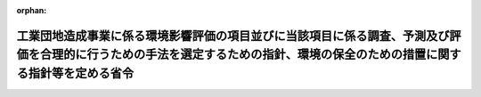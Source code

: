 .. _410M50004000015_20190701_501M60000800020:

:orphan:

============================================================================================================================================================================
工業団地造成事業に係る環境影響評価の項目並びに当該項目に係る調査、予測及び評価を合理的に行うための手法を選定するための指針、環境の保全のための措置に関する指針等を定める省令
============================================================================================================================================================================

.. raw:: html
    
    
    <main id="contentsLaw" class="active">
    <div id="innerDocument" class="active">
    
    
    
    
    <div style="margin-bottom: 12px;">
    <div id="lawTitleNo" style="font-size: 1.067rem; font-weight: bold;" class="_shokanBoxParent">平成十年建設省令第十五号<div class="_shokanBox"></div>
    <div class="_inyoBox" id="_inyo_"></div>
    </div>
    <div id="lawTitle" style="margin-left: 3rem; font-size: 1.5rem; font-weight: bold; line-height: 1.25em;" class="_shokanBoxParent">
    <span data-xpath="">工業団地造成事業に係る環境影響評価の項目並びに当該項目に係る調査、予測及び評価を合理的に行うための手法を選定するための指針、環境の保全のための措置に関する指針等を定める省令</span><div class="_shokanBox" id="_shokan_"><div class="_shokanBtnIcons"></div></div>
    <div class="_inyoBox" id="_inyo_"></div>
    </div>
    </div><section id="EnactStatement" class="active EnactStatement"><div class="_div_EnactStatement _shokanBoxParent" style="text-indent: 1em;">
    <span data-xpath="">環境影響評価法（平成九年法律第八十一号）第四条第三項（同条第四項及び同法第二十九条第二項において準用する場合を含む。）、第五条第一項、第六条第一項、第十一条第一項及び第十二条第一項の規定に基づき、工業団地造成事業に係る環境影響評価の項目並びに当該項目に係る調査、予測及び評価を合理的に行うための手法を選定するための指針、環境の保全のための措置に関する指針等を定める省令を次のように定める。</span><div class="_shokanBox" id="_shokan_"><div class="_shokanBtnIcons"></div></div>
    <div class="_inyoBox" id="_inyo_"></div>
    </div></section><section id="MainProvision" class="active MainProvision"><section id="" class="active Article"><div style="margin-left: 1em; font-weight: bold;" class="_div_ArticleCaption _shokanBoxParent">
    <span data-xpath="">（法第三条の二第一項の主務省令で定める事項）</span><div class="_shokanBox" id="_shokan_"><div class="_shokanBtnIcons"></div></div>
    <div class="_inyoBox" id="_inyo_"></div>
    </div>
    <div style="margin-left: 1em; text-indent: -1em;" id="" class="_div_ArticleTitle _shokanBoxParent">
    <span style="font-weight: bold;">第一条</span>　<span data-xpath="">環境影響評価法施行令（平成九年政令第三百四十六号。以下「令」という。）別表第一の十の項の第二欄に掲げる要件に該当する第一種事業（以下「第一種工業団地造成事業」という。）に係る環境影響評価法（以下「法」という。）第三条の二第一項の主務省令で定める事項は、第一種工業団地造成事業が実施されるべき区域の位置及び第一種工業団地造成事業の規模（第一種工業団地造成事業の施行区域の面積をいう。以下同じ。）とする。</span><div class="_shokanBox" id="_shokan_"><div class="_shokanBtnIcons"></div></div>
    <div class="_inyoBox" id="_inyo_"></div>
    </div></section><section id="" class="active Article"><div style="margin-left: 1em; font-weight: bold;" class="_div_ArticleCaption _shokanBoxParent">
    <span data-xpath="">（計画段階配慮事項に係る検討）</span><div class="_shokanBox" id="_shokan_"><div class="_shokanBtnIcons"></div></div>
    <div class="_inyoBox" id="_inyo_"></div>
    </div>
    <div style="margin-left: 1em; text-indent: -1em;" id="" class="_div_ArticleTitle _shokanBoxParent">
    <span style="font-weight: bold;">第二条</span>　<span data-xpath="">第一種工業団地造成事業に係る法第三条の二第三項の規定による計画段階配慮事項の選定並びに当該計画段階配慮事項に係る調査、予測及び評価の手法に関する指針については、次条から第十条までに定めるところによる。</span><div class="_shokanBox" id="_shokan_"><div class="_shokanBtnIcons"></div></div>
    <div class="_inyoBox" id="_inyo_"></div>
    </div></section><section id="" class="active Article"><div style="margin-left: 1em; font-weight: bold;" class="_div_ArticleCaption _shokanBoxParent">
    <span data-xpath="">（位置等に関する複数案の設定）</span><div class="_shokanBox" id="_shokan_"><div class="_shokanBtnIcons"></div></div>
    <div class="_inyoBox" id="_inyo_"></div>
    </div>
    <div style="margin-left: 1em; text-indent: -1em;" id="" class="_div_ArticleTitle _shokanBoxParent">
    <span style="font-weight: bold;">第三条</span>　<span data-xpath="">第一種工業団地造成事業を実施しようとする者は、第一種工業団地造成事業に係る計画段階配慮事項についての検討に当たっては、第一種工業団地造成事業が実施されるべき区域の位置又は第一種工業団地造成事業の規模に関する複数の案（以下「位置等に関する複数案」という。）を適切に設定するものとし、当該複数の案を設定しない場合は、その理由を明らかにするものとする。</span><div class="_shokanBox" id="_shokan_"><div class="_shokanBtnIcons"></div></div>
    <div class="_inyoBox" id="_inyo_"></div>
    </div>
    <div style="margin-left: 1em; text-indent: -1em;" class="_div_ParagraphSentence _shokanBoxParent">
    <span style="font-weight: bold;">２</span>　<span data-xpath="">第一種工業団地造成事業を実施しようとする者は、前項の規定による位置等に関する複数案の設定に当たっては、第一種工業団地造成事業に代わる事業の実施により健全な市街地の整備改善が図られる場合その他第一種工業団地造成事業を実施しないこととする案を含めた検討を行うことが合理的であると認められる場合には、当該案を含めるよう努めるものとする。</span><div class="_shokanBox" id="_shokan_"><div class="_shokanBtnIcons"></div></div>
    <div class="_inyoBox" id="_inyo_"></div>
    </div></section><section id="" class="active Article"><div style="margin-left: 1em; font-weight: bold;" class="_div_ArticleCaption _shokanBoxParent">
    <span data-xpath="">（計画段階配慮事項の検討に係る事業特性及び地域特性の把握）</span><div class="_shokanBox" id="_shokan_"><div class="_shokanBtnIcons"></div></div>
    <div class="_inyoBox" id="_inyo_"></div>
    </div>
    <div style="margin-left: 1em; text-indent: -1em;" id="" class="_div_ArticleTitle _shokanBoxParent">
    <span style="font-weight: bold;">第四条</span>　<span data-xpath="">第一種工業団地造成事業を実施しようとする者は、第一種工業団地造成事業に係る計画段階配慮事項についての検討に当たっては、当該検討を行うに必要と認める範囲内で、当該検討に影響を及ぼす第一種工業団地造成事業の内容（以下この条から第十条までにおいて「事業特性」という。）並びに第一種工業団地造成事業の実施が想定される区域（以下「第一種工業団地造成事業実施想定区域」という。）及びその周囲の自然的社会的状況（以下この条から第十条までにおいて「地域特性」という。）に関し、次に掲げる情報を把握しなければならない。</span><div class="_shokanBox" id="_shokan_"><div class="_shokanBtnIcons"></div></div>
    <div class="_inyoBox" id="_inyo_"></div>
    </div>
    <div id="" style="margin-left: 2em; text-indent: -1em;" class="_div_ItemSentence _shokanBoxParent">
    <span style="font-weight: bold;">一</span>　<span data-xpath="">事業特性に関する情報</span><div class="_shokanBox" id="_shokan_"><div class="_shokanBtnIcons"></div></div>
    <div class="_inyoBox" id="_inyo_"></div>
    </div>
    <div style="margin-left: 3em; text-indent: -1em;" class="_div_Subitem1Sentence _shokanBoxParent">
    <span style="font-weight: bold;">イ</span>　<span data-xpath="">第一種工業団地造成事業実施想定区域の位置</span><div class="_shokanBox" id="_shokan_"><div class="_shokanBtnIcons"></div></div>
    <div class="_inyoBox"></div>
    </div>
    <div style="margin-left: 3em; text-indent: -1em;" class="_div_Subitem1Sentence _shokanBoxParent">
    <span style="font-weight: bold;">ロ</span>　<span data-xpath="">第一種工業団地造成事業の規模</span><div class="_shokanBox" id="_shokan_"><div class="_shokanBtnIcons"></div></div>
    <div class="_inyoBox"></div>
    </div>
    <div style="margin-left: 3em; text-indent: -1em;" class="_div_Subitem1Sentence _shokanBoxParent">
    <span style="font-weight: bold;">ハ</span>　<span data-xpath="">第一種工業団地造成事業に係る公共施設の配置</span><div class="_shokanBox" id="_shokan_"><div class="_shokanBtnIcons"></div></div>
    <div class="_inyoBox"></div>
    </div>
    <div style="margin-left: 3em; text-indent: -1em;" class="_div_Subitem1Sentence _shokanBoxParent">
    <span style="font-weight: bold;">ニ</span>　<span data-xpath="">その他の第一種工業団地造成事業に関する事項</span><div class="_shokanBox" id="_shokan_"><div class="_shokanBtnIcons"></div></div>
    <div class="_inyoBox"></div>
    </div>
    <div id="" style="margin-left: 2em; text-indent: -1em;" class="_div_ItemSentence _shokanBoxParent">
    <span style="font-weight: bold;">二</span>　<span data-xpath="">地域特性に関する情報</span><div class="_shokanBox" id="_shokan_"><div class="_shokanBtnIcons"></div></div>
    <div class="_inyoBox" id="_inyo_"></div>
    </div>
    <div style="margin-left: 3em; text-indent: -1em;" class="_div_Subitem1Sentence _shokanBoxParent">
    <span style="font-weight: bold;">イ</span>　<span data-xpath="">自然的状況</span><div class="_shokanBox" id="_shokan_"><div class="_shokanBtnIcons"></div></div>
    <div class="_inyoBox"></div>
    </div>
    <div style="margin-left: 4em; text-indent: -1em;" class="_div_Subitem2Sentence _shokanBoxParent">
    <span style="font-weight: bold;">（１）</span>　<span data-xpath="">気象、大気質、騒音、振動その他の大気に係る環境（以下「大気環境」という。）の状況（環境基本法（平成五年法律第九十一号）第十六条第一項の規定により定められた環境上の条件についての基準（以下「環境基準」という。）の確保の状況を含む。第二十条第一項第二号イ（１）において同じ。）</span><div class="_shokanBox" id="_shokan_"><div class="_shokanBtnIcons"></div></div>
    <div class="_inyoBox"></div>
    </div>
    <div style="margin-left: 4em; text-indent: -1em;" class="_div_Subitem2Sentence _shokanBoxParent">
    <span style="font-weight: bold;">（２）</span>　<span data-xpath="">土壌及び地盤の状況（環境基準の確保の状況を含む。第二十条第一項第二号イ（３）において同じ。）</span><div class="_shokanBox" id="_shokan_"><div class="_shokanBtnIcons"></div></div>
    <div class="_inyoBox"></div>
    </div>
    <div style="margin-left: 4em; text-indent: -1em;" class="_div_Subitem2Sentence _shokanBoxParent">
    <span style="font-weight: bold;">（３）</span>　<span data-xpath="">地形及び地質の状況</span><div class="_shokanBox" id="_shokan_"><div class="_shokanBtnIcons"></div></div>
    <div class="_inyoBox"></div>
    </div>
    <div style="margin-left: 4em; text-indent: -1em;" class="_div_Subitem2Sentence _shokanBoxParent">
    <span style="font-weight: bold;">（４）</span>　<span data-xpath="">動植物の生息又は生育、植生及び生態系の状況</span><div class="_shokanBox" id="_shokan_"><div class="_shokanBtnIcons"></div></div>
    <div class="_inyoBox"></div>
    </div>
    <div style="margin-left: 4em; text-indent: -1em;" class="_div_Subitem2Sentence _shokanBoxParent">
    <span style="font-weight: bold;">（５）</span>　<span data-xpath="">景観及び人と自然との触れ合いの活動の状況</span><div class="_shokanBox" id="_shokan_"><div class="_shokanBtnIcons"></div></div>
    <div class="_inyoBox"></div>
    </div>
    <div style="margin-left: 3em; text-indent: -1em;" class="_div_Subitem1Sentence _shokanBoxParent">
    <span style="font-weight: bold;">ロ</span>　<span data-xpath="">社会的状況</span><div class="_shokanBox" id="_shokan_"><div class="_shokanBtnIcons"></div></div>
    <div class="_inyoBox"></div>
    </div>
    <div style="margin-left: 4em; text-indent: -1em;" class="_div_Subitem2Sentence _shokanBoxParent">
    <span style="font-weight: bold;">（１）</span>　<span data-xpath="">人口及び産業の状況</span><div class="_shokanBox" id="_shokan_"><div class="_shokanBtnIcons"></div></div>
    <div class="_inyoBox"></div>
    </div>
    <div style="margin-left: 4em; text-indent: -1em;" class="_div_Subitem2Sentence _shokanBoxParent">
    <span style="font-weight: bold;">（２）</span>　<span data-xpath="">土地利用の状況</span><div class="_shokanBox" id="_shokan_"><div class="_shokanBtnIcons"></div></div>
    <div class="_inyoBox"></div>
    </div>
    <div style="margin-left: 4em; text-indent: -1em;" class="_div_Subitem2Sentence _shokanBoxParent">
    <span style="font-weight: bold;">（３）</span>　<span data-xpath="">河川、湖沼及び海域の利用並びに地下水の利用の状況</span><div class="_shokanBox" id="_shokan_"><div class="_shokanBtnIcons"></div></div>
    <div class="_inyoBox"></div>
    </div>
    <div style="margin-left: 4em; text-indent: -1em;" class="_div_Subitem2Sentence _shokanBoxParent">
    <span style="font-weight: bold;">（４）</span>　<span data-xpath="">交通の状況</span><div class="_shokanBox" id="_shokan_"><div class="_shokanBtnIcons"></div></div>
    <div class="_inyoBox"></div>
    </div>
    <div style="margin-left: 4em; text-indent: -1em;" class="_div_Subitem2Sentence _shokanBoxParent">
    <span style="font-weight: bold;">（５）</span>　<span data-xpath="">学校、病院その他の環境の保全についての配慮が特に必要な施設の配置の状況及び住宅の配置の概況</span><div class="_shokanBox" id="_shokan_"><div class="_shokanBtnIcons"></div></div>
    <div class="_inyoBox"></div>
    </div>
    <div style="margin-left: 4em; text-indent: -1em;" class="_div_Subitem2Sentence _shokanBoxParent">
    <span style="font-weight: bold;">（６）</span>　<span data-xpath="">下水道の整備の状況</span><div class="_shokanBox" id="_shokan_"><div class="_shokanBtnIcons"></div></div>
    <div class="_inyoBox"></div>
    </div>
    <div style="margin-left: 4em; text-indent: -1em;" class="_div_Subitem2Sentence _shokanBoxParent">
    <span style="font-weight: bold;">（７）</span>　<span data-xpath="">環境の保全を目的として法令、条例又は法第五十三条の行政指導等（以下「法令等」という。）により指定された地域その他の対象及び当該対象に係る規制の内容その他の状況</span><div class="_shokanBox" id="_shokan_"><div class="_shokanBtnIcons"></div></div>
    <div class="_inyoBox"></div>
    </div>
    <div style="margin-left: 4em; text-indent: -1em;" class="_div_Subitem2Sentence _shokanBoxParent">
    <span style="font-weight: bold;">（８）</span>　<span data-xpath="">その他の事項</span><div class="_shokanBox" id="_shokan_"><div class="_shokanBtnIcons"></div></div>
    <div class="_inyoBox"></div>
    </div>
    <div style="margin-left: 1em; text-indent: -1em;" class="_div_ParagraphSentence _shokanBoxParent">
    <span style="font-weight: bold;">２</span>　<span data-xpath="">第一種工業団地造成事業を実施しようとする者は、前項第二号に掲げる情報の把握に当たっては、次に掲げる事項に留意するものとする。</span><div class="_shokanBox" id="_shokan_"><div class="_shokanBtnIcons"></div></div>
    <div class="_inyoBox" id="_inyo_"></div>
    </div>
    <div id="" style="margin-left: 2em; text-indent: -1em;" class="_div_ItemSentence _shokanBoxParent">
    <span style="font-weight: bold;">一</span>　<span data-xpath="">入手可能な最新の文献その他の資料により把握すること。</span><span data-xpath="">この場合において、当該資料の出典を明らかにできるよう整理すること。</span><div class="_shokanBox" id="_shokan_"><div class="_shokanBtnIcons"></div></div>
    <div class="_inyoBox" id="_inyo_"></div>
    </div>
    <div id="" style="margin-left: 2em; text-indent: -1em;" class="_div_ItemSentence _shokanBoxParent">
    <span style="font-weight: bold;">二</span>　<span data-xpath="">当該情報に係る過去の状況の推移及び将来の状況を把握すること。</span><div class="_shokanBox" id="_shokan_"><div class="_shokanBtnIcons"></div></div>
    <div class="_inyoBox" id="_inyo_"></div>
    </div></section><section id="" class="active Article"><div style="margin-left: 1em; font-weight: bold;" class="_div_ArticleCaption _shokanBoxParent">
    <span data-xpath="">（計画段階配慮事項の選定）</span><div class="_shokanBox" id="_shokan_"><div class="_shokanBtnIcons"></div></div>
    <div class="_inyoBox" id="_inyo_"></div>
    </div>
    <div style="margin-left: 1em; text-indent: -1em;" id="" class="_div_ArticleTitle _shokanBoxParent">
    <span style="font-weight: bold;">第五条</span>　<span data-xpath="">第一種工業団地造成事業を実施しようとする者は、第一種工業団地造成事業に係る計画段階配慮事項を選定するに当たっては、第一種工業団地造成事業に伴う環境影響を及ぼすおそれがある要因（以下「影響要因」という。）が当該影響要因により重大な影響を受けるおそれがある環境の構成要素（以下「環境要素」という。）に及ぼす影響の重大性について客観的かつ科学的に検討した上で選定しなければならない。</span><div class="_shokanBox" id="_shokan_"><div class="_shokanBtnIcons"></div></div>
    <div class="_inyoBox" id="_inyo_"></div>
    </div>
    <div style="margin-left: 1em; text-indent: -1em;" class="_div_ParagraphSentence _shokanBoxParent">
    <span style="font-weight: bold;">２</span>　<span data-xpath="">第一種工業団地造成事業を実施しようとする者は、前項の規定による選定に当たっては、事業特性に応じて、第一種工業団地造成事業に係る工事が完了した後の土地又は工作物の存在及び当該土地又は工作物において行われることが予定される事業活動その他の人の活動であって第一種工業団地造成事業の目的に含まれるものに関する影響要因を、土地の形状の変更、工作物の設置その他の環境影響の態様を踏まえて適切に区分し、当該区分された影響要因ごとに検討するものとする。</span><div class="_shokanBox" id="_shokan_"><div class="_shokanBtnIcons"></div></div>
    <div class="_inyoBox" id="_inyo_"></div>
    </div>
    <div style="margin-left: 1em; text-indent: -1em;" class="_div_ParagraphSentence _shokanBoxParent">
    <span style="font-weight: bold;">３</span>　<span data-xpath="">前項の規定による検討は、次に掲げる環境要素を、法令等による規制又は目標の有無及び環境に及ぼすおそれがある影響の重大性を考慮して適切に区分し、当該区分された環境要素ごとに行うものとする。</span><div class="_shokanBox" id="_shokan_"><div class="_shokanBtnIcons"></div></div>
    <div class="_inyoBox" id="_inyo_"></div>
    </div>
    <div id="" style="margin-left: 2em; text-indent: -1em;" class="_div_ItemSentence _shokanBoxParent">
    <span style="font-weight: bold;">一</span>　<span data-xpath="">環境の自然的構成要素の良好な状態の保持を旨として調査、予測及び評価されるべき環境要素（第二十一条第四項第四号及び第五号に掲げるものを除く。以下同じ。）</span><div class="_shokanBox" id="_shokan_"><div class="_shokanBtnIcons"></div></div>
    <div class="_inyoBox" id="_inyo_"></div>
    </div>
    <div style="margin-left: 3em; text-indent: -1em;" class="_div_Subitem1Sentence _shokanBoxParent">
    <span style="font-weight: bold;">イ</span>　<span data-xpath="">大気環境</span><div class="_shokanBox" id="_shokan_"><div class="_shokanBtnIcons"></div></div>
    <div class="_inyoBox"></div>
    </div>
    <div style="margin-left: 4em; text-indent: -1em;" class="_div_Subitem2Sentence _shokanBoxParent">
    <span style="font-weight: bold;">（１）</span>　<span data-xpath="">大気質</span><div class="_shokanBox" id="_shokan_"><div class="_shokanBtnIcons"></div></div>
    <div class="_inyoBox"></div>
    </div>
    <div style="margin-left: 4em; text-indent: -1em;" class="_div_Subitem2Sentence _shokanBoxParent">
    <span style="font-weight: bold;">（２）</span>　<span data-xpath="">（１）に掲げるもののほか、大気環境に係る環境要素</span><div class="_shokanBox" id="_shokan_"><div class="_shokanBtnIcons"></div></div>
    <div class="_inyoBox"></div>
    </div>
    <div style="margin-left: 3em; text-indent: -1em;" class="_div_Subitem1Sentence _shokanBoxParent">
    <span style="font-weight: bold;">ロ</span>　<span data-xpath="">土壌に係る環境その他の環境（第二十一条第四項第一号イ及びロに掲げるものを除く。以下同じ。）</span><div class="_shokanBox" id="_shokan_"><div class="_shokanBtnIcons"></div></div>
    <div class="_inyoBox"></div>
    </div>
    <div style="margin-left: 4em; text-indent: -1em;" class="_div_Subitem2Sentence _shokanBoxParent">
    <span style="font-weight: bold;">（１）</span>　<span data-xpath="">地形及び地質</span><div class="_shokanBox" id="_shokan_"><div class="_shokanBtnIcons"></div></div>
    <div class="_inyoBox"></div>
    </div>
    <div style="margin-left: 4em; text-indent: -1em;" class="_div_Subitem2Sentence _shokanBoxParent">
    <span style="font-weight: bold;">（２）</span>　<span data-xpath="">地盤</span><div class="_shokanBox" id="_shokan_"><div class="_shokanBtnIcons"></div></div>
    <div class="_inyoBox"></div>
    </div>
    <div style="margin-left: 4em; text-indent: -1em;" class="_div_Subitem2Sentence _shokanBoxParent">
    <span style="font-weight: bold;">（３）</span>　<span data-xpath="">土壌</span><div class="_shokanBox" id="_shokan_"><div class="_shokanBtnIcons"></div></div>
    <div class="_inyoBox"></div>
    </div>
    <div style="margin-left: 4em; text-indent: -1em;" class="_div_Subitem2Sentence _shokanBoxParent">
    <span style="font-weight: bold;">（４）</span>　<span data-xpath="">その他の環境要素</span><div class="_shokanBox" id="_shokan_"><div class="_shokanBtnIcons"></div></div>
    <div class="_inyoBox"></div>
    </div>
    <div id="" style="margin-left: 2em; text-indent: -1em;" class="_div_ItemSentence _shokanBoxParent">
    <span style="font-weight: bold;">二</span>　<span data-xpath="">生物の多様性の確保及び自然環境の体系的保全を旨として調査、予測及び評価されるべき環境要素（第二十一条第四項第四号及び第五号に掲げるものを除く。以下同じ。）</span><div class="_shokanBox" id="_shokan_"><div class="_shokanBtnIcons"></div></div>
    <div class="_inyoBox" id="_inyo_"></div>
    </div>
    <div style="margin-left: 3em; text-indent: -1em;" class="_div_Subitem1Sentence _shokanBoxParent">
    <span style="font-weight: bold;">イ</span>　<span data-xpath="">動物</span><div class="_shokanBox" id="_shokan_"><div class="_shokanBtnIcons"></div></div>
    <div class="_inyoBox"></div>
    </div>
    <div style="margin-left: 3em; text-indent: -1em;" class="_div_Subitem1Sentence _shokanBoxParent">
    <span style="font-weight: bold;">ロ</span>　<span data-xpath="">植物</span><div class="_shokanBox" id="_shokan_"><div class="_shokanBtnIcons"></div></div>
    <div class="_inyoBox"></div>
    </div>
    <div style="margin-left: 3em; text-indent: -1em;" class="_div_Subitem1Sentence _shokanBoxParent">
    <span style="font-weight: bold;">ハ</span>　<span data-xpath="">生態系</span><div class="_shokanBox" id="_shokan_"><div class="_shokanBtnIcons"></div></div>
    <div class="_inyoBox"></div>
    </div>
    <div id="" style="margin-left: 2em; text-indent: -1em;" class="_div_ItemSentence _shokanBoxParent">
    <span style="font-weight: bold;">三</span>　<span data-xpath="">人と自然との豊かな触れ合いの確保を旨として調査、予測及び評価されるべき環境要素（第二十一条第四項第四号及び第五号に掲げるものを除く。以下同じ。）</span><div class="_shokanBox" id="_shokan_"><div class="_shokanBtnIcons"></div></div>
    <div class="_inyoBox" id="_inyo_"></div>
    </div>
    <div style="margin-left: 3em; text-indent: -1em;" class="_div_Subitem1Sentence _shokanBoxParent">
    <span style="font-weight: bold;">イ</span>　<span data-xpath="">景観</span><div class="_shokanBox" id="_shokan_"><div class="_shokanBtnIcons"></div></div>
    <div class="_inyoBox"></div>
    </div>
    <div style="margin-left: 3em; text-indent: -1em;" class="_div_Subitem1Sentence _shokanBoxParent">
    <span style="font-weight: bold;">ロ</span>　<span data-xpath="">人と自然との触れ合いの活動の場</span><div class="_shokanBox" id="_shokan_"><div class="_shokanBtnIcons"></div></div>
    <div class="_inyoBox"></div>
    </div>
    <div style="margin-left: 1em; text-indent: -1em;" class="_div_ParagraphSentence _shokanBoxParent">
    <span style="font-weight: bold;">４</span>　<span data-xpath="">第一種工業団地造成事業を実施しようとする者は、第一項の規定による選定に当たっては、前条の規定により把握した事業特性及び地域特性に関する情報を踏まえ、必要に応じ専門家その他の環境影響に関する知見を有する者（以下「専門家等」という。）の助言を受けて選定するものとする。</span><div class="_shokanBox" id="_shokan_"><div class="_shokanBtnIcons"></div></div>
    <div class="_inyoBox" id="_inyo_"></div>
    </div>
    <div style="margin-left: 1em; text-indent: -1em;" class="_div_ParagraphSentence _shokanBoxParent">
    <span style="font-weight: bold;">５</span>　<span data-xpath="">第一種工業団地造成事業を実施しようとする者は、前項の規定により専門家等の助言を受けた場合には、当該助言の内容及び当該専門家等の専門分野を明らかにできるよう整理しなければならない。</span><span data-xpath="">また、当該専門家等の所属機関の種別についても、明らかにするよう努めるものとする。</span><div class="_shokanBox" id="_shokan_"><div class="_shokanBtnIcons"></div></div>
    <div class="_inyoBox" id="_inyo_"></div>
    </div>
    <div style="margin-left: 1em; text-indent: -1em;" class="_div_ParagraphSentence _shokanBoxParent">
    <span style="font-weight: bold;">６</span>　<span data-xpath="">第一種工業団地造成事業を実施しようとする者は、第一項の規定による選定を行ったときは、選定の結果を一覧できるよう整理するとともに、同項の規定により選定した事項（以下「選定事項」という。）について選定した理由を明らかにできるよう整理しなければならない。</span><div class="_shokanBox" id="_shokan_"><div class="_shokanBtnIcons"></div></div>
    <div class="_inyoBox" id="_inyo_"></div>
    </div></section><section id="" class="active Article"><div style="margin-left: 1em; font-weight: bold;" class="_div_ArticleCaption _shokanBoxParent">
    <span data-xpath="">（計画段階配慮事項の検討に係る調査、予測及び評価の手法）</span><div class="_shokanBox" id="_shokan_"><div class="_shokanBtnIcons"></div></div>
    <div class="_inyoBox" id="_inyo_"></div>
    </div>
    <div style="margin-left: 1em; text-indent: -1em;" id="" class="_div_ArticleTitle _shokanBoxParent">
    <span style="font-weight: bold;">第六条</span>　<span data-xpath="">第一種工業団地造成事業に係る計画段階配慮事項の検討に係る調査、予測及び評価の手法は、第一種工業団地造成事業を実施しようとする者が、次に掲げる事項を踏まえ、位置等に関する複数案及び選定事項ごとに、次条から第十条までに定めるところにより選定するものとする。</span><div class="_shokanBox" id="_shokan_"><div class="_shokanBtnIcons"></div></div>
    <div class="_inyoBox" id="_inyo_"></div>
    </div>
    <div id="" style="margin-left: 2em; text-indent: -1em;" class="_div_ItemSentence _shokanBoxParent">
    <span style="font-weight: bold;">一</span>　<span data-xpath="">前条第三項第一号に掲げる環境要素に係る選定事項については、汚染物質の濃度その他の指標により測られる環境要素の汚染又は環境要素の状況の変化（当該環境要素に係る物質の量的な変化を含む。第二十二条第一項第一号において同じ。）の程度及び広がりに関し、これらが人の健康、生活環境又は自然環境に及ぼす環境影響を把握できること。</span><div class="_shokanBox" id="_shokan_"><div class="_shokanBtnIcons"></div></div>
    <div class="_inyoBox" id="_inyo_"></div>
    </div>
    <div id="" style="margin-left: 2em; text-indent: -1em;" class="_div_ItemSentence _shokanBoxParent">
    <span style="font-weight: bold;">二</span>　<span data-xpath="">前条第三項第二号イ及びロに掲げる環境要素に係る選定事項については、陸生及び水生の動植物に関し、生息種又は生育種及び植生の調査を通じて抽出される学術上又は希少性の観点から重要な種の分布状況、生息状況又は生育状況及び学術上又は希少性の観点から重要な群落の分布状況並びに動物の集団繁殖地その他の注目すべき生息地の分布状況について調査し、これらに対する環境影響の程度を把握できること。</span><div class="_shokanBox" id="_shokan_"><div class="_shokanBtnIcons"></div></div>
    <div class="_inyoBox" id="_inyo_"></div>
    </div>
    <div id="" style="margin-left: 2em; text-indent: -1em;" class="_div_ItemSentence _shokanBoxParent">
    <span style="font-weight: bold;">三</span>　<span data-xpath="">前条第三項第二号ハに掲げる環境要素に係る選定事項については、次に掲げるような、生態系の保全上重要であって、まとまって存在する自然環境に対する影響の程度を把握できること。</span><div class="_shokanBox" id="_shokan_"><div class="_shokanBtnIcons"></div></div>
    <div class="_inyoBox" id="_inyo_"></div>
    </div>
    <div style="margin-left: 3em; text-indent: -1em;" class="_div_Subitem1Sentence _shokanBoxParent">
    <span style="font-weight: bold;">イ</span>　<span data-xpath="">自然林、湿原、藻場、干潟、さんご群集及び自然海岸等であって人為的な改変をほとんど受けていないものその他改変により回復することが困難である<ruby class="law-ruby">脆<rt class="law-ruby">ぜい</rt></ruby>弱な自然環境</span><div class="_shokanBox" id="_shokan_"><div class="_shokanBtnIcons"></div></div>
    <div class="_inyoBox"></div>
    </div>
    <div style="margin-left: 3em; text-indent: -1em;" class="_div_Subitem1Sentence _shokanBoxParent">
    <span style="font-weight: bold;">ロ</span>　<span data-xpath="">里地及び里山（二次林、人工林、農地、ため池、草原等を含む。）並びに氾濫原に所在する湿地帯及び河畔林等の河岸に所在する自然環境であって、減少又は劣化しつつあるもの</span><div class="_shokanBox" id="_shokan_"><div class="_shokanBtnIcons"></div></div>
    <div class="_inyoBox"></div>
    </div>
    <div style="margin-left: 3em; text-indent: -1em;" class="_div_Subitem1Sentence _shokanBoxParent">
    <span style="font-weight: bold;">ハ</span>　<span data-xpath="">水源<ruby class="law-ruby">涵<rt class="law-ruby">かん</rt></ruby>養林、防風林、水質浄化機能を有する干潟及び土砂の崩壊を防止する機能を有する緑地等の地域において重要な機能を有する自然環境</span><div class="_shokanBox" id="_shokan_"><div class="_shokanBtnIcons"></div></div>
    <div class="_inyoBox"></div>
    </div>
    <div style="margin-left: 3em; text-indent: -1em;" class="_div_Subitem1Sentence _shokanBoxParent">
    <span style="font-weight: bold;">ニ</span>　<span data-xpath="">都市において現に存する樹林地その他の緑地（斜面林、社寺林、屋敷林等を含む。）及び水辺地等であって地域を特徴付ける重要な自然環境</span><div class="_shokanBox" id="_shokan_"><div class="_shokanBtnIcons"></div></div>
    <div class="_inyoBox"></div>
    </div>
    <div id="" style="margin-left: 2em; text-indent: -1em;" class="_div_ItemSentence _shokanBoxParent">
    <span style="font-weight: bold;">四</span>　<span data-xpath="">前条第三項第三号イに掲げる環境要素に係る選定事項については、景観に関し、眺望の状況及び景観資源の分布状況を調査し、これらに対する環境影響の程度を把握できること。</span><div class="_shokanBox" id="_shokan_"><div class="_shokanBtnIcons"></div></div>
    <div class="_inyoBox" id="_inyo_"></div>
    </div>
    <div id="" style="margin-left: 2em; text-indent: -1em;" class="_div_ItemSentence _shokanBoxParent">
    <span style="font-weight: bold;">五</span>　<span data-xpath="">前条第三項第三号ロに掲げる環境要素に係る選定事項については、人と自然との触れ合いの活動に関し、野外レクリエーションを通じた人と自然との触れ合いの活動及び日常的な人と自然との触れ合いの活動が一般的に行われる施設又は場及びその利用の状況を調査し、これらに対する環境影響の程度を把握できること。</span><div class="_shokanBox" id="_shokan_"><div class="_shokanBtnIcons"></div></div>
    <div class="_inyoBox" id="_inyo_"></div>
    </div></section><section id="" class="active Article"><div style="margin-left: 1em; font-weight: bold;" class="_div_ArticleCaption _shokanBoxParent">
    <span data-xpath="">（計画段階配慮事項の検討に係る調査の手法）</span><div class="_shokanBox" id="_shokan_"><div class="_shokanBtnIcons"></div></div>
    <div class="_inyoBox" id="_inyo_"></div>
    </div>
    <div style="margin-left: 1em; text-indent: -1em;" id="" class="_div_ArticleTitle _shokanBoxParent">
    <span style="font-weight: bold;">第七条</span>　<span data-xpath="">第一種工業団地造成事業を実施しようとする者は、第一種工業団地造成事業に係る計画段階配慮事項の検討に係る調査の手法を選定するに当たっては、次の各号に掲げる調査の手法に関する事項について、それぞれ当該各号に定めるものを、選定事項について適切に予測及び評価を行うために必要な範囲内で、当該選定事項の特性、事業特性及び地域特性を勘案し、当該選定事項に係る予測及び評価において必要とされる水準が確保されるよう選定しなければならない。</span><div class="_shokanBox" id="_shokan_"><div class="_shokanBtnIcons"></div></div>
    <div class="_inyoBox" id="_inyo_"></div>
    </div>
    <div id="" style="margin-left: 2em; text-indent: -1em;" class="_div_ItemSentence _shokanBoxParent">
    <span style="font-weight: bold;">一</span>　<span data-xpath="">調査すべき情報</span>　<span data-xpath="">選定事項に係る環境要素の状況に関する情報又は気象、水象その他の自然的状況若しくは人口、産業、土地利用、水域利用その他の社会的状況に関する情報</span><div class="_shokanBox" id="_shokan_"><div class="_shokanBtnIcons"></div></div>
    <div class="_inyoBox" id="_inyo_"></div>
    </div>
    <div id="" style="margin-left: 2em; text-indent: -1em;" class="_div_ItemSentence _shokanBoxParent">
    <span style="font-weight: bold;">二</span>　<span data-xpath="">調査の基本的な手法</span>　<span data-xpath="">国又は第一種工業団地造成事業に係る環境影響を受ける範囲であると想定される地域を管轄する地方公共団体（以下この条から第十四条までにおいて「関係する地方公共団体」という。）が有する文献その他の資料を収集し、その結果を整理し、及び解析する手法。ただし、重大な環境影響を把握する上で必要と認められるときは、専門家等からの科学的知見を聴取し、なお必要な情報が得られないときは、現地調査及び踏査その他の方法により調査すべき情報を収集し、その結果を整理し、及び解析する手法</span><div class="_shokanBox" id="_shokan_"><div class="_shokanBtnIcons"></div></div>
    <div class="_inyoBox" id="_inyo_"></div>
    </div>
    <div id="" style="margin-left: 2em; text-indent: -1em;" class="_div_ItemSentence _shokanBoxParent">
    <span style="font-weight: bold;">三</span>　<span data-xpath="">調査の対象とする地域</span>　<span data-xpath="">第一種工業団地造成事業の実施により選定事項に関する環境要素に係る環境影響を受けるおそれがあると想定される地域又は土地の形状が変更されると想定される区域及びその周辺の区域その他の調査に適切な範囲であると認められる地域</span><div class="_shokanBox" id="_shokan_"><div class="_shokanBtnIcons"></div></div>
    <div class="_inyoBox" id="_inyo_"></div>
    </div>
    <div style="margin-left: 1em; text-indent: -1em;" class="_div_ParagraphSentence _shokanBoxParent">
    <span style="font-weight: bold;">２</span>　<span data-xpath="">前項第二号に規定する調査の基本的な手法のうち、情報の収集、整理又は解析について法令等により定められた手法がある環境要素に係る選定事項に係るものについては、当該法令等により定められた手法を踏まえ、適切な調査の手法を選定するものとする。</span><div class="_shokanBox" id="_shokan_"><div class="_shokanBtnIcons"></div></div>
    <div class="_inyoBox" id="_inyo_"></div>
    </div>
    <div style="margin-left: 1em; text-indent: -1em;" class="_div_ParagraphSentence _shokanBoxParent">
    <span style="font-weight: bold;">３</span>　<span data-xpath="">第一種工業団地造成事業を実施しようとする者は、第一項の規定により現地調査及び踏査等を行う場合は、調査の実施に伴う環境への影響を回避し、又は低減するため、できる限り環境への影響が小さい手法を選定するよう留意しなければならない。</span><div class="_shokanBox" id="_shokan_"><div class="_shokanBtnIcons"></div></div>
    <div class="_inyoBox" id="_inyo_"></div>
    </div>
    <div style="margin-left: 1em; text-indent: -1em;" class="_div_ParagraphSentence _shokanBoxParent">
    <span style="font-weight: bold;">４</span>　<span data-xpath="">第一種工業団地造成事業を実施しようとする者は、第一項の規定により調査の手法を選定するに当たっては、調査により得られる情報が記載されていた文献名その他の当該情報の出自等を明らかにできるようにしなければならない。</span><span data-xpath="">この場合において、希少な動植物の生息又は生育に関する情報については、必要に応じ、公開に当たって種及び場所を特定できないようにすることその他の希少な動植物の保護のために必要な配慮を行うものとする。</span><div class="_shokanBox" id="_shokan_"><div class="_shokanBtnIcons"></div></div>
    <div class="_inyoBox" id="_inyo_"></div>
    </div></section><section id="" class="active Article"><div style="margin-left: 1em; font-weight: bold;" class="_div_ArticleCaption _shokanBoxParent">
    <span data-xpath="">（計画段階配慮事項の検討に係る予測の手法）</span><div class="_shokanBox" id="_shokan_"><div class="_shokanBtnIcons"></div></div>
    <div class="_inyoBox" id="_inyo_"></div>
    </div>
    <div style="margin-left: 1em; text-indent: -1em;" id="" class="_div_ArticleTitle _shokanBoxParent">
    <span style="font-weight: bold;">第八条</span>　<span data-xpath="">第一種工業団地造成事業を実施しようとする者は、第一種工業団地造成事業に係る計画段階配慮事項の検討に係る予測の手法を選定するに当たっては、次の各号に掲げる予測の手法に関する事項について、それぞれ当該各号に定めるものを、知見及び既存資料の充実の程度に応じ、当該選定事項の特性、事業特性及び地域特性を勘案し、当該選定事項に係る評価において必要とされる水準が確保されるよう、位置等に関する複数案及び選定事項ごとに選定しなければならない。</span><div class="_shokanBox" id="_shokan_"><div class="_shokanBtnIcons"></div></div>
    <div class="_inyoBox" id="_inyo_"></div>
    </div>
    <div id="" style="margin-left: 2em; text-indent: -1em;" class="_div_ItemSentence _shokanBoxParent">
    <span style="font-weight: bold;">一</span>　<span data-xpath="">予測の基本的な手法</span>　<span data-xpath="">環境の状況の変化を、事例の引用又は解析その他の手法により、できる限り定量的に把握する手法</span><div class="_shokanBox" id="_shokan_"><div class="_shokanBtnIcons"></div></div>
    <div class="_inyoBox" id="_inyo_"></div>
    </div>
    <div id="" style="margin-left: 2em; text-indent: -1em;" class="_div_ItemSentence _shokanBoxParent">
    <span style="font-weight: bold;">二</span>　<span data-xpath="">予測の対象とする地域（第三項において「予測地域」という。）</span>　<span data-xpath="">調査の対象とする地域のうちから適切に選定された地域</span><div class="_shokanBox" id="_shokan_"><div class="_shokanBtnIcons"></div></div>
    <div class="_inyoBox" id="_inyo_"></div>
    </div>
    <div style="margin-left: 1em; text-indent: -1em;" class="_div_ParagraphSentence _shokanBoxParent">
    <span style="font-weight: bold;">２</span>　<span data-xpath="">前項第一号に規定する予測の基本的な手法については、定量的な把握が困難な場合にあっては、定性的に把握する手法を選定するものとする。</span><div class="_shokanBox" id="_shokan_"><div class="_shokanBtnIcons"></div></div>
    <div class="_inyoBox" id="_inyo_"></div>
    </div>
    <div style="margin-left: 1em; text-indent: -1em;" class="_div_ParagraphSentence _shokanBoxParent">
    <span style="font-weight: bold;">３</span>　<span data-xpath="">第一種工業団地造成事業を実施しようとする者は、第一項の規定により予測の手法を選定するに当たっては、予測の基本的な手法の特徴及びその適用範囲、予測地域の設定の根拠、予測の前提となる条件その他の予測に関する事項について、選定事項の特性、事業特性及び地域特性に照らし、それぞれその内容及び妥当性を予測の結果との関係と併せて明らかにできるようにしなければならない。</span><div class="_shokanBox" id="_shokan_"><div class="_shokanBtnIcons"></div></div>
    <div class="_inyoBox" id="_inyo_"></div>
    </div>
    <div style="margin-left: 1em; text-indent: -1em;" class="_div_ParagraphSentence _shokanBoxParent">
    <span style="font-weight: bold;">４</span>　<span data-xpath="">第一種工業団地造成事業を実施しようとする者は、第一項の規定により予測の手法を選定するに当たっては、第一種工業団地造成事業において新規の手法を用いる場合その他の環境影響の予測に関する知見が十分に蓄積されていない場合において、予測の不確実性の程度及び不確実性に係る環境影響の程度を勘案して必要と認めるときは、当該不確実性の内容を明らかにできるようにしなければならない。</span><div class="_shokanBox" id="_shokan_"><div class="_shokanBtnIcons"></div></div>
    <div class="_inyoBox" id="_inyo_"></div>
    </div></section><section id="" class="active Article"><div style="margin-left: 1em; font-weight: bold;" class="_div_ArticleCaption _shokanBoxParent">
    <span data-xpath="">（計画段階配慮事項の検討に係る評価の手法）</span><div class="_shokanBox" id="_shokan_"><div class="_shokanBtnIcons"></div></div>
    <div class="_inyoBox" id="_inyo_"></div>
    </div>
    <div style="margin-left: 1em; text-indent: -1em;" id="" class="_div_ArticleTitle _shokanBoxParent">
    <span style="font-weight: bold;">第九条</span>　<span data-xpath="">第一種工業団地造成事業を実施しようとする者は、第一種工業団地造成事業に係る計画段階配慮事項の検討に係る評価の手法を選定するに当たっては、計画段階配慮事項の検討に係る調査及び予測の結果を踏まえるとともに、次に掲げる事項に留意しなければならない。</span><div class="_shokanBox" id="_shokan_"><div class="_shokanBtnIcons"></div></div>
    <div class="_inyoBox" id="_inyo_"></div>
    </div>
    <div id="" style="margin-left: 2em; text-indent: -1em;" class="_div_ItemSentence _shokanBoxParent">
    <span style="font-weight: bold;">一</span>　<span data-xpath="">第三条第一項の規定により位置等に関する複数案が設定されている場合は、当該設定されている案ごとの選定事項について環境影響の程度を整理し、及び比較する手法であること。</span><div class="_shokanBox" id="_shokan_"><div class="_shokanBtnIcons"></div></div>
    <div class="_inyoBox" id="_inyo_"></div>
    </div>
    <div id="" style="margin-left: 2em; text-indent: -1em;" class="_div_ItemSentence _shokanBoxParent">
    <span style="font-weight: bold;">二</span>　<span data-xpath="">位置等に関する複数案が設定されていない場合は、第一種工業団地造成事業の実施により選定事項に係る環境要素に及ぶおそれがある影響が、第一種工業団地造成事業を実施しようとする者により実行可能な範囲内でできる限り回避され、又は低減されているかどうかを評価する手法であること。</span><div class="_shokanBox" id="_shokan_"><div class="_shokanBtnIcons"></div></div>
    <div class="_inyoBox" id="_inyo_"></div>
    </div>
    <div id="" style="margin-left: 2em; text-indent: -1em;" class="_div_ItemSentence _shokanBoxParent">
    <span style="font-weight: bold;">三</span>　<span data-xpath="">国又は関係する地方公共団体が実施する環境の保全に関する施策によって、選定事項に係る環境要素に関して基準又は目標が示されている場合には、当該基準又は目標に照らすこととする考え方を明らかにしつつ、当該基準又は目標と調査及び予測の結果との間に整合が図られているかどうかを評価する手法であること。</span><div class="_shokanBox" id="_shokan_"><div class="_shokanBtnIcons"></div></div>
    <div class="_inyoBox" id="_inyo_"></div>
    </div>
    <div id="" style="margin-left: 2em; text-indent: -1em;" class="_div_ItemSentence _shokanBoxParent">
    <span style="font-weight: bold;">四</span>　<span data-xpath="">第一種工業団地造成事業を実施しようとする者以外の者が行う環境の保全のための措置の効果を見込む場合には、当該措置の内容を明らかにできるようにすること。</span><div class="_shokanBox" id="_shokan_"><div class="_shokanBtnIcons"></div></div>
    <div class="_inyoBox" id="_inyo_"></div>
    </div></section><section id="" class="active Article"><div style="margin-left: 1em; font-weight: bold;" class="_div_ArticleCaption _shokanBoxParent">
    <span data-xpath="">（計画段階配慮事項の検討に係る手法選定に当たっての留意事項）</span><div class="_shokanBox" id="_shokan_"><div class="_shokanBtnIcons"></div></div>
    <div class="_inyoBox" id="_inyo_"></div>
    </div>
    <div style="margin-left: 1em; text-indent: -1em;" id="" class="_div_ArticleTitle _shokanBoxParent">
    <span style="font-weight: bold;">第十条</span>　<span data-xpath="">第一種工業団地造成事業を実施しようとする者は、第一種工業団地造成事業に係る計画段階配慮事項の検討に係る調査、予測及び評価の手法（以下この条において「手法」という。）を選定するに当たっては、第四条の規定により把握した事業特性及び地域特性に関する情報を踏まえ、必要に応じ専門家等の助言を受けて選定するものとする。</span><div class="_shokanBox" id="_shokan_"><div class="_shokanBtnIcons"></div></div>
    <div class="_inyoBox" id="_inyo_"></div>
    </div>
    <div style="margin-left: 1em; text-indent: -1em;" class="_div_ParagraphSentence _shokanBoxParent">
    <span style="font-weight: bold;">２</span>　<span data-xpath="">第一種工業団地造成事業を実施しようとする者は、前項の規定により専門家等の助言を受けた場合には、当該助言の内容及び当該専門家等の専門分野を明らかにできるよう整理しなければならない。</span><span data-xpath="">また、当該専門家等の所属機関の種別についても、明らかにするよう努めるものとする。</span><div class="_shokanBox" id="_shokan_"><div class="_shokanBtnIcons"></div></div>
    <div class="_inyoBox" id="_inyo_"></div>
    </div>
    <div style="margin-left: 1em; text-indent: -1em;" class="_div_ParagraphSentence _shokanBoxParent">
    <span style="font-weight: bold;">３</span>　<span data-xpath="">第一種工業団地造成事業を実施しようとする者は、第一種工業団地造成事業に係る計画段階配慮事項の検討に係る調査、予測及び評価の結果、位置等に関する複数案のそれぞれの案の間において選定事項に係る環境要素に及ぶおそれのある影響に著しい差異がない場合その他必要と認められる場合には、必要に応じ計画段階配慮事項及びその手法の選定を追加的に行うものとする。</span><div class="_shokanBox" id="_shokan_"><div class="_shokanBtnIcons"></div></div>
    <div class="_inyoBox" id="_inyo_"></div>
    </div>
    <div style="margin-left: 1em; text-indent: -1em;" class="_div_ParagraphSentence _shokanBoxParent">
    <span style="font-weight: bold;">４</span>　<span data-xpath="">第一種工業団地造成事業を実施しようとする者は、手法の選定を行ったときは、選定された手法及び選定の理由を明らかにできるよう整理しなければならない。</span><div class="_shokanBox" id="_shokan_"><div class="_shokanBtnIcons"></div></div>
    <div class="_inyoBox" id="_inyo_"></div>
    </div></section><section id="" class="active Article"><div style="margin-left: 1em; font-weight: bold;" class="_div_ArticleCaption _shokanBoxParent">
    <span data-xpath="">（計画段階環境配慮書に係る意見の聴取に関する指針）</span><div class="_shokanBox" id="_shokan_"><div class="_shokanBtnIcons"></div></div>
    <div class="_inyoBox" id="_inyo_"></div>
    </div>
    <div style="margin-left: 1em; text-indent: -1em;" id="" class="_div_ArticleTitle _shokanBoxParent">
    <span style="font-weight: bold;">第十一条</span>　<span data-xpath="">第一種工業団地造成事業に係る法第三条の七第二項の規定による計画段階配慮事項についての検討に当たって関係する行政機関及び一般の環境の保全の見地からの意見を求める場合の措置に関する指針については、次条から第十四条までに定めるところによる。</span><div class="_shokanBox" id="_shokan_"><div class="_shokanBtnIcons"></div></div>
    <div class="_inyoBox" id="_inyo_"></div>
    </div></section><section id="" class="active Article"><div style="margin-left: 1em; text-indent: -1em;" id="" class="_div_ArticleTitle _shokanBoxParent">
    <span style="font-weight: bold;">第十二条</span>　<span data-xpath="">第一種工業団地造成事業を実施しようとする者は、第一種工業団地造成事業に係る配慮書の案又は配慮書について、関係する地方公共団体の長及び一般の環境の保全の見地からの意見を求めるように努めることとし、当該意見を求めない場合は、その理由を明らかにしなければならない。</span><div class="_shokanBox" id="_shokan_"><div class="_shokanBtnIcons"></div></div>
    <div class="_inyoBox" id="_inyo_"></div>
    </div>
    <div style="margin-left: 1em; text-indent: -1em;" class="_div_ParagraphSentence _shokanBoxParent">
    <span style="font-weight: bold;">２</span>　<span data-xpath="">第一種工業団地造成事業を実施しようとする者は、第一種工業団地造成事業に係る配慮書の案について法第三条の七第一項に規定する意見を求めるように努めるものとし、この場合においては、まず一般の環境の保全の見地からの意見（以下「一般の意見」という。）を求め、次に関係する地方公共団体の長の環境の保全の見地からの意見（以下「関係する地方公共団体の長の意見」という。）を求めるように努めるものとする。</span><div class="_shokanBox" id="_shokan_"><div class="_shokanBtnIcons"></div></div>
    <div class="_inyoBox" id="_inyo_"></div>
    </div>
    <div style="margin-left: 1em; text-indent: -1em;" class="_div_ParagraphSentence _shokanBoxParent">
    <span style="font-weight: bold;">３</span>　<span data-xpath="">第一種工業団地造成事業を実施しようとする者は、当該事業に係る配慮書について法第三条の七第一項に規定する意見を求めるに当たっては、法第三条の四第一項に規定する主務大臣への送付をした後、速やかに、関係する地方公共団体の長の意見及び一般の意見を同時に求めるように努めるものとする。</span><div class="_shokanBox" id="_shokan_"><div class="_shokanBtnIcons"></div></div>
    <div class="_inyoBox" id="_inyo_"></div>
    </div></section><section id="" class="active Article"><div style="margin-left: 1em; text-indent: -1em;" id="" class="_div_ArticleTitle _shokanBoxParent">
    <span style="font-weight: bold;">第十三条</span>　<span data-xpath="">第一種工業団地造成事業を実施しようとする者は、配慮書の案又は配慮書について一般の意見を求めるときは、当該配慮書の案又は配慮書を作成した旨及び次に掲げる事項を公告し、当該公告の日の翌日から起算して三十日以上の期間を定めて縦覧に供するとともに、インターネットの利用その他の方法により公表するものとする。</span><div class="_shokanBox" id="_shokan_"><div class="_shokanBtnIcons"></div></div>
    <div class="_inyoBox" id="_inyo_"></div>
    </div>
    <div id="" style="margin-left: 2em; text-indent: -1em;" class="_div_ItemSentence _shokanBoxParent">
    <span style="font-weight: bold;">一</span>　<span data-xpath="">第一種工業団地造成事業を実施しようとする者の氏名及び住所（法人にあってはその名称、代表者の氏名及び主たる事務所の所在地）</span><div class="_shokanBox" id="_shokan_"><div class="_shokanBtnIcons"></div></div>
    <div class="_inyoBox" id="_inyo_"></div>
    </div>
    <div id="" style="margin-left: 2em; text-indent: -1em;" class="_div_ItemSentence _shokanBoxParent">
    <span style="font-weight: bold;">二</span>　<span data-xpath="">第一種工業団地造成事業の名称及び規模</span><div class="_shokanBox" id="_shokan_"><div class="_shokanBtnIcons"></div></div>
    <div class="_inyoBox" id="_inyo_"></div>
    </div>
    <div id="" style="margin-left: 2em; text-indent: -1em;" class="_div_ItemSentence _shokanBoxParent">
    <span style="font-weight: bold;">三</span>　<span data-xpath="">第一種工業団地造成事業実施想定区域の位置</span><div class="_shokanBox" id="_shokan_"><div class="_shokanBtnIcons"></div></div>
    <div class="_inyoBox" id="_inyo_"></div>
    </div>
    <div id="" style="margin-left: 2em; text-indent: -1em;" class="_div_ItemSentence _shokanBoxParent">
    <span style="font-weight: bold;">四</span>　<span data-xpath="">配慮書の案又は配慮書の縦覧及び公表の方法及び期間</span><div class="_shokanBox" id="_shokan_"><div class="_shokanBtnIcons"></div></div>
    <div class="_inyoBox" id="_inyo_"></div>
    </div>
    <div id="" style="margin-left: 2em; text-indent: -1em;" class="_div_ItemSentence _shokanBoxParent">
    <span style="font-weight: bold;">五</span>　<span data-xpath="">配慮書の案又は配慮書について環境の保全の見地からの意見を書面により提出することができる旨</span><div class="_shokanBox" id="_shokan_"><div class="_shokanBtnIcons"></div></div>
    <div class="_inyoBox" id="_inyo_"></div>
    </div>
    <div id="" style="margin-left: 2em; text-indent: -1em;" class="_div_ItemSentence _shokanBoxParent">
    <span style="font-weight: bold;">六</span>　<span data-xpath="">前号の意見書の提出期限及び提出先その他意見書の提出に必要な事項</span><div class="_shokanBox" id="_shokan_"><div class="_shokanBtnIcons"></div></div>
    <div class="_inyoBox" id="_inyo_"></div>
    </div>
    <div style="margin-left: 1em; text-indent: -1em;" class="_div_ParagraphSentence _shokanBoxParent">
    <span style="font-weight: bold;">２</span>　<span data-xpath="">前項の規定による公告は、次に掲げる方法のうち適切な方法により行うものとする。</span><div class="_shokanBox" id="_shokan_"><div class="_shokanBtnIcons"></div></div>
    <div class="_inyoBox" id="_inyo_"></div>
    </div>
    <div id="" style="margin-left: 2em; text-indent: -1em;" class="_div_ItemSentence _shokanBoxParent">
    <span style="font-weight: bold;">一</span>　<span data-xpath="">官報への掲載</span><div class="_shokanBox" id="_shokan_"><div class="_shokanBtnIcons"></div></div>
    <div class="_inyoBox" id="_inyo_"></div>
    </div>
    <div id="" style="margin-left: 2em; text-indent: -1em;" class="_div_ItemSentence _shokanBoxParent">
    <span style="font-weight: bold;">二</span>　<span data-xpath="">関係する地方公共団体の協力を得て行う当該地方公共団体の公報又は広報紙への掲載</span><div class="_shokanBox" id="_shokan_"><div class="_shokanBtnIcons"></div></div>
    <div class="_inyoBox" id="_inyo_"></div>
    </div>
    <div id="" style="margin-left: 2em; text-indent: -1em;" class="_div_ItemSentence _shokanBoxParent">
    <span style="font-weight: bold;">三</span>　<span data-xpath="">時事に関する事項を掲載する日刊新聞紙への掲載</span><div class="_shokanBox" id="_shokan_"><div class="_shokanBtnIcons"></div></div>
    <div class="_inyoBox" id="_inyo_"></div>
    </div>
    <div style="margin-left: 1em; text-indent: -1em;" class="_div_ParagraphSentence _shokanBoxParent">
    <span style="font-weight: bold;">３</span>　<span data-xpath="">第一項の規定により配慮書の案又は配慮書を縦覧に供する場所は、次に掲げる場所のうちから、できる限り縦覧する者の参集の便を考慮して定めるものとする。</span><div class="_shokanBox" id="_shokan_"><div class="_shokanBtnIcons"></div></div>
    <div class="_inyoBox" id="_inyo_"></div>
    </div>
    <div id="" style="margin-left: 2em; text-indent: -1em;" class="_div_ItemSentence _shokanBoxParent">
    <span style="font-weight: bold;">一</span>　<span data-xpath="">第一種工業団地造成事業を実施しようとする者の事務所</span><div class="_shokanBox" id="_shokan_"><div class="_shokanBtnIcons"></div></div>
    <div class="_inyoBox" id="_inyo_"></div>
    </div>
    <div id="" style="margin-left: 2em; text-indent: -1em;" class="_div_ItemSentence _shokanBoxParent">
    <span style="font-weight: bold;">二</span>　<span data-xpath="">関係する地方公共団体の協力が得られた場合にあっては、当該地方公共団体の庁舎その他の当該地方公共団体の施設</span><div class="_shokanBox" id="_shokan_"><div class="_shokanBtnIcons"></div></div>
    <div class="_inyoBox" id="_inyo_"></div>
    </div>
    <div id="" style="margin-left: 2em; text-indent: -1em;" class="_div_ItemSentence _shokanBoxParent">
    <span style="font-weight: bold;">三</span>　<span data-xpath="">前二号に掲げるもののほか、第一種工業団地造成事業を実施しようとする者が利用できる適切な施設</span><div class="_shokanBox" id="_shokan_"><div class="_shokanBtnIcons"></div></div>
    <div class="_inyoBox" id="_inyo_"></div>
    </div>
    <div style="margin-left: 1em; text-indent: -1em;" class="_div_ParagraphSentence _shokanBoxParent">
    <span style="font-weight: bold;">４</span>　<span data-xpath="">第一項の規定による配慮書の案又は配慮書の公表は、次に掲げる方法のうち適切な方法により行うものとする。</span><div class="_shokanBox" id="_shokan_"><div class="_shokanBtnIcons"></div></div>
    <div class="_inyoBox" id="_inyo_"></div>
    </div>
    <div id="" style="margin-left: 2em; text-indent: -1em;" class="_div_ItemSentence _shokanBoxParent">
    <span style="font-weight: bold;">一</span>　<span data-xpath="">第一種工業団地造成事業を実施しようとする者のウェブサイトへの掲載</span><div class="_shokanBox" id="_shokan_"><div class="_shokanBtnIcons"></div></div>
    <div class="_inyoBox" id="_inyo_"></div>
    </div>
    <div id="" style="margin-left: 2em; text-indent: -1em;" class="_div_ItemSentence _shokanBoxParent">
    <span style="font-weight: bold;">二</span>　<span data-xpath="">関係する地方公共団体の協力を得て行う当該地方公共団体のウェブサイトへの掲載</span><div class="_shokanBox" id="_shokan_"><div class="_shokanBtnIcons"></div></div>
    <div class="_inyoBox" id="_inyo_"></div>
    </div>
    <div style="margin-left: 1em; text-indent: -1em;" class="_div_ParagraphSentence _shokanBoxParent">
    <span style="font-weight: bold;">５</span>　<span data-xpath="">配慮書の案又は配慮書について環境の保全の見地からの意見を有する者は、第一項の第一種工業団地造成事業を実施しようとする者が定める期間内に、第一種工業団地造成事業を実施しようとする者に対し、次に掲げる事項を記載した意見書の提出により、これを述べることができる。</span><div class="_shokanBox" id="_shokan_"><div class="_shokanBtnIcons"></div></div>
    <div class="_inyoBox" id="_inyo_"></div>
    </div>
    <div id="" style="margin-left: 2em; text-indent: -1em;" class="_div_ItemSentence _shokanBoxParent">
    <span style="font-weight: bold;">一</span>　<span data-xpath="">意見書を提出しようとする者の氏名及び住所（法人その他の団体にあってはその名称、代表者の氏名及び主たる事務所の所在地）</span><div class="_shokanBox" id="_shokan_"><div class="_shokanBtnIcons"></div></div>
    <div class="_inyoBox" id="_inyo_"></div>
    </div>
    <div id="" style="margin-left: 2em; text-indent: -1em;" class="_div_ItemSentence _shokanBoxParent">
    <span style="font-weight: bold;">二</span>　<span data-xpath="">意見書の提出の対象である配慮書の案又は配慮書の名称</span><div class="_shokanBox" id="_shokan_"><div class="_shokanBtnIcons"></div></div>
    <div class="_inyoBox" id="_inyo_"></div>
    </div>
    <div id="" style="margin-left: 2em; text-indent: -1em;" class="_div_ItemSentence _shokanBoxParent">
    <span style="font-weight: bold;">三</span>　<span data-xpath="">配慮書の案又は配慮書についての環境の保全の見地からの意見</span><div class="_shokanBox" id="_shokan_"><div class="_shokanBtnIcons"></div></div>
    <div class="_inyoBox" id="_inyo_"></div>
    </div></section><section id="" class="active Article"><div style="margin-left: 1em; text-indent: -1em;" id="" class="_div_ArticleTitle _shokanBoxParent">
    <span style="font-weight: bold;">第十四条</span>　<span data-xpath="">第一種工業団地造成事業を実施しようとする者は、配慮書の案又は配慮書について関係する地方公共団体の長の意見を求めるときは、その旨を記載した書面に、当該配慮書の案又は配慮書並びに当該配慮書の案について前条の規定により一般の意見を求めた場合には当該意見の概要及び当該意見に対する第一種工業団地造成事業を実施しようとする者の見解を記載した書類を添えて、関係する地方公共団体の長に送付し、当該書面の送付の日の翌日から起算して六十日以上の期間を定めて行うものとする。</span><div class="_shokanBox" id="_shokan_"><div class="_shokanBtnIcons"></div></div>
    <div class="_inyoBox" id="_inyo_"></div>
    </div>
    <div style="margin-left: 1em; text-indent: -1em;" class="_div_ParagraphSentence _shokanBoxParent">
    <span style="font-weight: bold;">２</span>　<span data-xpath="">第一種工業団地造成事業に係る環境影響を受ける範囲であると想定される地域を管轄する都道府県知事は、前項の規定による書面の送付を受けたときは、同項の第一種工業団地造成事業を実施しようとする者が定める期間内に、第一種工業団地造成事業を実施しようとする者に対し、配慮書の案又は配慮書について環境の保全の見地からの意見を書面により述べるものとする。</span><div class="_shokanBox" id="_shokan_"><div class="_shokanBtnIcons"></div></div>
    <div class="_inyoBox" id="_inyo_"></div>
    </div>
    <div style="margin-left: 1em; text-indent: -1em;" class="_div_ParagraphSentence _shokanBoxParent">
    <span style="font-weight: bold;">３</span>　<span data-xpath="">前項の場合において、当該都道府県知事は、期間を指定して、配慮書の案又は配慮書について第一種工業団地造成事業に係る環境影響を受ける範囲であると想定される地域を管轄する市町村長の環境の保全の見地からの意見を求めることができる。</span><div class="_shokanBox" id="_shokan_"><div class="_shokanBtnIcons"></div></div>
    <div class="_inyoBox" id="_inyo_"></div>
    </div>
    <div style="margin-left: 1em; text-indent: -1em;" class="_div_ParagraphSentence _shokanBoxParent">
    <span style="font-weight: bold;">４</span>　<span data-xpath="">第二項の場合において、当該都道府県知事は、前項の規定による当該市町村長の意見を勘案するとともに、第一項の一般の意見の概要及び当該意見に対する第一種工業団地造成事業を実施しようとする者の見解を記載した書類がある場合には、当該書類に記載された意見及び見解に配意するよう努めるものとする。</span><div class="_shokanBox" id="_shokan_"><div class="_shokanBtnIcons"></div></div>
    <div class="_inyoBox" id="_inyo_"></div>
    </div>
    <div style="margin-left: 1em; text-indent: -1em;" class="_div_ParagraphSentence _shokanBoxParent">
    <span style="font-weight: bold;">５</span>　<span data-xpath="">第二項に規定する地域の全部が一の法第十条第四項の政令で定める市の区域に限られるものである場合は、当該市の長が、第一項の書類の送付を受けたときは、同項の第一種工業団地造成事業を実施しようとする者が定める期間内に、第一種工業団地造成事業を実施しようとする者に対し、配慮書の案又は配慮書について環境の保全の見地からの意見を書面により述べるものとする。</span><div class="_shokanBox" id="_shokan_"><div class="_shokanBtnIcons"></div></div>
    <div class="_inyoBox" id="_inyo_"></div>
    </div>
    <div style="margin-left: 1em; text-indent: -1em;" class="_div_ParagraphSentence _shokanBoxParent">
    <span style="font-weight: bold;">６</span>　<span data-xpath="">配慮書について第二項又は第五項の書面の提出があったときは、第一種工業団地造成事業を実施しようとする者は、速やかに国土交通大臣に当該書面を送付するものとする。</span><div class="_shokanBox" id="_shokan_"><div class="_shokanBtnIcons"></div></div>
    <div class="_inyoBox" id="_inyo_"></div>
    </div></section><section id="" class="active Article"><div style="margin-left: 1em; font-weight: bold;" class="_div_ArticleCaption _shokanBoxParent">
    <span data-xpath="">（第二種事業の届出）</span><div class="_shokanBox" id="_shokan_"><div class="_shokanBtnIcons"></div></div>
    <div class="_inyoBox" id="_inyo_"></div>
    </div>
    <div style="margin-left: 1em; text-indent: -1em;" id="" class="_div_ArticleTitle _shokanBoxParent">
    <span style="font-weight: bold;">第十五条</span>　<span data-xpath="">令別表第一の十の項の第三欄に掲げる要件に該当する第二種事業（次条において「第二種工業団地造成事業」という。）に係る法第四条第一項の規定による届出は、別記様式による届出書により行うものとする。</span><div class="_shokanBox" id="_shokan_"><div class="_shokanBtnIcons"></div></div>
    <div class="_inyoBox" id="_inyo_"></div>
    </div></section><section id="" class="active Article"><div style="margin-left: 1em; font-weight: bold;" class="_div_ArticleCaption _shokanBoxParent">
    <span data-xpath="">（第二種事業の判定の基準）</span><div class="_shokanBox" id="_shokan_"><div class="_shokanBtnIcons"></div></div>
    <div class="_inyoBox" id="_inyo_"></div>
    </div>
    <div style="margin-left: 1em; text-indent: -1em;" id="" class="_div_ArticleTitle _shokanBoxParent">
    <span style="font-weight: bold;">第十六条</span>　<span data-xpath="">第二種工業団地造成事業に係る法第四条第三項（同条第四項及び法第二十九条第二項において準用する場合を含む。）の規定による判定については、当該第二種工業団地造成事業が次に掲げる要件のいずれかに該当するときは、環境影響の程度が著しいものとなるおそれがあると認めるものとする。</span><div class="_shokanBox" id="_shokan_"><div class="_shokanBtnIcons"></div></div>
    <div class="_inyoBox" id="_inyo_"></div>
    </div>
    <div id="" style="margin-left: 2em; text-indent: -1em;" class="_div_ItemSentence _shokanBoxParent">
    <span style="font-weight: bold;">一</span>　<span data-xpath="">環境に及ぼす影響が大きい技術、工法その他の事業の内容により、同種の一般的な事業と比べて環境影響の程度が著しいものとなるおそれが大きいこと。</span><div class="_shokanBox" id="_shokan_"><div class="_shokanBtnIcons"></div></div>
    <div class="_inyoBox" id="_inyo_"></div>
    </div>
    <div id="" style="margin-left: 2em; text-indent: -1em;" class="_div_ItemSentence _shokanBoxParent">
    <span style="font-weight: bold;">二</span>　<span data-xpath="">地域の自然的社会的状況に関する入手可能な知見により、当該第二種工業団地造成事業が実施されるべき区域又はその周囲に次に掲げる対象その他の一以上の環境要素に係る環境影響を受けやすいと認められる対象が存在し、又は存在することとなることが明らかであると判断され、かつ、当該第二種工業団地造成事業の内容が当該対象の特性に応じて特に配慮すべき環境要素に係る相当程度の環境影響を及ぼすおそれがあること。</span><div class="_shokanBox" id="_shokan_"><div class="_shokanBtnIcons"></div></div>
    <div class="_inyoBox" id="_inyo_"></div>
    </div>
    <div style="margin-left: 3em; text-indent: -1em;" class="_div_Subitem1Sentence _shokanBoxParent">
    <span style="font-weight: bold;">イ</span>　<span data-xpath="">学校、病院、住居が集合している地域、水道原水の取水地点その他の人の健康の保護又は生活環境の保全についての配慮が特に必要な施設又は地域</span><div class="_shokanBox" id="_shokan_"><div class="_shokanBtnIcons"></div></div>
    <div class="_inyoBox"></div>
    </div>
    <div style="margin-left: 3em; text-indent: -1em;" class="_div_Subitem1Sentence _shokanBoxParent">
    <span style="font-weight: bold;">ロ</span>　<span data-xpath="">人為的な改変をほとんど受けていない自然環境、野生生物の重要な生息地若しくは生育地又は第六条第三号イからニまでに掲げる重要な環境要素が存在する地域</span><div class="_shokanBox" id="_shokan_"><div class="_shokanBtnIcons"></div></div>
    <div class="_inyoBox"></div>
    </div>
    <div id="" style="margin-left: 2em; text-indent: -1em;" class="_div_ItemSentence _shokanBoxParent">
    <span style="font-weight: bold;">三</span>　<span data-xpath="">当該第二種工業団地造成事業が実施されるべき区域又はその周囲に次に掲げる対象その他の一以上の環境要素に係る環境の保全を目的として法令等により指定された対象が存在し、かつ、当該第二種工業団地造成事業の内容が当該環境要素に係る相当程度の環境影響を及ぼすおそれがあること。</span><div class="_shokanBox" id="_shokan_"><div class="_shokanBtnIcons"></div></div>
    <div class="_inyoBox" id="_inyo_"></div>
    </div>
    <div style="margin-left: 3em; text-indent: -1em;" class="_div_Subitem1Sentence _shokanBoxParent">
    <span style="font-weight: bold;">イ</span>　<span data-xpath="">大気汚染防止法（昭和四十三年法律第九十七号）第五条の二第一項に規定する指定地域</span><div class="_shokanBox" id="_shokan_"><div class="_shokanBtnIcons"></div></div>
    <div class="_inyoBox"></div>
    </div>
    <div style="margin-left: 3em; text-indent: -1em;" class="_div_Subitem1Sentence _shokanBoxParent">
    <span style="font-weight: bold;">ロ</span>　<span data-xpath="">自動車から排出される窒素酸化物及び粒子状物質の特定地域における総量の削減等に関する特別措置法（平成四年法律第七十号）第六条第一項に規定する窒素酸化物対策地域又は同法第八条第一項に規定する粒子状物質対策地域</span><div class="_shokanBox" id="_shokan_"><div class="_shokanBtnIcons"></div></div>
    <div class="_inyoBox"></div>
    </div>
    <div style="margin-left: 3em; text-indent: -1em;" class="_div_Subitem1Sentence _shokanBoxParent">
    <span style="font-weight: bold;">ハ</span>　<span data-xpath="">幹線道路の沿道の整備に関する法律（昭和五十五年法律第三十四号）第五条第一項の規定により指定された沿道整備道路</span><div class="_shokanBox" id="_shokan_"><div class="_shokanBtnIcons"></div></div>
    <div class="_inyoBox"></div>
    </div>
    <div style="margin-left: 3em; text-indent: -1em;" class="_div_Subitem1Sentence _shokanBoxParent">
    <span style="font-weight: bold;">ニ</span>　<span data-xpath="">水質汚濁防止法（昭和四十五年法律第百三十八号）第四条の二第一項に規定する指定水域又は指定地域</span><div class="_shokanBox" id="_shokan_"><div class="_shokanBtnIcons"></div></div>
    <div class="_inyoBox"></div>
    </div>
    <div style="margin-left: 3em; text-indent: -1em;" class="_div_Subitem1Sentence _shokanBoxParent">
    <span style="font-weight: bold;">ホ</span>　<span data-xpath="">湖沼水質保全特別措置法（昭和五十九年法律第六十一号）第三条第一項の規定により指定された指定湖沼又は同条第二項の規定により指定された指定地域</span><div class="_shokanBox" id="_shokan_"><div class="_shokanBtnIcons"></div></div>
    <div class="_inyoBox"></div>
    </div>
    <div style="margin-left: 3em; text-indent: -1em;" class="_div_Subitem1Sentence _shokanBoxParent">
    <span style="font-weight: bold;">ヘ</span>　<span data-xpath="">瀬戸内海環境保全特別措置法（昭和四十八年法律第百十号）第二条第一項に規定する瀬戸内海又は同条第二項に規定する関係府県の区域（瀬戸内海環境保全特別措置法施行令（昭和四十八年政令第三百二十七号）第二条に規定する区域を除く。）</span><div class="_shokanBox" id="_shokan_"><div class="_shokanBtnIcons"></div></div>
    <div class="_inyoBox"></div>
    </div>
    <div style="margin-left: 3em; text-indent: -1em;" class="_div_Subitem1Sentence _shokanBoxParent">
    <span style="font-weight: bold;">ト</span>　<span data-xpath="">自然公園法（昭和三十二年法律第百六十一号）第五条第一項の規定により指定された国立公園、同条第二項の規定により指定された国定公園又は同法第七十二条の規定により指定された都道府県立自然公園の区域</span><div class="_shokanBox" id="_shokan_"><div class="_shokanBtnIcons"></div></div>
    <div class="_inyoBox"></div>
    </div>
    <div style="margin-left: 3em; text-indent: -1em;" class="_div_Subitem1Sentence _shokanBoxParent">
    <span style="font-weight: bold;">チ</span>　<span data-xpath="">自然環境保全法（昭和四十七年法律第八十五号）第十四条第一項の規定により指定された原生自然環境保全地域、同法第二十二条第一項の規定により指定された自然環境保全地域又は同法第四十五条第一項の規定により指定された都道府県自然環境保全地域</span><div class="_shokanBox" id="_shokan_"><div class="_shokanBtnIcons"></div></div>
    <div class="_inyoBox"></div>
    </div>
    <div style="margin-left: 3em; text-indent: -1em;" class="_div_Subitem1Sentence _shokanBoxParent">
    <span style="font-weight: bold;">リ</span>　<span data-xpath="">世界の文化遺産及び自然遺産の保護に関する条約第十一条２の世界遺産一覧表に記載された自然遺産の区域</span><div class="_shokanBox" id="_shokan_"><div class="_shokanBtnIcons"></div></div>
    <div class="_inyoBox"></div>
    </div>
    <div style="margin-left: 3em; text-indent: -1em;" class="_div_Subitem1Sentence _shokanBoxParent">
    <span style="font-weight: bold;">ヌ</span>　<span data-xpath="">首都圏近郊緑地保全法（昭和四十一年法律第百一号）第三条第一項の規定により指定された近郊緑地保全区域</span><div class="_shokanBox" id="_shokan_"><div class="_shokanBtnIcons"></div></div>
    <div class="_inyoBox"></div>
    </div>
    <div style="margin-left: 3em; text-indent: -1em;" class="_div_Subitem1Sentence _shokanBoxParent">
    <span style="font-weight: bold;">ル</span>　<span data-xpath="">近畿圏の保全区域の整備に関する法律（昭和四十二年法律第百三号）第五条第一項の規定により指定された近郊緑地保全区域</span><div class="_shokanBox" id="_shokan_"><div class="_shokanBtnIcons"></div></div>
    <div class="_inyoBox"></div>
    </div>
    <div style="margin-left: 3em; text-indent: -1em;" class="_div_Subitem1Sentence _shokanBoxParent">
    <span style="font-weight: bold;">ヲ</span>　<span data-xpath="">都市緑地法（昭和四十八年法律第七十二号）第五条の規定により指定された緑地保全地域又は同法第十二条第一項の規定により指定された特別緑地保全地区の区域</span><div class="_shokanBox" id="_shokan_"><div class="_shokanBtnIcons"></div></div>
    <div class="_inyoBox"></div>
    </div>
    <div style="margin-left: 3em; text-indent: -1em;" class="_div_Subitem1Sentence _shokanBoxParent">
    <span style="font-weight: bold;">ワ</span>　<span data-xpath="">絶滅のおそれのある野生動植物の種の保存に関する法律（平成四年法律第七十五号）第三十六条第一項の規定により指定された生息地等保護区の区域</span><div class="_shokanBox" id="_shokan_"><div class="_shokanBtnIcons"></div></div>
    <div class="_inyoBox"></div>
    </div>
    <div style="margin-left: 3em; text-indent: -1em;" class="_div_Subitem1Sentence _shokanBoxParent">
    <span style="font-weight: bold;">カ</span>　<span data-xpath="">鳥獣の保護及び管理並びに狩猟の適正化に関する法律（平成十四年法律第八十八号）第二十八条第一項の規定により設定された鳥獣保護区の区域</span><div class="_shokanBox" id="_shokan_"><div class="_shokanBtnIcons"></div></div>
    <div class="_inyoBox"></div>
    </div>
    <div style="margin-left: 3em; text-indent: -1em;" class="_div_Subitem1Sentence _shokanBoxParent">
    <span style="font-weight: bold;">ヨ</span>　<span data-xpath="">特に水鳥の生息地として国際的に重要な湿地に関する条約第二条１の規定により指定された湿地の区域</span><div class="_shokanBox" id="_shokan_"><div class="_shokanBtnIcons"></div></div>
    <div class="_inyoBox"></div>
    </div>
    <div style="margin-left: 3em; text-indent: -1em;" class="_div_Subitem1Sentence _shokanBoxParent">
    <span style="font-weight: bold;">タ</span>　<span data-xpath="">文化財保護法（昭和二十五年法律第二百十四号）第百九条第一項の規定により指定された名勝（庭園、公園、橋<ruby class="law-ruby">梁<rt class="law-ruby">りよう</rt></ruby>及び築堤にあっては、周囲の自然的環境と一体をなしていると判断されるものに限る。）又は天然記念物（動物又は植物の種を単位として指定されている場合における当該種及び標本を除く。）</span><div class="_shokanBox" id="_shokan_"><div class="_shokanBtnIcons"></div></div>
    <div class="_inyoBox"></div>
    </div>
    <div style="margin-left: 3em; text-indent: -1em;" class="_div_Subitem1Sentence _shokanBoxParent">
    <span style="font-weight: bold;">レ</span>　<span data-xpath="">古都における歴史的風土の保存に関する特別措置法（昭和四十一年法律第一号）第四条第一項の規定により指定された歴史的風土保存区域</span><div class="_shokanBox" id="_shokan_"><div class="_shokanBtnIcons"></div></div>
    <div class="_inyoBox"></div>
    </div>
    <div style="margin-left: 3em; text-indent: -1em;" class="_div_Subitem1Sentence _shokanBoxParent">
    <span style="font-weight: bold;">ソ</span>　<span data-xpath="">都市計画法（昭和四十三年法律第百号）第八条第一項第七号の規定により指定された風致地区の区域</span><div class="_shokanBox" id="_shokan_"><div class="_shokanBtnIcons"></div></div>
    <div class="_inyoBox"></div>
    </div>
    <div id="" style="margin-left: 2em; text-indent: -1em;" class="_div_ItemSentence _shokanBoxParent">
    <span style="font-weight: bold;">四</span>　<span data-xpath="">地域の自然的社会的状況に関する入手可能な知見により、当該第二種工業団地造成事業が実施されるべき区域又はその周囲に次に掲げる地域が存在すると判断され、かつ、当該第二種工業団地造成事業の内容が当該地域の特性に応じて特に配慮すべき環境要素に係る相当程度の環境影響を及ぼすおそれがあること。</span><div class="_shokanBox" id="_shokan_"><div class="_shokanBtnIcons"></div></div>
    <div class="_inyoBox" id="_inyo_"></div>
    </div>
    <div style="margin-left: 3em; text-indent: -1em;" class="_div_Subitem1Sentence _shokanBoxParent">
    <span style="font-weight: bold;">イ</span>　<span data-xpath="">大気の汚染（二酸化窒素、二酸化硫黄又は浮遊粒子状物質に関するものに限る。）、水質の汚濁（生物化学的酸素要求量、化学的酸素要求量、全窒素又は全<ruby class="law-ruby">燐<rt class="law-ruby">りん</rt></ruby>に関するものに限る。）又は騒音（周波数が二十ヘルツから百ヘルツまでの音によるものを含む。以下同じ。）に係る環境基準が確保されていない地域</span><div class="_shokanBox" id="_shokan_"><div class="_shokanBtnIcons"></div></div>
    <div class="_inyoBox"></div>
    </div>
    <div style="margin-left: 3em; text-indent: -1em;" class="_div_Subitem1Sentence _shokanBoxParent">
    <span style="font-weight: bold;">ロ</span>　<span data-xpath="">騒音規制法（昭和四十三年法律第九十八号）第十七条第一項に規定する限度を超えている地域</span><div class="_shokanBox" id="_shokan_"><div class="_shokanBtnIcons"></div></div>
    <div class="_inyoBox"></div>
    </div>
    <div style="margin-left: 3em; text-indent: -1em;" class="_div_Subitem1Sentence _shokanBoxParent">
    <span style="font-weight: bold;">ハ</span>　<span data-xpath="">振動規制法（昭和五十一年法律第六十四号）第十六条第一項に規定する限度を超えている地域</span><div class="_shokanBox" id="_shokan_"><div class="_shokanBtnIcons"></div></div>
    <div class="_inyoBox"></div>
    </div>
    <div style="margin-left: 3em; text-indent: -1em;" class="_div_Subitem1Sentence _shokanBoxParent">
    <span style="font-weight: bold;">ニ</span>　<span data-xpath="">相当範囲にわたる地盤の沈下が発生している地域</span><div class="_shokanBox" id="_shokan_"><div class="_shokanBtnIcons"></div></div>
    <div class="_inyoBox"></div>
    </div>
    <div style="margin-left: 3em; text-indent: -1em;" class="_div_Subitem1Sentence _shokanBoxParent">
    <span style="font-weight: bold;">ホ</span>　<span data-xpath="">イからニまでに掲げるもののほか、一以上の環境要素に係る環境が既に著しく悪化し、又は著しく悪化するおそれがあると認められる地域</span><div class="_shokanBox" id="_shokan_"><div class="_shokanBtnIcons"></div></div>
    <div class="_inyoBox"></div>
    </div>
    <div style="margin-left: 1em; text-indent: -1em;" class="_div_ParagraphSentence _shokanBoxParent">
    <span style="font-weight: bold;">２</span>　<span data-xpath="">第二種工業団地造成事業が前項各号のいずれの要件にも該当しない場合において、当該第二種工業団地造成事業が他の密接に関連する同種の事業と一体的に行われ、かつ、次のいずれかに該当することとなるときは、前項の規定にかかわらず、当該第二種工業団地造成事業は環境影響の程度が著しいものとなるおそれがあると認めるものとする。</span><div class="_shokanBox" id="_shokan_"><div class="_shokanBtnIcons"></div></div>
    <div class="_inyoBox" id="_inyo_"></div>
    </div>
    <div id="" style="margin-left: 2em; text-indent: -1em;" class="_div_ItemSentence _shokanBoxParent">
    <span style="font-weight: bold;">一</span>　<span data-xpath="">当該第二種工業団地造成事業の規模及び当該同種の事業の規模の合計が、令別表第一の十の項の第二欄に掲げる要件のうち事業の規模に係るものに該当することとなるとき。</span><div class="_shokanBox" id="_shokan_"><div class="_shokanBtnIcons"></div></div>
    <div class="_inyoBox" id="_inyo_"></div>
    </div>
    <div id="" style="margin-left: 2em; text-indent: -1em;" class="_div_ItemSentence _shokanBoxParent">
    <span style="font-weight: bold;">二</span>　<span data-xpath="">当該第二種工業団地造成事業及び当該同種の事業が総体として前項第二号から第四号までに掲げる要件のいずれかに該当することとなるとき。</span><div class="_shokanBox" id="_shokan_"><div class="_shokanBtnIcons"></div></div>
    <div class="_inyoBox" id="_inyo_"></div>
    </div></section><section id="" class="active Article"><div style="margin-left: 1em; font-weight: bold;" class="_div_ArticleCaption _shokanBoxParent">
    <span data-xpath="">（方法書の作成）</span><div class="_shokanBox" id="_shokan_"><div class="_shokanBtnIcons"></div></div>
    <div class="_inyoBox" id="_inyo_"></div>
    </div>
    <div style="margin-left: 1em; text-indent: -1em;" id="" class="_div_ArticleTitle _shokanBoxParent">
    <span style="font-weight: bold;">第十七条</span>　<span data-xpath="">令別表第一の十の項の第二欄又は第三欄に掲げる要件に該当する対象事業（以下「対象工業団地造成事業」という。）に係る事業者（以下単に「事業者」という。）は、対象工業団地造成事業に係る方法書に法第五条第一項第二号に規定する対象事業の内容を記載するに当たっては、次に掲げる事項を記載しなければならない。</span><div class="_shokanBox" id="_shokan_"><div class="_shokanBtnIcons"></div></div>
    <div class="_inyoBox" id="_inyo_"></div>
    </div>
    <div id="" style="margin-left: 2em; text-indent: -1em;" class="_div_ItemSentence _shokanBoxParent">
    <span style="font-weight: bold;">一</span>　<span data-xpath="">対象工業団地造成事業の種類</span><div class="_shokanBox" id="_shokan_"><div class="_shokanBtnIcons"></div></div>
    <div class="_inyoBox" id="_inyo_"></div>
    </div>
    <div id="" style="margin-left: 2em; text-indent: -1em;" class="_div_ItemSentence _shokanBoxParent">
    <span style="font-weight: bold;">二</span>　<span data-xpath="">対象工業団地造成事業が実施されるべき区域（以下「対象工業団地造成事業実施区域」という。）の位置</span><div class="_shokanBox" id="_shokan_"><div class="_shokanBtnIcons"></div></div>
    <div class="_inyoBox" id="_inyo_"></div>
    </div>
    <div id="" style="margin-left: 2em; text-indent: -1em;" class="_div_ItemSentence _shokanBoxParent">
    <span style="font-weight: bold;">三</span>　<span data-xpath="">対象工業団地造成事業の規模（対象工業団地造成事業の施行区域の面積をいう。以下同じ。）</span><div class="_shokanBox" id="_shokan_"><div class="_shokanBtnIcons"></div></div>
    <div class="_inyoBox" id="_inyo_"></div>
    </div>
    <div id="" style="margin-left: 2em; text-indent: -1em;" class="_div_ItemSentence _shokanBoxParent">
    <span style="font-weight: bold;">四</span>　<span data-xpath="">前三号に掲げるもののほか、対象工業団地造成事業の内容に関する事項（既に決定されている内容に係るものに限る。）であって、その変更により環境影響が変化することとなるもの。</span><div class="_shokanBox" id="_shokan_"><div class="_shokanBtnIcons"></div></div>
    <div class="_inyoBox" id="_inyo_"></div>
    </div>
    <div style="margin-left: 1em; text-indent: -1em;" class="_div_ParagraphSentence _shokanBoxParent">
    <span style="font-weight: bold;">２</span>　<span data-xpath="">事業者は、対象工業団地造成事業に係る方法書に法第五条第一項第三号に掲げる事項を記載するに当たっては、入手可能な最新の文献その他の資料により把握した結果（当該資料の出典を含む。）を第二十条第一項第二号に掲げる事項の区分に応じて記載しなければならない。</span><div class="_shokanBox" id="_shokan_"><div class="_shokanBtnIcons"></div></div>
    <div class="_inyoBox" id="_inyo_"></div>
    </div>
    <div style="margin-left: 1em; text-indent: -1em;" class="_div_ParagraphSentence _shokanBoxParent">
    <span style="font-weight: bold;">３</span>　<span data-xpath="">事業者は、対象工業団地造成事業に係る方法書に第一項第二号に掲げる事項及び前項の規定により把握した結果を記載するに当たっては、その概要を適切な縮尺の平面図上に明らかにしなければならない。</span><div class="_shokanBox" id="_shokan_"><div class="_shokanBtnIcons"></div></div>
    <div class="_inyoBox" id="_inyo_"></div>
    </div>
    <div style="margin-left: 1em; text-indent: -1em;" class="_div_ParagraphSentence _shokanBoxParent">
    <span style="font-weight: bold;">４</span>　<span data-xpath="">事業者は、対象工業団地造成事業に係る方法書に法第五条第一項第七号に掲げる事項を記載するに当たっては、当該環境影響評価の項目並びに調査、予測及び評価の手法を選定した理由を明らかにしなければならない。</span><span data-xpath="">この場合において、当該環境影響評価の項目並びに調査、予測及び評価の手法の選定に当たって、専門家等の助言を受けた場合には、当該助言の内容及び当該専門家等の専門分野を併せて明らかにしなければならない。</span><span data-xpath="">また、当該専門家等の所属機関の種別についても、明らかにするよう努めるものとする。</span><div class="_shokanBox" id="_shokan_"><div class="_shokanBtnIcons"></div></div>
    <div class="_inyoBox" id="_inyo_"></div>
    </div>
    <div style="margin-left: 1em; text-indent: -1em;" class="_div_ParagraphSentence _shokanBoxParent">
    <span style="font-weight: bold;">５</span>　<span data-xpath="">事業者は、法第五条第二項の規定により二以上の対象事業について併せて方法書を作成した場合にあっては、対象工業団地造成事業に係る方法書において、その旨を明らかにしなければならない。</span><div class="_shokanBox" id="_shokan_"><div class="_shokanBtnIcons"></div></div>
    <div class="_inyoBox" id="_inyo_"></div>
    </div></section><section id="" class="active Article"><div style="margin-left: 1em; font-weight: bold;" class="_div_ArticleCaption _shokanBoxParent">
    <span data-xpath="">（環境影響を受ける範囲と認められる地域）</span><div class="_shokanBox" id="_shokan_"><div class="_shokanBtnIcons"></div></div>
    <div class="_inyoBox" id="_inyo_"></div>
    </div>
    <div style="margin-left: 1em; text-indent: -1em;" id="" class="_div_ArticleTitle _shokanBoxParent">
    <span style="font-weight: bold;">第十八条</span>　<span data-xpath="">対象工業団地造成事業に係る法第六条第一項に規定する環境影響を受ける範囲であると認められる地域は、対象工業団地造成事業実施区域及び既に入手している情報によって一以上の環境要素に係る環境影響を受けるおそれがあると認められる地域とする。</span><div class="_shokanBox" id="_shokan_"><div class="_shokanBtnIcons"></div></div>
    <div class="_inyoBox" id="_inyo_"></div>
    </div></section><section id="" class="active Article"><div style="margin-left: 1em; font-weight: bold;" class="_div_ArticleCaption _shokanBoxParent">
    <span data-xpath="">（環境影響評価の項目等の選定に関する指針）</span><div class="_shokanBox" id="_shokan_"><div class="_shokanBtnIcons"></div></div>
    <div class="_inyoBox" id="_inyo_"></div>
    </div>
    <div style="margin-left: 1em; text-indent: -1em;" id="" class="_div_ArticleTitle _shokanBoxParent">
    <span style="font-weight: bold;">第十九条</span>　<span data-xpath="">対象工業団地造成事業に係る法第十一条第四項の規定による環境影響評価の項目並びに当該項目に係る調査、予測及び評価を合理的に行うための手法を選定するための指針については、次条から第二十七条までに定めるところによる。</span><div class="_shokanBox" id="_shokan_"><div class="_shokanBtnIcons"></div></div>
    <div class="_inyoBox" id="_inyo_"></div>
    </div></section><section id="" class="active Article"><div style="margin-left: 1em; font-weight: bold;" class="_div_ArticleCaption _shokanBoxParent">
    <span data-xpath="">（環境影響評価項目等の選定に係る事業特性及び地域特性の把握）</span><div class="_shokanBox" id="_shokan_"><div class="_shokanBtnIcons"></div></div>
    <div class="_inyoBox" id="_inyo_"></div>
    </div>
    <div style="margin-left: 1em; text-indent: -1em;" id="" class="_div_ArticleTitle _shokanBoxParent">
    <span style="font-weight: bold;">第二十条</span>　<span data-xpath="">事業者は、対象工業団地造成事業に係る環境影響評価の項目並びに調査、予測及び評価の手法を選定するに当たっては、計画段階配慮事項の検討の経緯等について整理した上で、当該選定を行うに必要と認める範囲内で、当該選定に影響を及ぼす対象工業団地造成事業の内容（以下この条、次条第二項及び第三項、同条第五項において読み替えて準用する第五条第四項、第二十三条、第二十四条、第二十五条第一項、同条第二項において読み替えて準用する第八条第三項、第二十七条並びに第三十二条において「事業特性」という。）並びに対象工業団地造成事業実施区域及びその周囲の自然的社会的状況（以下この条、次条において読み替えて準用する第五条第四項、第二十四条、第二十五条第一項、同条第二項において読み替えて準用する第八条第三項、第二十七条及び第三十二条において「地域特性」という。）に関し、次に掲げる情報を把握しなければならない。</span><div class="_shokanBox" id="_shokan_"><div class="_shokanBtnIcons"></div></div>
    <div class="_inyoBox" id="_inyo_"></div>
    </div>
    <div id="" style="margin-left: 2em; text-indent: -1em;" class="_div_ItemSentence _shokanBoxParent">
    <span style="font-weight: bold;">一</span>　<span data-xpath="">事業特性に関する情報</span><div class="_shokanBox" id="_shokan_"><div class="_shokanBtnIcons"></div></div>
    <div class="_inyoBox" id="_inyo_"></div>
    </div>
    <div style="margin-left: 3em; text-indent: -1em;" class="_div_Subitem1Sentence _shokanBoxParent">
    <span style="font-weight: bold;">イ</span>　<span data-xpath="">対象工業団地造成事業実施区域の位置</span><div class="_shokanBox" id="_shokan_"><div class="_shokanBtnIcons"></div></div>
    <div class="_inyoBox"></div>
    </div>
    <div style="margin-left: 3em; text-indent: -1em;" class="_div_Subitem1Sentence _shokanBoxParent">
    <span style="font-weight: bold;">ロ</span>　<span data-xpath="">対象工業団地造成事業の規模</span><div class="_shokanBox" id="_shokan_"><div class="_shokanBtnIcons"></div></div>
    <div class="_inyoBox"></div>
    </div>
    <div style="margin-left: 3em; text-indent: -1em;" class="_div_Subitem1Sentence _shokanBoxParent">
    <span style="font-weight: bold;">ハ</span>　<span data-xpath="">対象工業団地造成事業に係る公共施設の配置</span><div class="_shokanBox" id="_shokan_"><div class="_shokanBtnIcons"></div></div>
    <div class="_inyoBox"></div>
    </div>
    <div style="margin-left: 3em; text-indent: -1em;" class="_div_Subitem1Sentence _shokanBoxParent">
    <span style="font-weight: bold;">ニ</span>　<span data-xpath="">対象工業団地造成事業に係る宅地の利用計画</span><div class="_shokanBox" id="_shokan_"><div class="_shokanBtnIcons"></div></div>
    <div class="_inyoBox"></div>
    </div>
    <div style="margin-left: 3em; text-indent: -1em;" class="_div_Subitem1Sentence _shokanBoxParent">
    <span style="font-weight: bold;">ホ</span>　<span data-xpath="">対象工業団地造成事業の工事計画の概要</span><div class="_shokanBox" id="_shokan_"><div class="_shokanBtnIcons"></div></div>
    <div class="_inyoBox"></div>
    </div>
    <div style="margin-left: 3em; text-indent: -1em;" class="_div_Subitem1Sentence _shokanBoxParent">
    <span style="font-weight: bold;">ヘ</span>　<span data-xpath="">その他の対象工業団地造成事業に関する事項</span><div class="_shokanBox" id="_shokan_"><div class="_shokanBtnIcons"></div></div>
    <div class="_inyoBox"></div>
    </div>
    <div id="" style="margin-left: 2em; text-indent: -1em;" class="_div_ItemSentence _shokanBoxParent">
    <span style="font-weight: bold;">二</span>　<span data-xpath="">地域特性に関する情報</span><div class="_shokanBox" id="_shokan_"><div class="_shokanBtnIcons"></div></div>
    <div class="_inyoBox" id="_inyo_"></div>
    </div>
    <div style="margin-left: 3em; text-indent: -1em;" class="_div_Subitem1Sentence _shokanBoxParent">
    <span style="font-weight: bold;">イ</span>　<span data-xpath="">自然的状況</span><div class="_shokanBox" id="_shokan_"><div class="_shokanBtnIcons"></div></div>
    <div class="_inyoBox"></div>
    </div>
    <div style="margin-left: 4em; text-indent: -1em;" class="_div_Subitem2Sentence _shokanBoxParent">
    <span style="font-weight: bold;">（１）</span>　<span data-xpath="">大気環境の状況</span><div class="_shokanBox" id="_shokan_"><div class="_shokanBtnIcons"></div></div>
    <div class="_inyoBox"></div>
    </div>
    <div style="margin-left: 4em; text-indent: -1em;" class="_div_Subitem2Sentence _shokanBoxParent">
    <span style="font-weight: bold;">（２）</span>　<span data-xpath="">水象、水質、水底の底質その他の水に係る環境（以下「水環境」という。）の状況（環境基準の確保の状況を含む。）</span><div class="_shokanBox" id="_shokan_"><div class="_shokanBtnIcons"></div></div>
    <div class="_inyoBox"></div>
    </div>
    <div style="margin-left: 4em; text-indent: -1em;" class="_div_Subitem2Sentence _shokanBoxParent">
    <span style="font-weight: bold;">（３）</span>　<span data-xpath="">土壌及び地盤の状況</span><div class="_shokanBox" id="_shokan_"><div class="_shokanBtnIcons"></div></div>
    <div class="_inyoBox"></div>
    </div>
    <div style="margin-left: 4em; text-indent: -1em;" class="_div_Subitem2Sentence _shokanBoxParent">
    <span style="font-weight: bold;">（４）</span>　<span data-xpath="">地形及び地質の状況</span><div class="_shokanBox" id="_shokan_"><div class="_shokanBtnIcons"></div></div>
    <div class="_inyoBox"></div>
    </div>
    <div style="margin-left: 4em; text-indent: -1em;" class="_div_Subitem2Sentence _shokanBoxParent">
    <span style="font-weight: bold;">（５）</span>　<span data-xpath="">動植物の生息又は生育、植生及び生態系の状況</span><div class="_shokanBox" id="_shokan_"><div class="_shokanBtnIcons"></div></div>
    <div class="_inyoBox"></div>
    </div>
    <div style="margin-left: 4em; text-indent: -1em;" class="_div_Subitem2Sentence _shokanBoxParent">
    <span style="font-weight: bold;">（６）</span>　<span data-xpath="">景観及び人と自然との触れ合いの活動の状況</span><div class="_shokanBox" id="_shokan_"><div class="_shokanBtnIcons"></div></div>
    <div class="_inyoBox"></div>
    </div>
    <div style="margin-left: 4em; text-indent: -1em;" class="_div_Subitem2Sentence _shokanBoxParent">
    <span style="font-weight: bold;">（７）</span>　<span data-xpath="">一般環境中の放射性物質の状況</span><div class="_shokanBox" id="_shokan_"><div class="_shokanBtnIcons"></div></div>
    <div class="_inyoBox"></div>
    </div>
    <div style="margin-left: 3em; text-indent: -1em;" class="_div_Subitem1Sentence _shokanBoxParent">
    <span style="font-weight: bold;">ロ</span>　<span data-xpath="">社会的状況</span><div class="_shokanBox" id="_shokan_"><div class="_shokanBtnIcons"></div></div>
    <div class="_inyoBox"></div>
    </div>
    <div style="margin-left: 4em; text-indent: -1em;" class="_div_Subitem2Sentence _shokanBoxParent">
    <span style="font-weight: bold;">（１）</span>　<span data-xpath="">人口及び産業の状況</span><div class="_shokanBox" id="_shokan_"><div class="_shokanBtnIcons"></div></div>
    <div class="_inyoBox"></div>
    </div>
    <div style="margin-left: 4em; text-indent: -1em;" class="_div_Subitem2Sentence _shokanBoxParent">
    <span style="font-weight: bold;">（２）</span>　<span data-xpath="">土地利用の状況</span><div class="_shokanBox" id="_shokan_"><div class="_shokanBtnIcons"></div></div>
    <div class="_inyoBox"></div>
    </div>
    <div style="margin-left: 4em; text-indent: -1em;" class="_div_Subitem2Sentence _shokanBoxParent">
    <span style="font-weight: bold;">（３）</span>　<span data-xpath="">河川、湖沼及び海域の利用並びに地下水の利用の状況</span><div class="_shokanBox" id="_shokan_"><div class="_shokanBtnIcons"></div></div>
    <div class="_inyoBox"></div>
    </div>
    <div style="margin-left: 4em; text-indent: -1em;" class="_div_Subitem2Sentence _shokanBoxParent">
    <span style="font-weight: bold;">（４）</span>　<span data-xpath="">交通の状況</span><div class="_shokanBox" id="_shokan_"><div class="_shokanBtnIcons"></div></div>
    <div class="_inyoBox"></div>
    </div>
    <div style="margin-left: 4em; text-indent: -1em;" class="_div_Subitem2Sentence _shokanBoxParent">
    <span style="font-weight: bold;">（５）</span>　<span data-xpath="">学校、病院その他の環境の保全についての配慮が特に必要な施設の配置の状況及び住宅の配置の概況</span><div class="_shokanBox" id="_shokan_"><div class="_shokanBtnIcons"></div></div>
    <div class="_inyoBox"></div>
    </div>
    <div style="margin-left: 4em; text-indent: -1em;" class="_div_Subitem2Sentence _shokanBoxParent">
    <span style="font-weight: bold;">（６）</span>　<span data-xpath="">下水道の整備の状況</span><div class="_shokanBox" id="_shokan_"><div class="_shokanBtnIcons"></div></div>
    <div class="_inyoBox"></div>
    </div>
    <div style="margin-left: 4em; text-indent: -1em;" class="_div_Subitem2Sentence _shokanBoxParent">
    <span style="font-weight: bold;">（７）</span>　<span data-xpath="">環境の保全を目的として法令等により指定された地域その他の対象及び当該対象に係る規制の内容その他の状況</span><div class="_shokanBox" id="_shokan_"><div class="_shokanBtnIcons"></div></div>
    <div class="_inyoBox"></div>
    </div>
    <div style="margin-left: 4em; text-indent: -1em;" class="_div_Subitem2Sentence _shokanBoxParent">
    <span style="font-weight: bold;">（８）</span>　<span data-xpath="">その他の事項</span><div class="_shokanBox" id="_shokan_"><div class="_shokanBtnIcons"></div></div>
    <div class="_inyoBox"></div>
    </div>
    <div style="margin-left: 1em; text-indent: -1em;" class="_div_ParagraphSentence _shokanBoxParent">
    <span style="font-weight: bold;">２</span>　<span data-xpath="">事業者は、前項第一号に掲げる情報の把握に当たっては、当該対象工業団地造成事業の内容の具体化の過程における環境の保全の配慮に係る検討の経緯及びその内容を把握するよう留意するものとする。</span><div class="_shokanBox" id="_shokan_"><div class="_shokanBtnIcons"></div></div>
    <div class="_inyoBox" id="_inyo_"></div>
    </div>
    <div style="margin-left: 1em; text-indent: -1em;" class="_div_ParagraphSentence _shokanBoxParent">
    <span style="font-weight: bold;">３</span>　<span data-xpath="">事業者は、第一項第二号に掲げる情報の把握に当たっては、次に掲げる事項に留意するものとする。</span><div class="_shokanBox" id="_shokan_"><div class="_shokanBtnIcons"></div></div>
    <div class="_inyoBox" id="_inyo_"></div>
    </div>
    <div id="" style="margin-left: 2em; text-indent: -1em;" class="_div_ItemSentence _shokanBoxParent">
    <span style="font-weight: bold;">一</span>　<span data-xpath="">入手可能な最新の文献その他の資料により把握すること。</span><span data-xpath="">この場合において、当該資料の出典を明らかにできるよう整理すること。</span><div class="_shokanBox" id="_shokan_"><div class="_shokanBtnIcons"></div></div>
    <div class="_inyoBox" id="_inyo_"></div>
    </div>
    <div id="" style="margin-left: 2em; text-indent: -1em;" class="_div_ItemSentence _shokanBoxParent">
    <span style="font-weight: bold;">二</span>　<span data-xpath="">必要に応じ、対象工業団地造成事業に係る環境影響を受ける範囲であると認められる地域を管轄する地方公共団体（以下「関係する地方公共団体」という。）又は専門家等からその知見を聴取し、又は現地の状況を確認するよう努めること。</span><div class="_shokanBox" id="_shokan_"><div class="_shokanBtnIcons"></div></div>
    <div class="_inyoBox" id="_inyo_"></div>
    </div>
    <div id="" style="margin-left: 2em; text-indent: -1em;" class="_div_ItemSentence _shokanBoxParent">
    <span style="font-weight: bold;">三</span>　<span data-xpath="">当該情報に係る過去の状況の推移及び将来の状況を把握すること。</span><div class="_shokanBox" id="_shokan_"><div class="_shokanBtnIcons"></div></div>
    <div class="_inyoBox" id="_inyo_"></div>
    </div></section><section id="" class="active Article"><div style="margin-left: 1em; font-weight: bold;" class="_div_ArticleCaption _shokanBoxParent">
    <span data-xpath="">（環境影響評価の項目の選定）</span><div class="_shokanBox" id="_shokan_"><div class="_shokanBtnIcons"></div></div>
    <div class="_inyoBox" id="_inyo_"></div>
    </div>
    <div style="margin-left: 1em; text-indent: -1em;" id="" class="_div_ArticleTitle _shokanBoxParent">
    <span style="font-weight: bold;">第二十一条</span>　<span data-xpath="">事業者は、対象工業団地造成事業に係る環境影響評価の項目を選定するに当たっては、別表第一に掲げる一般的な事業の内容（同表備考第二号イからニまでに掲げる特性を有する工業団地造成事業の当該特性をいう。以下同じ。）によって行われる対象工業団地造成事業に伴う影響要因について同表においてその影響を受けるおそれがあるとされる環境要素に係る項目（以下「参考項目」という。）を勘案して選定しなければならない。</span><span data-xpath="">ただし、次の各号のいずれかに該当すると認められる場合は、この限りでない。</span><div class="_shokanBox" id="_shokan_"><div class="_shokanBtnIcons"></div></div>
    <div class="_inyoBox" id="_inyo_"></div>
    </div>
    <div id="" style="margin-left: 2em; text-indent: -1em;" class="_div_ItemSentence _shokanBoxParent">
    <span style="font-weight: bold;">一</span>　<span data-xpath="">参考項目に関する環境影響がないこと又は環境影響の程度が極めて小さいことが明らかである場合</span><div class="_shokanBox" id="_shokan_"><div class="_shokanBtnIcons"></div></div>
    <div class="_inyoBox" id="_inyo_"></div>
    </div>
    <div id="" style="margin-left: 2em; text-indent: -1em;" class="_div_ItemSentence _shokanBoxParent">
    <span style="font-weight: bold;">二</span>　<span data-xpath="">対象工業団地造成事業実施区域又はその周囲に、参考項目に関する環境影響を受ける地域その他の対象が相当期間存在しないことが明らかである場合</span><div class="_shokanBox" id="_shokan_"><div class="_shokanBtnIcons"></div></div>
    <div class="_inyoBox" id="_inyo_"></div>
    </div>
    <div style="margin-left: 1em; text-indent: -1em;" class="_div_ParagraphSentence _shokanBoxParent">
    <span style="font-weight: bold;">２</span>　<span data-xpath="">事業者は、前項本文の規定による選定に当たっては、一般的な事業の内容と事業特性との相違を把握するものとする。</span><div class="_shokanBox" id="_shokan_"><div class="_shokanBtnIcons"></div></div>
    <div class="_inyoBox" id="_inyo_"></div>
    </div>
    <div style="margin-left: 1em; text-indent: -1em;" class="_div_ParagraphSentence _shokanBoxParent">
    <span style="font-weight: bold;">３</span>　<span data-xpath="">事業者は、第一項本文の規定による選定に当たっては、対象工業団地造成事業に伴う影響要因が当該影響要因により影響を受けるおそれがある環境要素に及ぼす影響の重大性について客観的かつ科学的に検討しなければならない。</span><span data-xpath="">この場合において、事業者は、事業特性に応じて、次に掲げる影響要因を、物質の排出、土地の形状の変更、工作物の設置その他の環境影響の態様を踏まえて適切に区分し、当該区分された影響要因ごとに検討するものとする。</span><div class="_shokanBox" id="_shokan_"><div class="_shokanBtnIcons"></div></div>
    <div class="_inyoBox" id="_inyo_"></div>
    </div>
    <div id="" style="margin-left: 2em; text-indent: -1em;" class="_div_ItemSentence _shokanBoxParent">
    <span style="font-weight: bold;">一</span>　<span data-xpath="">対象工業団地造成事業に係る工事の実施（対象工業団地造成事業の一部として行う対象工業団地造成事業実施区域にある工作物の撤去又は廃棄を含む。）</span><div class="_shokanBox" id="_shokan_"><div class="_shokanBtnIcons"></div></div>
    <div class="_inyoBox" id="_inyo_"></div>
    </div>
    <div id="" style="margin-left: 2em; text-indent: -1em;" class="_div_ItemSentence _shokanBoxParent">
    <span style="font-weight: bold;">二</span>　<span data-xpath="">対象工業団地造成事業に係る工事が完了した後の土地又は工作物の存在及び当該土地又は工作物において行われることが予定される事業活動その他の人の活動であって対象工業団地造成事業の目的に含まれるもの（別表第一において「土地又は工作物の存在及び供用」という。）</span><div class="_shokanBox" id="_shokan_"><div class="_shokanBtnIcons"></div></div>
    <div class="_inyoBox" id="_inyo_"></div>
    </div>
    <div id="" style="margin-left: 2em; text-indent: -1em;" class="_div_ItemSentence _shokanBoxParent">
    <span style="font-weight: bold;">三</span>　<span data-xpath="">対象工業団地造成事業の目的として設置される工作物の撤去又は廃棄が予定されている場合にあっては、当該撤去又は廃棄</span><div class="_shokanBox" id="_shokan_"><div class="_shokanBtnIcons"></div></div>
    <div class="_inyoBox" id="_inyo_"></div>
    </div>
    <div style="margin-left: 1em; text-indent: -1em;" class="_div_ParagraphSentence _shokanBoxParent">
    <span style="font-weight: bold;">４</span>　<span data-xpath="">前項の規定による検討は、次に掲げる環境要素を、法令等による規制又は目標の有無及び環境に及ぼすおそれがある影響の重大性を考慮して適切に区分し、当該区分された環境要素ごとに行うものとする。</span><div class="_shokanBox" id="_shokan_"><div class="_shokanBtnIcons"></div></div>
    <div class="_inyoBox" id="_inyo_"></div>
    </div>
    <div id="" style="margin-left: 2em; text-indent: -1em;" class="_div_ItemSentence _shokanBoxParent">
    <span style="font-weight: bold;">一</span>　<span data-xpath="">環境の自然的構成要素の良好な状態の保持を旨として調査、予測及び評価されるべき環境要素</span><div class="_shokanBox" id="_shokan_"><div class="_shokanBtnIcons"></div></div>
    <div class="_inyoBox" id="_inyo_"></div>
    </div>
    <div style="margin-left: 3em; text-indent: -1em;" class="_div_Subitem1Sentence _shokanBoxParent">
    <span style="font-weight: bold;">イ</span>　<span data-xpath="">大気環境</span><div class="_shokanBox" id="_shokan_"><div class="_shokanBtnIcons"></div></div>
    <div class="_inyoBox"></div>
    </div>
    <div style="margin-left: 4em; text-indent: -1em;" class="_div_Subitem2Sentence _shokanBoxParent">
    <span style="font-weight: bold;">（１）</span>　<span data-xpath="">大気質</span><div class="_shokanBox" id="_shokan_"><div class="_shokanBtnIcons"></div></div>
    <div class="_inyoBox"></div>
    </div>
    <div style="margin-left: 4em; text-indent: -1em;" class="_div_Subitem2Sentence _shokanBoxParent">
    <span style="font-weight: bold;">（２）</span>　<span data-xpath="">騒音及び超低周波音（周波数が二十ヘルツ以下の音をいう。）</span><div class="_shokanBox" id="_shokan_"><div class="_shokanBtnIcons"></div></div>
    <div class="_inyoBox"></div>
    </div>
    <div style="margin-left: 4em; text-indent: -1em;" class="_div_Subitem2Sentence _shokanBoxParent">
    <span style="font-weight: bold;">（３）</span>　<span data-xpath="">振動</span><div class="_shokanBox" id="_shokan_"><div class="_shokanBtnIcons"></div></div>
    <div class="_inyoBox"></div>
    </div>
    <div style="margin-left: 4em; text-indent: -1em;" class="_div_Subitem2Sentence _shokanBoxParent">
    <span style="font-weight: bold;">（４）</span>　<span data-xpath="">悪臭</span><div class="_shokanBox" id="_shokan_"><div class="_shokanBtnIcons"></div></div>
    <div class="_inyoBox"></div>
    </div>
    <div style="margin-left: 4em; text-indent: -1em;" class="_div_Subitem2Sentence _shokanBoxParent">
    <span style="font-weight: bold;">（５）</span>　<span data-xpath="">（１）から（４）までに掲げるもののほか、大気環境に係る環境要素</span><div class="_shokanBox" id="_shokan_"><div class="_shokanBtnIcons"></div></div>
    <div class="_inyoBox"></div>
    </div>
    <div style="margin-left: 3em; text-indent: -1em;" class="_div_Subitem1Sentence _shokanBoxParent">
    <span style="font-weight: bold;">ロ</span>　<span data-xpath="">水環境</span><div class="_shokanBox" id="_shokan_"><div class="_shokanBtnIcons"></div></div>
    <div class="_inyoBox"></div>
    </div>
    <div style="margin-left: 4em; text-indent: -1em;" class="_div_Subitem2Sentence _shokanBoxParent">
    <span style="font-weight: bold;">（１）</span>　<span data-xpath="">水質（地下水の水質を除く。別表第一において同じ。）</span><div class="_shokanBox" id="_shokan_"><div class="_shokanBtnIcons"></div></div>
    <div class="_inyoBox"></div>
    </div>
    <div style="margin-left: 4em; text-indent: -1em;" class="_div_Subitem2Sentence _shokanBoxParent">
    <span style="font-weight: bold;">（２）</span>　<span data-xpath="">水底の底質</span><div class="_shokanBox" id="_shokan_"><div class="_shokanBtnIcons"></div></div>
    <div class="_inyoBox"></div>
    </div>
    <div style="margin-left: 4em; text-indent: -1em;" class="_div_Subitem2Sentence _shokanBoxParent">
    <span style="font-weight: bold;">（３）</span>　<span data-xpath="">地下水の水質及び水位</span><div class="_shokanBox" id="_shokan_"><div class="_shokanBtnIcons"></div></div>
    <div class="_inyoBox"></div>
    </div>
    <div style="margin-left: 4em; text-indent: -1em;" class="_div_Subitem2Sentence _shokanBoxParent">
    <span style="font-weight: bold;">（４）</span>　<span data-xpath="">（１）から（３）までに掲げるもののほか、水環境に係る環境要素</span><div class="_shokanBox" id="_shokan_"><div class="_shokanBtnIcons"></div></div>
    <div class="_inyoBox"></div>
    </div>
    <div style="margin-left: 3em; text-indent: -1em;" class="_div_Subitem1Sentence _shokanBoxParent">
    <span style="font-weight: bold;">ハ</span>　<span data-xpath="">土壌に係る環境その他の環境</span><div class="_shokanBox" id="_shokan_"><div class="_shokanBtnIcons"></div></div>
    <div class="_inyoBox"></div>
    </div>
    <div style="margin-left: 4em; text-indent: -1em;" class="_div_Subitem2Sentence _shokanBoxParent">
    <span style="font-weight: bold;">（１）</span>　<span data-xpath="">地形及び地質</span><div class="_shokanBox" id="_shokan_"><div class="_shokanBtnIcons"></div></div>
    <div class="_inyoBox"></div>
    </div>
    <div style="margin-left: 4em; text-indent: -1em;" class="_div_Subitem2Sentence _shokanBoxParent">
    <span style="font-weight: bold;">（２）</span>　<span data-xpath="">地盤</span><div class="_shokanBox" id="_shokan_"><div class="_shokanBtnIcons"></div></div>
    <div class="_inyoBox"></div>
    </div>
    <div style="margin-left: 4em; text-indent: -1em;" class="_div_Subitem2Sentence _shokanBoxParent">
    <span style="font-weight: bold;">（３）</span>　<span data-xpath="">土壌</span><div class="_shokanBox" id="_shokan_"><div class="_shokanBtnIcons"></div></div>
    <div class="_inyoBox"></div>
    </div>
    <div style="margin-left: 4em; text-indent: -1em;" class="_div_Subitem2Sentence _shokanBoxParent">
    <span style="font-weight: bold;">（４）</span>　<span data-xpath="">その他の環境要素</span><div class="_shokanBox" id="_shokan_"><div class="_shokanBtnIcons"></div></div>
    <div class="_inyoBox"></div>
    </div>
    <div id="" style="margin-left: 2em; text-indent: -1em;" class="_div_ItemSentence _shokanBoxParent">
    <span style="font-weight: bold;">二</span>　<span data-xpath="">生物の多様性の確保及び自然環境の体系的保全を旨として調査、予測及び評価されるべき環境要素</span><div class="_shokanBox" id="_shokan_"><div class="_shokanBtnIcons"></div></div>
    <div class="_inyoBox" id="_inyo_"></div>
    </div>
    <div style="margin-left: 3em; text-indent: -1em;" class="_div_Subitem1Sentence _shokanBoxParent">
    <span style="font-weight: bold;">イ</span>　<span data-xpath="">動物</span><div class="_shokanBox" id="_shokan_"><div class="_shokanBtnIcons"></div></div>
    <div class="_inyoBox"></div>
    </div>
    <div style="margin-left: 3em; text-indent: -1em;" class="_div_Subitem1Sentence _shokanBoxParent">
    <span style="font-weight: bold;">ロ</span>　<span data-xpath="">植物</span><div class="_shokanBox" id="_shokan_"><div class="_shokanBtnIcons"></div></div>
    <div class="_inyoBox"></div>
    </div>
    <div style="margin-left: 3em; text-indent: -1em;" class="_div_Subitem1Sentence _shokanBoxParent">
    <span style="font-weight: bold;">ハ</span>　<span data-xpath="">生態系</span><div class="_shokanBox" id="_shokan_"><div class="_shokanBtnIcons"></div></div>
    <div class="_inyoBox"></div>
    </div>
    <div id="" style="margin-left: 2em; text-indent: -1em;" class="_div_ItemSentence _shokanBoxParent">
    <span style="font-weight: bold;">三</span>　<span data-xpath="">人と自然との豊かな触れ合いの確保を旨として調査、予測及び評価されるべき環境要素</span><div class="_shokanBox" id="_shokan_"><div class="_shokanBtnIcons"></div></div>
    <div class="_inyoBox" id="_inyo_"></div>
    </div>
    <div style="margin-left: 3em; text-indent: -1em;" class="_div_Subitem1Sentence _shokanBoxParent">
    <span style="font-weight: bold;">イ</span>　<span data-xpath="">景観</span><div class="_shokanBox" id="_shokan_"><div class="_shokanBtnIcons"></div></div>
    <div class="_inyoBox"></div>
    </div>
    <div style="margin-left: 3em; text-indent: -1em;" class="_div_Subitem1Sentence _shokanBoxParent">
    <span style="font-weight: bold;">ロ</span>　<span data-xpath="">人と自然との触れ合いの活動の場</span><div class="_shokanBox" id="_shokan_"><div class="_shokanBtnIcons"></div></div>
    <div class="_inyoBox"></div>
    </div>
    <div id="" style="margin-left: 2em; text-indent: -1em;" class="_div_ItemSentence _shokanBoxParent">
    <span style="font-weight: bold;">四</span>　<span data-xpath="">環境への負荷の量の程度により予測及び評価されるべき環境要素（次号に掲げるものを除く。別表第一において同じ。）</span><div class="_shokanBox" id="_shokan_"><div class="_shokanBtnIcons"></div></div>
    <div class="_inyoBox" id="_inyo_"></div>
    </div>
    <div style="margin-left: 3em; text-indent: -1em;" class="_div_Subitem1Sentence _shokanBoxParent">
    <span style="font-weight: bold;">イ</span>　<span data-xpath="">廃棄物等（廃棄物及び副産物をいう。次条第一項第六号及び別表第一において同じ。）</span><div class="_shokanBox" id="_shokan_"><div class="_shokanBtnIcons"></div></div>
    <div class="_inyoBox"></div>
    </div>
    <div style="margin-left: 3em; text-indent: -1em;" class="_div_Subitem1Sentence _shokanBoxParent">
    <span style="font-weight: bold;">ロ</span>　<span data-xpath="">温室効果ガス等（排出又は使用が地球環境の保全上の支障の原因となるおそれがある物をいう。次条第一項第六号において同じ。）</span><div class="_shokanBox" id="_shokan_"><div class="_shokanBtnIcons"></div></div>
    <div class="_inyoBox"></div>
    </div>
    <div id="" style="margin-left: 2em; text-indent: -1em;" class="_div_ItemSentence _shokanBoxParent">
    <span style="font-weight: bold;">五</span>　<span data-xpath="">一般環境中の放射性物質について調査、予測及び評価されるべき環境要素</span><div class="_shokanBox" id="_shokan_"><div class="_shokanBtnIcons"></div></div>
    <div class="_inyoBox" id="_inyo_"></div>
    </div>
    <div style="margin-left: 3em; text-indent: -1em;" class="_div_Subitem1Sentence _shokanBoxParent">
    <span style="font-weight: bold;">イ</span>　<span data-xpath="">放射線の量</span><div class="_shokanBox" id="_shokan_"><div class="_shokanBtnIcons"></div></div>
    <div class="_inyoBox"></div>
    </div>
    <div style="margin-left: 1em; text-indent: -1em;" class="_div_ParagraphSentence _shokanBoxParent">
    <span style="font-weight: bold;">５</span>　<span data-xpath="">第五条第四項から第六項までの規定は、第一項本文の規定による選定について準用する。</span><span data-xpath="">この場合において、同条第四項から第六項までの規定中「第一種工業団地造成事業を実施しようとする者」とあるのは「事業者」と、同条第四項及び第六項中「第一項」とあるのは「第二十一条第一項本文」と、同条第四項中「前条」とあるのは「第二十条」と、同条第五項中「前項」とあるのは「第二十一条第五項において読み替えて準用する前項」と、同条第六項中「同項」とあるのは「同項本文」と、「事項（以下「選定事項」という。）について」とあるのは「項目（以下この条、次条、第二十四条第一項、同条第二項において読み替えて準用する第七条第二項、第二十五条第一項、同条第二項において読み替えて準用する第八条第三項、第二十六条、第二十九条及び第三十二条において「選定項目」という。）として」と読み替えるものとする。</span><div class="_shokanBox" id="_shokan_"><div class="_shokanBtnIcons"></div></div>
    <div class="_inyoBox" id="_inyo_"></div>
    </div>
    <div style="margin-left: 1em; text-indent: -1em;" class="_div_ParagraphSentence _shokanBoxParent">
    <span style="font-weight: bold;">６</span>　<span data-xpath="">事業者は、環境影響評価の手法を選定し、又は環境影響評価を行う過程において項目の選定に係る新たな事情が生じた場合にあっては、必要に応じ第一項本文の規定により選定項目の見直しを行わなければならない。</span><div class="_shokanBox" id="_shokan_"><div class="_shokanBtnIcons"></div></div>
    <div class="_inyoBox" id="_inyo_"></div>
    </div></section><section id="" class="active Article"><div style="margin-left: 1em; font-weight: bold;" class="_div_ArticleCaption _shokanBoxParent">
    <span data-xpath="">（環境影響評価の項目に係る調査、予測及び評価の手法）</span><div class="_shokanBox" id="_shokan_"><div class="_shokanBtnIcons"></div></div>
    <div class="_inyoBox" id="_inyo_"></div>
    </div>
    <div style="margin-left: 1em; text-indent: -1em;" id="" class="_div_ArticleTitle _shokanBoxParent">
    <span style="font-weight: bold;">第二十二条</span>　<span data-xpath="">対象工業団地造成事業に係る環境影響評価の調査、予測及び評価の手法は、事業者が、次に掲げる事項を踏まえ、選定項目ごとに次条から第二十七条までに定めるところにより選定するものとする。</span><div class="_shokanBox" id="_shokan_"><div class="_shokanBtnIcons"></div></div>
    <div class="_inyoBox" id="_inyo_"></div>
    </div>
    <div id="" style="margin-left: 2em; text-indent: -1em;" class="_div_ItemSentence _shokanBoxParent">
    <span style="font-weight: bold;">一</span>　<span data-xpath="">前条第四項第一号に掲げる環境要素に係る選定項目については、汚染物質の濃度その他の指標により測られる環境要素の汚染又は環境要素の状況の変化の程度及び広がりに関し、これらが人の健康、生活環境又は自然環境に及ぼす環境影響を把握できること。</span><div class="_shokanBox" id="_shokan_"><div class="_shokanBtnIcons"></div></div>
    <div class="_inyoBox" id="_inyo_"></div>
    </div>
    <div id="" style="margin-left: 2em; text-indent: -1em;" class="_div_ItemSentence _shokanBoxParent">
    <span style="font-weight: bold;">二</span>　<span data-xpath="">前条第四項第二号イ及びロに掲げる環境要素に係る選定項目については、陸生及び水生の動植物に関し、生息種又は生育種及び植生の調査を通じて抽出される学術上又は希少性の観点から重要な種の分布状況、生息状況又は生育状況及び学術上又は希少性の観点から重要な群落の分布状況並びに動物の集団繁殖地その他の注目すべき生息地の分布状況について調査し、これらに対する環境影響の程度を把握できること。</span><div class="_shokanBox" id="_shokan_"><div class="_shokanBtnIcons"></div></div>
    <div class="_inyoBox" id="_inyo_"></div>
    </div>
    <div id="" style="margin-left: 2em; text-indent: -1em;" class="_div_ItemSentence _shokanBoxParent">
    <span style="font-weight: bold;">三</span>　<span data-xpath="">前条第四項第二号ハに掲げる環境要素に係る選定項目については、地域を特徴づける生態系に関し、前号の調査結果その他の調査結果により概括的に把握される生態系の特性に応じて、上位性（生態系の上位に位置する性質をいう。別表第二において同じ。）、典型性（地域の生態系の特徴を典型的に現す性質をいう。別表第二において同じ。）及び特殊性（特殊な環境であることを示す指標となる性質をいう。別表第二において同じ。）の視点から注目される動植物の種又は生物群集を複数抽出し、これらの生態、他の動植物との関係又は生息環境若しくは生育環境を調査し、これらに対する環境影響その他の生態系への環境影響の程度を適切に把握できること。</span><div class="_shokanBox" id="_shokan_"><div class="_shokanBtnIcons"></div></div>
    <div class="_inyoBox" id="_inyo_"></div>
    </div>
    <div id="" style="margin-left: 2em; text-indent: -1em;" class="_div_ItemSentence _shokanBoxParent">
    <span style="font-weight: bold;">四</span>　<span data-xpath="">前条第四項第三号イに掲げる環境要素に係る選定項目については、景観に関し、眺望の状況及び景観資源の分布状況を調査し、これらに対する環境影響の程度を把握できること。</span><div class="_shokanBox" id="_shokan_"><div class="_shokanBtnIcons"></div></div>
    <div class="_inyoBox" id="_inyo_"></div>
    </div>
    <div id="" style="margin-left: 2em; text-indent: -1em;" class="_div_ItemSentence _shokanBoxParent">
    <span style="font-weight: bold;">五</span>　<span data-xpath="">前条第四項第三号ロに掲げる環境要素に係る選定項目については、人と自然との触れ合いの活動に関し、野外レクリエーションを通じた人と自然との触れ合いの活動及び日常的な人と自然との触れ合いの活動が一般的に行われる施設又は場及びその利用の状況を調査し、これらに対する環境影響の程度を把握できること。</span><div class="_shokanBox" id="_shokan_"><div class="_shokanBtnIcons"></div></div>
    <div class="_inyoBox" id="_inyo_"></div>
    </div>
    <div id="" style="margin-left: 2em; text-indent: -1em;" class="_div_ItemSentence _shokanBoxParent">
    <span style="font-weight: bold;">六</span>　<span data-xpath="">前条第四項第四号に掲げる環境要素に係る選定項目については、廃棄物等に関してはその発生量、最終処分量その他の環境への負荷の量の程度を、温室効果ガス等に関してはその発生量その他の環境への負荷の量の程度を把握できること。</span><div class="_shokanBox" id="_shokan_"><div class="_shokanBtnIcons"></div></div>
    <div class="_inyoBox" id="_inyo_"></div>
    </div>
    <div id="" style="margin-left: 2em; text-indent: -1em;" class="_div_ItemSentence _shokanBoxParent">
    <span style="font-weight: bold;">七</span>　<span data-xpath="">前条第四項第五号に掲げる環境要素に係る選定項目については、放射線の量の変化を把握できること。</span><div class="_shokanBox" id="_shokan_"><div class="_shokanBtnIcons"></div></div>
    <div class="_inyoBox" id="_inyo_"></div>
    </div>
    <div style="margin-left: 1em; text-indent: -1em;" class="_div_ParagraphSentence _shokanBoxParent">
    <span style="font-weight: bold;">２</span>　<span data-xpath="">事業者は、前項の規定により調査、予測及び評価の手法を選定するに当たっては、計画段階配慮事項の検討において収集及び整理した情報並びにその結果を最大限に活用するものとする。</span><div class="_shokanBox" id="_shokan_"><div class="_shokanBtnIcons"></div></div>
    <div class="_inyoBox" id="_inyo_"></div>
    </div></section><section id="" class="active Article"><div style="margin-left: 1em; font-weight: bold;" class="_div_ArticleCaption _shokanBoxParent">
    <span data-xpath="">（参考手法）</span><div class="_shokanBox" id="_shokan_"><div class="_shokanBtnIcons"></div></div>
    <div class="_inyoBox" id="_inyo_"></div>
    </div>
    <div style="margin-left: 1em; text-indent: -1em;" id="" class="_div_ArticleTitle _shokanBoxParent">
    <span style="font-weight: bold;">第二十三条</span>　<span data-xpath="">事業者は、対象工業団地造成事業に係る環境影響評価の調査及び予測の手法（参考項目に係るものに限る。）を選定するに当たっては、各参考項目ごとに別表第二に掲げる参考となる調査及び予測の手法（以下この条及び別表第二において「参考手法」という。）を勘案しつつ、最新の科学的知見を反映するよう努めるとともに、最適な手法を選定しなければならない。</span><div class="_shokanBox" id="_shokan_"><div class="_shokanBtnIcons"></div></div>
    <div class="_inyoBox" id="_inyo_"></div>
    </div>
    <div style="margin-left: 1em; text-indent: -1em;" class="_div_ParagraphSentence _shokanBoxParent">
    <span style="font-weight: bold;">２</span>　<span data-xpath="">事業者は、前項の規定による選定に当たっては、一般的な事業の内容と事業特性との相違を把握するものとする。</span><div class="_shokanBox" id="_shokan_"><div class="_shokanBtnIcons"></div></div>
    <div class="_inyoBox" id="_inyo_"></div>
    </div>
    <div style="margin-left: 1em; text-indent: -1em;" class="_div_ParagraphSentence _shokanBoxParent">
    <span style="font-weight: bold;">３</span>　<span data-xpath="">事業者は、次の各号のいずれかに該当すると認められる場合は、必要に応じ参考手法より簡略化された調査又は予測の手法を選定することができる。</span><div class="_shokanBox" id="_shokan_"><div class="_shokanBtnIcons"></div></div>
    <div class="_inyoBox" id="_inyo_"></div>
    </div>
    <div id="" style="margin-left: 2em; text-indent: -1em;" class="_div_ItemSentence _shokanBoxParent">
    <span style="font-weight: bold;">一</span>　<span data-xpath="">当該参考項目に関する環境影響の程度が小さいことが明らかであること。</span><div class="_shokanBox" id="_shokan_"><div class="_shokanBtnIcons"></div></div>
    <div class="_inyoBox" id="_inyo_"></div>
    </div>
    <div id="" style="margin-left: 2em; text-indent: -1em;" class="_div_ItemSentence _shokanBoxParent">
    <span style="font-weight: bold;">二</span>　<span data-xpath="">対象工業団地造成事業実施区域又はその周囲に、当該参考項目に関する環境影響を受ける地域その他の対象が相当期間存在しないことが想定されること。</span><div class="_shokanBox" id="_shokan_"><div class="_shokanBtnIcons"></div></div>
    <div class="_inyoBox" id="_inyo_"></div>
    </div>
    <div id="" style="margin-left: 2em; text-indent: -1em;" class="_div_ItemSentence _shokanBoxParent">
    <span style="font-weight: bold;">三</span>　<span data-xpath="">類似の事例により当該参考項目に関する環境影響の程度が明らかであること。</span><div class="_shokanBox" id="_shokan_"><div class="_shokanBtnIcons"></div></div>
    <div class="_inyoBox" id="_inyo_"></div>
    </div>
    <div id="" style="margin-left: 2em; text-indent: -1em;" class="_div_ItemSentence _shokanBoxParent">
    <span style="font-weight: bold;">四</span>　<span data-xpath="">当該参考項目に係る予測及び評価において必要とされる情報が、参考手法より簡易な方法で収集できることが明らかであること。</span><div class="_shokanBox" id="_shokan_"><div class="_shokanBtnIcons"></div></div>
    <div class="_inyoBox" id="_inyo_"></div>
    </div>
    <div style="margin-left: 1em; text-indent: -1em;" class="_div_ParagraphSentence _shokanBoxParent">
    <span style="font-weight: bold;">４</span>　<span data-xpath="">事業者は、次の各号のいずれかに該当すると認められる場合は、必要に応じ参考手法より詳細な調査又は予測の手法を選定するものとする。</span><div class="_shokanBox" id="_shokan_"><div class="_shokanBtnIcons"></div></div>
    <div class="_inyoBox" id="_inyo_"></div>
    </div>
    <div id="" style="margin-left: 2em; text-indent: -1em;" class="_div_ItemSentence _shokanBoxParent">
    <span style="font-weight: bold;">一</span>　<span data-xpath="">事業特性により、当該参考項目に関する環境影響の程度が著しいものとなるおそれがあること。</span><div class="_shokanBox" id="_shokan_"><div class="_shokanBtnIcons"></div></div>
    <div class="_inyoBox" id="_inyo_"></div>
    </div>
    <div id="" style="margin-left: 2em; text-indent: -1em;" class="_div_ItemSentence _shokanBoxParent">
    <span style="font-weight: bold;">二</span>　<span data-xpath="">対象工業団地造成事業実施区域又はその周囲に、次に掲げる地域その他の対象が存在し、かつ、事業特性が次のイ、ロ又はハに規定する参考項目に関する環境要素に係る相当程度の環境影響を及ぼすおそれがあるものであること。</span><div class="_shokanBox" id="_shokan_"><div class="_shokanBtnIcons"></div></div>
    <div class="_inyoBox" id="_inyo_"></div>
    </div>
    <div style="margin-left: 3em; text-indent: -1em;" class="_div_Subitem1Sentence _shokanBoxParent">
    <span style="font-weight: bold;">イ</span>　<span data-xpath="">当該参考項目に関する環境要素に係る環境影響を受けやすい地域その他の対象</span><div class="_shokanBox" id="_shokan_"><div class="_shokanBtnIcons"></div></div>
    <div class="_inyoBox"></div>
    </div>
    <div style="margin-left: 3em; text-indent: -1em;" class="_div_Subitem1Sentence _shokanBoxParent">
    <span style="font-weight: bold;">ロ</span>　<span data-xpath="">当該参考項目に関する環境要素に係る環境の保全を目的として法令等により指定された地域その他の対象</span><div class="_shokanBox" id="_shokan_"><div class="_shokanBtnIcons"></div></div>
    <div class="_inyoBox"></div>
    </div>
    <div style="margin-left: 3em; text-indent: -1em;" class="_div_Subitem1Sentence _shokanBoxParent">
    <span style="font-weight: bold;">ハ</span>　<span data-xpath="">当該参考項目に関する環境要素に係る環境が既に著しく悪化し、又は著しく悪化するおそれがある地域</span><div class="_shokanBox" id="_shokan_"><div class="_shokanBtnIcons"></div></div>
    <div class="_inyoBox"></div>
    </div></section><section id="" class="active Article"><div style="margin-left: 1em; font-weight: bold;" class="_div_ArticleCaption _shokanBoxParent">
    <span data-xpath="">（環境影響評価の項目に係る調査の手法）</span><div class="_shokanBox" id="_shokan_"><div class="_shokanBtnIcons"></div></div>
    <div class="_inyoBox" id="_inyo_"></div>
    </div>
    <div style="margin-left: 1em; text-indent: -1em;" id="" class="_div_ArticleTitle _shokanBoxParent">
    <span style="font-weight: bold;">第二十四条</span>　<span data-xpath="">事業者は、対象工業団地造成事業に係る環境影響評価の調査の手法を選定するに当たっては、前条に定めるところによるほか、次の各号に掲げる調査の手法に関する事項について、それぞれ当該各号に定めるものを、選定項目について適切に予測及び評価を行うために必要な範囲内で、当該選定項目の特性、事業特性及び地域特性を勘案し、並びに地域特性が時間の経過に伴って変化するものであることを踏まえ、当該選定項目に係る予測及び評価において必要とされる水準が確保されるよう選定しなければならない。</span><div class="_shokanBox" id="_shokan_"><div class="_shokanBtnIcons"></div></div>
    <div class="_inyoBox" id="_inyo_"></div>
    </div>
    <div id="" style="margin-left: 2em; text-indent: -1em;" class="_div_ItemSentence _shokanBoxParent">
    <span style="font-weight: bold;">一</span>　<span data-xpath="">調査すべき情報</span>　<span data-xpath="">選定項目に係る環境要素の状況に関する情報又は気象、水象その他の自然的状況若しくは人口、産業、土地利用、水域利用その他の社会的状況に関する情報</span><div class="_shokanBox" id="_shokan_"><div class="_shokanBtnIcons"></div></div>
    <div class="_inyoBox" id="_inyo_"></div>
    </div>
    <div id="" style="margin-left: 2em; text-indent: -1em;" class="_div_ItemSentence _shokanBoxParent">
    <span style="font-weight: bold;">二</span>　<span data-xpath="">調査の基本的な手法</span>　<span data-xpath="">国又は関係する地方公共団体が有する文献その他の資料の入手、専門家等からの科学的知見の聴取、現地調査その他の方法により調査すべき情報を収集し、その結果を整理し、及び解析する手法</span><div class="_shokanBox" id="_shokan_"><div class="_shokanBtnIcons"></div></div>
    <div class="_inyoBox" id="_inyo_"></div>
    </div>
    <div id="" style="margin-left: 2em; text-indent: -1em;" class="_div_ItemSentence _shokanBoxParent">
    <span style="font-weight: bold;">三</span>　<span data-xpath="">調査の対象とする地域（次項において読み替えて準用する第七条第四項、次条及び別表第二において「調査地域」という。）</span>　<span data-xpath="">対象工業団地造成事業の実施により選定項目に関する環境要素に係る環境影響を受けるおそれがある地域又は土地の形状が変更される区域及びその周辺の区域その他の調査に適切な範囲であると認められる地域</span><div class="_shokanBox" id="_shokan_"><div class="_shokanBtnIcons"></div></div>
    <div class="_inyoBox" id="_inyo_"></div>
    </div>
    <div id="" style="margin-left: 2em; text-indent: -1em;" class="_div_ItemSentence _shokanBoxParent">
    <span style="font-weight: bold;">四</span>　<span data-xpath="">調査に当たり一定の地点に関する情報を重点的に収集することとする場合における当該地点（別表第二において「調査地点」という。）</span>　<span data-xpath="">調査すべき情報の内容及び特に環境影響を受けるおそれがある対象の状況を踏まえ、地域を代表する地点その他の調査に適切かつ効果的であると認められる地点</span><div class="_shokanBox" id="_shokan_"><div class="_shokanBtnIcons"></div></div>
    <div class="_inyoBox" id="_inyo_"></div>
    </div>
    <div id="" style="margin-left: 2em; text-indent: -1em;" class="_div_ItemSentence _shokanBoxParent">
    <span style="font-weight: bold;">五</span>　<span data-xpath="">調査に係る期間、時期又は時間帯（別表第二において「調査期間等」という。）</span>　<span data-xpath="">調査すべき情報の内容を踏まえ、調査に適切かつ効果的であると認められる期間、時期又は時間帯</span><div class="_shokanBox" id="_shokan_"><div class="_shokanBtnIcons"></div></div>
    <div class="_inyoBox" id="_inyo_"></div>
    </div>
    <div style="margin-left: 1em; text-indent: -1em;" class="_div_ParagraphSentence _shokanBoxParent">
    <span style="font-weight: bold;">２</span>　<span data-xpath="">第七条第二項から第四項までの規定は、前項の対象工業団地造成事業に係る環境影響評価の調査の手法について準用する。</span><span data-xpath="">この場合において、同条第二項中「前項第二号」とあるのは「第二十四条第一項第二号」と、「選定事項」とあるのは「選定項目」と、同条第三項及び第四項中「第一種工業団地造成事業を実施しようとする者」とあるのは「事業者」と、「第一項」とあるのは「第二十四条第一項」と、同条第三項中「現地調査及び踏査等を行う場合」とあるのは「調査の手法を選定するに当たって」と、同条第四項中「文献名その他の当該情報の出自等」とあるのは「文献名、当該情報を得るために行われた調査の前提条件、調査地域の設定の根拠、調査の日時その他の当該情報の出自及びその妥当性」と読み替えるものとする。</span><div class="_shokanBox" id="_shokan_"><div class="_shokanBtnIcons"></div></div>
    <div class="_inyoBox" id="_inyo_"></div>
    </div>
    <div style="margin-left: 1em; text-indent: -1em;" class="_div_ParagraphSentence _shokanBoxParent">
    <span style="font-weight: bold;">３</span>　<span data-xpath="">第一項第五号に規定する調査に係る期間のうち、季節による変動を把握する必要がある調査の対象に係るものについては、これを適切に把握できるよう調査に係る期間を選定するものとし、年間を通じた調査に係るものについては、必要に応じ調査すべき情報に大きな変化がないことが想定される時期に調査を開始するように調査に係る期間を選定するものとする。</span><div class="_shokanBox" id="_shokan_"><div class="_shokanBtnIcons"></div></div>
    <div class="_inyoBox" id="_inyo_"></div>
    </div>
    <div style="margin-left: 1em; text-indent: -1em;" class="_div_ParagraphSentence _shokanBoxParent">
    <span style="font-weight: bold;">４</span>　<span data-xpath="">事業者は、第一項の規定により調査の手法を選定するに当たっては、長期間の観測結果が存在しており、かつ、現地調査を行う場合にあっては、当該観測結果と現地調査により得られた結果とを比較できるようにしなければならない。</span><div class="_shokanBox" id="_shokan_"><div class="_shokanBtnIcons"></div></div>
    <div class="_inyoBox" id="_inyo_"></div>
    </div></section><section id="" class="active Article"><div style="margin-left: 1em; font-weight: bold;" class="_div_ArticleCaption _shokanBoxParent">
    <span data-xpath="">（環境影響評価の項目に係る予測の手法）</span><div class="_shokanBox" id="_shokan_"><div class="_shokanBtnIcons"></div></div>
    <div class="_inyoBox" id="_inyo_"></div>
    </div>
    <div style="margin-left: 1em; text-indent: -1em;" id="" class="_div_ArticleTitle _shokanBoxParent">
    <span style="font-weight: bold;">第二十五条</span>　<span data-xpath="">事業者は、対象工業団地造成事業に係る環境影響評価の予測の手法を選定するに当たっては、第二十三条に定めるところによるほか、次の各号に掲げる予測の手法に関する事項について、それぞれ当該各号に定めるものを、当該選定項目の特性、事業特性及び地域特性を勘案し、当該選定項目に係る評価において必要とされる水準が確保されるよう選定しなければならない。</span><div class="_shokanBox" id="_shokan_"><div class="_shokanBtnIcons"></div></div>
    <div class="_inyoBox" id="_inyo_"></div>
    </div>
    <div id="" style="margin-left: 2em; text-indent: -1em;" class="_div_ItemSentence _shokanBoxParent">
    <span style="font-weight: bold;">一</span>　<span data-xpath="">予測の基本的な手法</span>　<span data-xpath="">環境の状況の変化又は環境への負荷の量を、理論に基づく計算、模型による実験、事例の引用又は解析その他の手法により、定量的に把握する手法</span><div class="_shokanBox" id="_shokan_"><div class="_shokanBtnIcons"></div></div>
    <div class="_inyoBox" id="_inyo_"></div>
    </div>
    <div id="" style="margin-left: 2em; text-indent: -1em;" class="_div_ItemSentence _shokanBoxParent">
    <span style="font-weight: bold;">二</span>　<span data-xpath="">予測の対象とする地域（次項において読み替えて準用する第八条第三項及び別表第二において「予測地域」という。）</span>　<span data-xpath="">調査地域のうちから適切に選定された地域</span><div class="_shokanBox" id="_shokan_"><div class="_shokanBtnIcons"></div></div>
    <div class="_inyoBox" id="_inyo_"></div>
    </div>
    <div id="" style="margin-left: 2em; text-indent: -1em;" class="_div_ItemSentence _shokanBoxParent">
    <span style="font-weight: bold;">三</span>　<span data-xpath="">予測に当たり一定の地点に関する環境の状況の変化を重点的に把握することとする場合における当該地点（別表第二において「予測地点」という。）</span>　<span data-xpath="">選定項目の特性に応じて保全すべき対象の状況を踏まえ、地域を代表する地点、特に環境影響を受けるおそれがある地点、保全すべき対象への環境影響を的確に把握できる地点その他の予測に適切かつ効果的な地点</span><div class="_shokanBox" id="_shokan_"><div class="_shokanBtnIcons"></div></div>
    <div class="_inyoBox" id="_inyo_"></div>
    </div>
    <div id="" style="margin-left: 2em; text-indent: -1em;" class="_div_ItemSentence _shokanBoxParent">
    <span style="font-weight: bold;">四</span>　<span data-xpath="">予測の対象とする時期、期間又は時間帯（別表第二において「予測対象時期等」という。）</span>　<span data-xpath="">供用開始後定常状態になる時期及び環境影響が最大になる時期（最大になる時期を設定することができる場合に限る。）、工事の実施による環境影響が最大になる時期その他の予測に適切かつ効果的な時期、期間又は時間帯</span><div class="_shokanBox" id="_shokan_"><div class="_shokanBtnIcons"></div></div>
    <div class="_inyoBox" id="_inyo_"></div>
    </div>
    <div style="margin-left: 1em; text-indent: -1em;" class="_div_ParagraphSentence _shokanBoxParent">
    <span style="font-weight: bold;">２</span>　<span data-xpath="">第八条第二項から第四項までの規定は、前項の対象工業団地造成事業に係る環境影響評価の予測の手法について準用する。</span><span data-xpath="">この場合において、同条第二項中「前項第一号」とあるのは「第二十五条第一項第一号」と、同条第三項及び第四項中「第一種工業団地造成事業を実施しようとする者」とあるのは「事業者」と、「第一項」とあるのは「第二十五条第一項」と、同条第三項中「予測の前提となる条件その他の」とあるのは「予測の前提となる条件、予測で用いた原単位及び係数その他の」と、「選定事項」とあるのは「選定項目」と、同条第四項中「第一種工業団地造成事業に」とあるのは「対象工業団地造成事業に」と、「しなければならない」とあるのは「しなければならない。この場合において、予測の不確実性の程度については、必要に応じ予測の前提条件を変化させて得られるそれぞれの予測の結果のばらつきの程度により把握するものとする」と読み替えるものとする。</span><div class="_shokanBox" id="_shokan_"><div class="_shokanBtnIcons"></div></div>
    <div class="_inyoBox" id="_inyo_"></div>
    </div>
    <div style="margin-left: 1em; text-indent: -1em;" class="_div_ParagraphSentence _shokanBoxParent">
    <span style="font-weight: bold;">３</span>　<span data-xpath="">第一項第四号に規定する予測の対象とする時期については、工事が完了した後の土地若しくは工作物の供用開始後定常状態に至るまでに長期間を要する場合、予測の前提条件が予測の対象となる期間内で大きく変化する場合又は対象工業団地造成事業に係る工事が完了する前の土地若しくは工作物について供用されることが予定されている場合にあっては、必要に応じ同号に規定する時期での予測に加え中間的な時期での予測を行うものとする。</span><div class="_shokanBox" id="_shokan_"><div class="_shokanBtnIcons"></div></div>
    <div class="_inyoBox" id="_inyo_"></div>
    </div>
    <div style="margin-left: 1em; text-indent: -1em;" class="_div_ParagraphSentence _shokanBoxParent">
    <span style="font-weight: bold;">４</span>　<span data-xpath="">事業者は、第一項の規定により予測の手法を選定するに当たっては、対象工業団地造成事業以外の事業活動その他の地域の環境を変化させる要因によりもたらされる当該地域の将来の環境の状況（将来の環境の状況の推定が困難な場合及び現在の環境の状況を勘案することがより適切な場合にあっては、現在の環境の状況）を明らかにできるよう整理し、これを勘案して予測が行われるようにしなければならない。</span><span data-xpath="">この場合において、将来の環境の状況は、関係する地方公共団体が有する情報を収集して推定するとともに、将来の環境の状況の推定に当たって、国又は関係する地方公共団体が実施する環境の保全に関する施策の効果を見込むときは、当該施策の内容を明らかにできるよう整理するものとする。</span><div class="_shokanBox" id="_shokan_"><div class="_shokanBtnIcons"></div></div>
    <div class="_inyoBox" id="_inyo_"></div>
    </div></section><section id="" class="active Article"><div style="margin-left: 1em; font-weight: bold;" class="_div_ArticleCaption _shokanBoxParent">
    <span data-xpath="">（環境影響評価の項目に係る評価の手法）</span><div class="_shokanBox" id="_shokan_"><div class="_shokanBtnIcons"></div></div>
    <div class="_inyoBox" id="_inyo_"></div>
    </div>
    <div style="margin-left: 1em; text-indent: -1em;" id="" class="_div_ArticleTitle _shokanBoxParent">
    <span style="font-weight: bold;">第二十六条</span>　<span data-xpath="">事業者は、対象工業団地造成事業に係る環境影響評価の評価の手法を選定するに当たっては、次に掲げる事項に留意しなければならない。</span><div class="_shokanBox" id="_shokan_"><div class="_shokanBtnIcons"></div></div>
    <div class="_inyoBox" id="_inyo_"></div>
    </div>
    <div id="" style="margin-left: 2em; text-indent: -1em;" class="_div_ItemSentence _shokanBoxParent">
    <span style="font-weight: bold;">一</span>　<span data-xpath="">調査及び予測の結果並びに第二十九条第一項の規定による検討を行った場合においてはその結果を踏まえ、対象工業団地造成事業の実施により当該選定項目に係る環境要素に及ぶおそれがある影響が、事業者により実行可能な範囲内でできる限り回避され、又は低減されており、必要に応じその他の方法により環境の保全についての配慮が適正になされているかどうかを評価する手法であること。</span><div class="_shokanBox" id="_shokan_"><div class="_shokanBtnIcons"></div></div>
    <div class="_inyoBox" id="_inyo_"></div>
    </div>
    <div id="" style="margin-left: 2em; text-indent: -1em;" class="_div_ItemSentence _shokanBoxParent">
    <span style="font-weight: bold;">二</span>　<span data-xpath="">前号に掲げる手法は、評価の根拠及び評価に関する検討の経緯を明らかにできるようにするものであること。</span><div class="_shokanBox" id="_shokan_"><div class="_shokanBtnIcons"></div></div>
    <div class="_inyoBox" id="_inyo_"></div>
    </div>
    <div id="" style="margin-left: 2em; text-indent: -1em;" class="_div_ItemSentence _shokanBoxParent">
    <span style="font-weight: bold;">三</span>　<span data-xpath="">国又は関係する地方公共団体が実施する環境の保全に関する施策によって、選定項目に係る環境要素に関して基準又は目標が示されている場合には、当該基準又は目標と調査及び予測の結果との間に整合が図られているかどうかを評価する手法であること。</span><div class="_shokanBox" id="_shokan_"><div class="_shokanBtnIcons"></div></div>
    <div class="_inyoBox" id="_inyo_"></div>
    </div>
    <div id="" style="margin-left: 2em; text-indent: -1em;" class="_div_ItemSentence _shokanBoxParent">
    <span style="font-weight: bold;">四</span>　<span data-xpath="">前号に掲げる手法は、次に掲げるものであること。</span><div class="_shokanBox" id="_shokan_"><div class="_shokanBtnIcons"></div></div>
    <div class="_inyoBox" id="_inyo_"></div>
    </div>
    <div style="margin-left: 3em; text-indent: -1em;" class="_div_Subitem1Sentence _shokanBoxParent">
    <span style="font-weight: bold;">イ</span>　<span data-xpath="">当該基準又は目標に照らすこととする考え方を明らかにできるようにするもの。</span><div class="_shokanBox" id="_shokan_"><div class="_shokanBtnIcons"></div></div>
    <div class="_inyoBox"></div>
    </div>
    <div style="margin-left: 3em; text-indent: -1em;" class="_div_Subitem1Sentence _shokanBoxParent">
    <span style="font-weight: bold;">ロ</span>　<span data-xpath="">工事の実施に当たって長期間にわたり影響を受けるおそれのある環境要素であって、当該環境要素に係る環境基準が定められているものについては、当該環境基準と調査及び予測の結果との間に整合が図られているかどうかを検討するもの。</span><div class="_shokanBox" id="_shokan_"><div class="_shokanBtnIcons"></div></div>
    <div class="_inyoBox"></div>
    </div>
    <div id="" style="margin-left: 2em; text-indent: -1em;" class="_div_ItemSentence _shokanBoxParent">
    <span style="font-weight: bold;">五</span>　<span data-xpath="">事業者以外の者が行う環境の保全のための措置の効果を見込む場合には、当該措置の内容を明らかにできるようにすること。</span><div class="_shokanBox" id="_shokan_"><div class="_shokanBtnIcons"></div></div>
    <div class="_inyoBox" id="_inyo_"></div>
    </div></section><section id="" class="active Article"><div style="margin-left: 1em; font-weight: bold;" class="_div_ArticleCaption _shokanBoxParent">
    <span data-xpath="">（環境影響評価の項目に係る手法選定に当たっての留意事項）</span><div class="_shokanBox" id="_shokan_"><div class="_shokanBtnIcons"></div></div>
    <div class="_inyoBox" id="_inyo_"></div>
    </div>
    <div style="margin-left: 1em; text-indent: -1em;" id="" class="_div_ArticleTitle _shokanBoxParent">
    <span style="font-weight: bold;">第二十七条</span>　<span data-xpath="">事業者は、対象工業団地造成事業に係る環境影響評価の調査、予測及び評価の手法（以下この条において「手法」という。）を選定するに当たっては、第二十条の規定により把握した事業特性及び地域特性に関する情報を踏まえ、必要に応じ専門家等の助言を受けて選定するものとする。</span><div class="_shokanBox" id="_shokan_"><div class="_shokanBtnIcons"></div></div>
    <div class="_inyoBox" id="_inyo_"></div>
    </div>
    <div style="margin-left: 1em; text-indent: -1em;" class="_div_ParagraphSentence _shokanBoxParent">
    <span style="font-weight: bold;">２</span>　<span data-xpath="">事業者は、前項の規定により専門家等の助言を受けた場合には、当該助言の内容及び当該専門家等の専門分野を明らかにできるよう整理しなければならない。</span><span data-xpath="">また、当該専門家等の所属機関の種別についても、明らかにするよう努めるものとする。</span><div class="_shokanBox" id="_shokan_"><div class="_shokanBtnIcons"></div></div>
    <div class="_inyoBox" id="_inyo_"></div>
    </div>
    <div style="margin-left: 1em; text-indent: -1em;" class="_div_ParagraphSentence _shokanBoxParent">
    <span style="font-weight: bold;">３</span>　<span data-xpath="">事業者は、環境影響評価を行う過程において手法の選定に係る新たな事情が生じたときは、必要に応じ手法の見直しを行わなければならない。</span><div class="_shokanBox" id="_shokan_"><div class="_shokanBtnIcons"></div></div>
    <div class="_inyoBox" id="_inyo_"></div>
    </div>
    <div style="margin-left: 1em; text-indent: -1em;" class="_div_ParagraphSentence _shokanBoxParent">
    <span style="font-weight: bold;">４</span>　<span data-xpath="">事業者は、手法の選定を行ったときは、選定された手法及び選定の理由を明らかにできるよう整理しなければならない。</span><div class="_shokanBox" id="_shokan_"><div class="_shokanBtnIcons"></div></div>
    <div class="_inyoBox" id="_inyo_"></div>
    </div></section><section id="" class="active Article"><div style="margin-left: 1em; font-weight: bold;" class="_div_ArticleCaption _shokanBoxParent">
    <span data-xpath="">（環境保全措置に関する指針）</span><div class="_shokanBox" id="_shokan_"><div class="_shokanBtnIcons"></div></div>
    <div class="_inyoBox" id="_inyo_"></div>
    </div>
    <div style="margin-left: 1em; text-indent: -1em;" id="" class="_div_ArticleTitle _shokanBoxParent">
    <span style="font-weight: bold;">第二十八条</span>　<span data-xpath="">対象工業団地造成事業に係る法第十二条第二項に規定する環境の保全のための措置に関する指針については、次条から第三十二条までに定めるところによる。</span><div class="_shokanBox" id="_shokan_"><div class="_shokanBtnIcons"></div></div>
    <div class="_inyoBox" id="_inyo_"></div>
    </div></section><section id="" class="active Article"><div style="margin-left: 1em; font-weight: bold;" class="_div_ArticleCaption _shokanBoxParent">
    <span data-xpath="">（環境保全措置の検討）</span><div class="_shokanBox" id="_shokan_"><div class="_shokanBtnIcons"></div></div>
    <div class="_inyoBox" id="_inyo_"></div>
    </div>
    <div style="margin-left: 1em; text-indent: -1em;" id="" class="_div_ArticleTitle _shokanBoxParent">
    <span style="font-weight: bold;">第二十九条</span>　<span data-xpath="">事業者は、環境影響がないと判断される場合及び環境影響の程度が極めて小さいと判断される場合以外の場合にあっては、事業者により実行可能な範囲内で選定項目に係る環境影響をできる限り回避し、又は低減すること、必要に応じ損なわれる環境の有する価値を代償すること及び当該環境影響に係る環境要素に関して国又は関係する地方公共団体が実施する環境の保全に関する施策によって示されている基準又は目標の達成に努めることを目的として環境の保全のための措置（以下「環境保全措置」という。）を検討しなければならない。</span><div class="_shokanBox" id="_shokan_"><div class="_shokanBtnIcons"></div></div>
    <div class="_inyoBox" id="_inyo_"></div>
    </div>
    <div style="margin-left: 1em; text-indent: -1em;" class="_div_ParagraphSentence _shokanBoxParent">
    <span style="font-weight: bold;">２</span>　<span data-xpath="">事業者は、前項の規定による検討に当たっては、環境影響を回避し、又は低減させる措置を検討し、その結果を踏まえ、必要に応じ、損なわれる環境の有する価値を代償するための措置（以下「代償措置」という。）を検討しなければならない。</span><div class="_shokanBox" id="_shokan_"><div class="_shokanBtnIcons"></div></div>
    <div class="_inyoBox" id="_inyo_"></div>
    </div></section><section id="" class="active Article"><div style="margin-left: 1em; font-weight: bold;" class="_div_ArticleCaption _shokanBoxParent">
    <span data-xpath="">（検討結果の検証）</span><div class="_shokanBox" id="_shokan_"><div class="_shokanBtnIcons"></div></div>
    <div class="_inyoBox" id="_inyo_"></div>
    </div>
    <div style="margin-left: 1em; text-indent: -1em;" id="" class="_div_ArticleTitle _shokanBoxParent">
    <span style="font-weight: bold;">第三十条</span>　<span data-xpath="">事業者は、前条第一項の規定による検討を行ったときは、環境保全措置についての複数の案の比較検討、実行可能なより良い技術が取り入れられているかどうかの検討その他の適切な検討を通じて、事業者により実行可能な範囲内で対象工業団地造成事業に係る環境影響ができる限り回避され、又は低減されているかどうかを検証しなければならない。</span><div class="_shokanBox" id="_shokan_"><div class="_shokanBtnIcons"></div></div>
    <div class="_inyoBox" id="_inyo_"></div>
    </div></section><section id="" class="active Article"><div style="margin-left: 1em; font-weight: bold;" class="_div_ArticleCaption _shokanBoxParent">
    <span data-xpath="">（検討結果の整理）</span><div class="_shokanBox" id="_shokan_"><div class="_shokanBtnIcons"></div></div>
    <div class="_inyoBox" id="_inyo_"></div>
    </div>
    <div style="margin-left: 1em; text-indent: -1em;" id="" class="_div_ArticleTitle _shokanBoxParent">
    <span style="font-weight: bold;">第三十一条</span>　<span data-xpath="">事業者は、第二十九条第一項の規定による検討を行ったときは、次に掲げる事項を明らかにできるよう整理しなければならない。</span><div class="_shokanBox" id="_shokan_"><div class="_shokanBtnIcons"></div></div>
    <div class="_inyoBox" id="_inyo_"></div>
    </div>
    <div id="" style="margin-left: 2em; text-indent: -1em;" class="_div_ItemSentence _shokanBoxParent">
    <span style="font-weight: bold;">一</span>　<span data-xpath="">環境保全措置の実施主体、方法その他の環境保全措置の実施の内容</span><div class="_shokanBox" id="_shokan_"><div class="_shokanBtnIcons"></div></div>
    <div class="_inyoBox" id="_inyo_"></div>
    </div>
    <div id="" style="margin-left: 2em; text-indent: -1em;" class="_div_ItemSentence _shokanBoxParent">
    <span style="font-weight: bold;">二</span>　<span data-xpath="">環境保全措置の効果及び当該環境保全措置を講じた後の環境の状況の変化並びに必要に応じ当該環境保全措置の効果の不確実性の程度</span><div class="_shokanBox" id="_shokan_"><div class="_shokanBtnIcons"></div></div>
    <div class="_inyoBox" id="_inyo_"></div>
    </div>
    <div id="" style="margin-left: 2em; text-indent: -1em;" class="_div_ItemSentence _shokanBoxParent">
    <span style="font-weight: bold;">三</span>　<span data-xpath="">環境保全措置の実施に伴い生ずるおそれがある環境への影響</span><div class="_shokanBox" id="_shokan_"><div class="_shokanBtnIcons"></div></div>
    <div class="_inyoBox" id="_inyo_"></div>
    </div>
    <div id="" style="margin-left: 2em; text-indent: -1em;" class="_div_ItemSentence _shokanBoxParent">
    <span style="font-weight: bold;">四</span>　<span data-xpath="">代償措置にあっては、環境影響を回避し、又は低減させることが困難である理由</span><div class="_shokanBox" id="_shokan_"><div class="_shokanBtnIcons"></div></div>
    <div class="_inyoBox" id="_inyo_"></div>
    </div>
    <div id="" style="margin-left: 2em; text-indent: -1em;" class="_div_ItemSentence _shokanBoxParent">
    <span style="font-weight: bold;">五</span>　<span data-xpath="">代償措置にあっては、損なわれる環境及び環境保全措置により創出される環境に関し、それぞれの位置並びに損なわれ又は創出される当該環境に係る環境要素の種類及び内容</span><div class="_shokanBox" id="_shokan_"><div class="_shokanBtnIcons"></div></div>
    <div class="_inyoBox" id="_inyo_"></div>
    </div>
    <div id="" style="margin-left: 2em; text-indent: -1em;" class="_div_ItemSentence _shokanBoxParent">
    <span style="font-weight: bold;">六</span>　<span data-xpath="">代償措置にあっては、当該代償措置の効果の根拠及び実施が可能であると判断した根拠</span><div class="_shokanBox" id="_shokan_"><div class="_shokanBtnIcons"></div></div>
    <div class="_inyoBox" id="_inyo_"></div>
    </div>
    <div style="margin-left: 1em; text-indent: -1em;" class="_div_ParagraphSentence _shokanBoxParent">
    <span style="font-weight: bold;">２</span>　<span data-xpath="">事業者は、第二十九条第一項の規定による検討を段階的に行ったときは、それぞれの検討の段階における環境保全措置について、具体的な内容を明らかにできるよう整理しなければならない。</span><div class="_shokanBox" id="_shokan_"><div class="_shokanBtnIcons"></div></div>
    <div class="_inyoBox" id="_inyo_"></div>
    </div>
    <div style="margin-left: 1em; text-indent: -1em;" class="_div_ParagraphSentence _shokanBoxParent">
    <span style="font-weight: bold;">３</span>　<span data-xpath="">事業者は、位置等に関する複数案のそれぞれの案ごとの選定事項についての環境影響の比較を行ったときは、当該位置等に関する複数案から第一種工業団地造成事業に係る位置等を決定する過程でどのように環境影響が回避され、又は低減されているかについての検討の内容を明らかにできるよう整理しなければならない。</span><div class="_shokanBox" id="_shokan_"><div class="_shokanBtnIcons"></div></div>
    <div class="_inyoBox" id="_inyo_"></div>
    </div></section><section id="" class="active Article"><div style="margin-left: 1em; font-weight: bold;" class="_div_ArticleCaption _shokanBoxParent">
    <span data-xpath="">（事後調査）</span><div class="_shokanBox" id="_shokan_"><div class="_shokanBtnIcons"></div></div>
    <div class="_inyoBox" id="_inyo_"></div>
    </div>
    <div style="margin-left: 1em; text-indent: -1em;" id="" class="_div_ArticleTitle _shokanBoxParent">
    <span style="font-weight: bold;">第三十二条</span>　<span data-xpath="">事業者は、次の各号のいずれかに該当すると認められる場合において、環境影響の程度が著しいものとなるおそれがあるときは、対象工業団地造成事業に係る工事の実施中及び土地又は工作物の供用開始後において環境の状況を把握するための調査（以下「事後調査」という。）を行わなければならない。</span><div class="_shokanBox" id="_shokan_"><div class="_shokanBtnIcons"></div></div>
    <div class="_inyoBox" id="_inyo_"></div>
    </div>
    <div id="" style="margin-left: 2em; text-indent: -1em;" class="_div_ItemSentence _shokanBoxParent">
    <span style="font-weight: bold;">一</span>　<span data-xpath="">予測の不確実性の程度が大きい選定項目について環境保全措置を講ずる場合</span><div class="_shokanBox" id="_shokan_"><div class="_shokanBtnIcons"></div></div>
    <div class="_inyoBox" id="_inyo_"></div>
    </div>
    <div id="" style="margin-left: 2em; text-indent: -1em;" class="_div_ItemSentence _shokanBoxParent">
    <span style="font-weight: bold;">二</span>　<span data-xpath="">効果に係る知見が不十分な環境保全措置を講ずる場合</span><div class="_shokanBox" id="_shokan_"><div class="_shokanBtnIcons"></div></div>
    <div class="_inyoBox" id="_inyo_"></div>
    </div>
    <div id="" style="margin-left: 2em; text-indent: -1em;" class="_div_ItemSentence _shokanBoxParent">
    <span style="font-weight: bold;">三</span>　<span data-xpath="">工事の実施中及び土地又は工作物の供用開始後において環境保全措置の内容をより詳細なものにする必要があると認められる場合</span><div class="_shokanBox" id="_shokan_"><div class="_shokanBtnIcons"></div></div>
    <div class="_inyoBox" id="_inyo_"></div>
    </div>
    <div id="" style="margin-left: 2em; text-indent: -1em;" class="_div_ItemSentence _shokanBoxParent">
    <span style="font-weight: bold;">四</span>　<span data-xpath="">代償措置について、効果の不確実性の程度及び知見の充実の程度を勘案して事後調査が必要であると認められる場合</span><div class="_shokanBox" id="_shokan_"><div class="_shokanBtnIcons"></div></div>
    <div class="_inyoBox" id="_inyo_"></div>
    </div>
    <div style="margin-left: 1em; text-indent: -1em;" class="_div_ParagraphSentence _shokanBoxParent">
    <span style="font-weight: bold;">２</span>　<span data-xpath="">事業者は、事後調査の項目及び手法の選定に当たっては、次に掲げる事項に留意しなければならない。</span><div class="_shokanBox" id="_shokan_"><div class="_shokanBtnIcons"></div></div>
    <div class="_inyoBox" id="_inyo_"></div>
    </div>
    <div id="" style="margin-left: 2em; text-indent: -1em;" class="_div_ItemSentence _shokanBoxParent">
    <span style="font-weight: bold;">一</span>　<span data-xpath="">事後調査の必要性、事業特性及び地域特性に応じ適切な項目を選定すること。</span><div class="_shokanBox" id="_shokan_"><div class="_shokanBtnIcons"></div></div>
    <div class="_inyoBox" id="_inyo_"></div>
    </div>
    <div id="" style="margin-left: 2em; text-indent: -1em;" class="_div_ItemSentence _shokanBoxParent">
    <span style="font-weight: bold;">二</span>　<span data-xpath="">事後調査を行う項目の特性、事業特性及び地域特性に応じ適切な手法を選定するとともに、事後調査の結果と環境影響評価の結果との比較検討が可能となるようにすること。</span><div class="_shokanBox" id="_shokan_"><div class="_shokanBtnIcons"></div></div>
    <div class="_inyoBox" id="_inyo_"></div>
    </div>
    <div id="" style="margin-left: 2em; text-indent: -1em;" class="_div_ItemSentence _shokanBoxParent">
    <span style="font-weight: bold;">三</span>　<span data-xpath="">事後調査の実施に伴う環境への影響を回避し、又は低減するため、できる限り環境への影響が小さい手法を選定すること。</span><div class="_shokanBox" id="_shokan_"><div class="_shokanBtnIcons"></div></div>
    <div class="_inyoBox" id="_inyo_"></div>
    </div>
    <div id="" style="margin-left: 2em; text-indent: -1em;" class="_div_ItemSentence _shokanBoxParent">
    <span style="font-weight: bold;">四</span>　<span data-xpath="">必要に応じ専門家の助言を受けることその他の方法により客観的かつ科学的な根拠に基づき選定すること。</span><div class="_shokanBox" id="_shokan_"><div class="_shokanBtnIcons"></div></div>
    <div class="_inyoBox" id="_inyo_"></div>
    </div>
    <div style="margin-left: 1em; text-indent: -1em;" class="_div_ParagraphSentence _shokanBoxParent">
    <span style="font-weight: bold;">３</span>　<span data-xpath="">事業者は、事後調査の項目及び手法の選定に当たっては、次に掲げる事項をできる限り明らかにするよう努めなければならない。</span><div class="_shokanBox" id="_shokan_"><div class="_shokanBtnIcons"></div></div>
    <div class="_inyoBox" id="_inyo_"></div>
    </div>
    <div id="" style="margin-left: 2em; text-indent: -1em;" class="_div_ItemSentence _shokanBoxParent">
    <span style="font-weight: bold;">一</span>　<span data-xpath="">事後調査を行うこととした理由</span><div class="_shokanBox" id="_shokan_"><div class="_shokanBtnIcons"></div></div>
    <div class="_inyoBox" id="_inyo_"></div>
    </div>
    <div id="" style="margin-left: 2em; text-indent: -1em;" class="_div_ItemSentence _shokanBoxParent">
    <span style="font-weight: bold;">二</span>　<span data-xpath="">事後調査の項目及び手法</span><div class="_shokanBox" id="_shokan_"><div class="_shokanBtnIcons"></div></div>
    <div class="_inyoBox" id="_inyo_"></div>
    </div>
    <div id="" style="margin-left: 2em; text-indent: -1em;" class="_div_ItemSentence _shokanBoxParent">
    <span style="font-weight: bold;">三</span>　<span data-xpath="">事後調査の結果により環境影響の程度が著しいことが明らかとなった場合の対応の方針</span><div class="_shokanBox" id="_shokan_"><div class="_shokanBtnIcons"></div></div>
    <div class="_inyoBox" id="_inyo_"></div>
    </div>
    <div id="" style="margin-left: 2em; text-indent: -1em;" class="_div_ItemSentence _shokanBoxParent">
    <span style="font-weight: bold;">四</span>　<span data-xpath="">事後調査の結果の公表の方法</span><div class="_shokanBox" id="_shokan_"><div class="_shokanBtnIcons"></div></div>
    <div class="_inyoBox" id="_inyo_"></div>
    </div>
    <div id="" style="margin-left: 2em; text-indent: -1em;" class="_div_ItemSentence _shokanBoxParent">
    <span style="font-weight: bold;">五</span>　<span data-xpath="">関係する地方公共団体その他の事業者以外の者（以下この号において「関係地方公共団体等」という。）が把握する環境の状況に関する情報を活用しようとする場合における当該関係地方公共団体等との協力又は当該関係地方公共団体等への要請の方法及び内容</span><div class="_shokanBox" id="_shokan_"><div class="_shokanBtnIcons"></div></div>
    <div class="_inyoBox" id="_inyo_"></div>
    </div>
    <div id="" style="margin-left: 2em; text-indent: -1em;" class="_div_ItemSentence _shokanBoxParent">
    <span style="font-weight: bold;">六</span>　<span data-xpath="">事業者以外の者が事後調査の実施主体となる場合にあっては、当該実施主体の氏名（法人にあっては、その名称）並びに当該実施主体との協力又は当該実施主体への要請の方法及び内容</span><div class="_shokanBox" id="_shokan_"><div class="_shokanBtnIcons"></div></div>
    <div class="_inyoBox" id="_inyo_"></div>
    </div>
    <div id="" style="margin-left: 2em; text-indent: -1em;" class="_div_ItemSentence _shokanBoxParent">
    <span style="font-weight: bold;">七</span>　<span data-xpath="">前各号に掲げるもののほか、事後調査の実施に関し必要な事項</span><div class="_shokanBox" id="_shokan_"><div class="_shokanBtnIcons"></div></div>
    <div class="_inyoBox" id="_inyo_"></div>
    </div>
    <div style="margin-left: 1em; text-indent: -1em;" class="_div_ParagraphSentence _shokanBoxParent">
    <span style="font-weight: bold;">４</span>　<span data-xpath="">事業者は、事後調査の終了並びに事後調査の結果を踏まえた環境保全措置の実施及び終了の判断に当たっては、必要に応じ専門家の助言を受けることその他の方法により客観的かつ科学的な検討を行うよう留意しなければならない。</span><div class="_shokanBox" id="_shokan_"><div class="_shokanBtnIcons"></div></div>
    <div class="_inyoBox" id="_inyo_"></div>
    </div></section><section id="" class="active Article"><div style="margin-left: 1em; font-weight: bold;" class="_div_ArticleCaption _shokanBoxParent">
    <span data-xpath="">（準備書の作成）</span><div class="_shokanBox" id="_shokan_"><div class="_shokanBtnIcons"></div></div>
    <div class="_inyoBox" id="_inyo_"></div>
    </div>
    <div style="margin-left: 1em; text-indent: -1em;" id="" class="_div_ArticleTitle _shokanBoxParent">
    <span style="font-weight: bold;">第三十三条</span>　<span data-xpath="">事業者は、法第十四条第一項の規定により対象工業団地造成事業に係る準備書に法第五条第一項第二号に規定する対象事業の内容を記載するに当たっては、次に掲げる事項を記載しなければならない。</span><div class="_shokanBox" id="_shokan_"><div class="_shokanBtnIcons"></div></div>
    <div class="_inyoBox" id="_inyo_"></div>
    </div>
    <div id="" style="margin-left: 2em; text-indent: -1em;" class="_div_ItemSentence _shokanBoxParent">
    <span style="font-weight: bold;">一</span>　<span data-xpath="">第十七条第一項第一号から第三号までに掲げる事項</span><div class="_shokanBox" id="_shokan_"><div class="_shokanBtnIcons"></div></div>
    <div class="_inyoBox" id="_inyo_"></div>
    </div>
    <div id="" style="margin-left: 2em; text-indent: -1em;" class="_div_ItemSentence _shokanBoxParent">
    <span style="font-weight: bold;">二</span>　<span data-xpath="">対象工業団地造成事業に係る土地の利用計画</span><div class="_shokanBox" id="_shokan_"><div class="_shokanBtnIcons"></div></div>
    <div class="_inyoBox" id="_inyo_"></div>
    </div>
    <div style="margin-left: 3em; text-indent: -1em;" class="_div_Subitem1Sentence _shokanBoxParent">
    <span style="font-weight: bold;">イ</span>　<span data-xpath="">公共施設の配置</span><div class="_shokanBox" id="_shokan_"><div class="_shokanBtnIcons"></div></div>
    <div class="_inyoBox"></div>
    </div>
    <div style="margin-left: 3em; text-indent: -1em;" class="_div_Subitem1Sentence _shokanBoxParent">
    <span style="font-weight: bold;">ロ</span>　<span data-xpath="">宅地の利用計画（工業の用、商業の用、住宅の用又はその他の利用目的ごとの土地の面積を含む。）</span><div class="_shokanBox" id="_shokan_"><div class="_shokanBtnIcons"></div></div>
    <div class="_inyoBox"></div>
    </div>
    <div id="" style="margin-left: 2em; text-indent: -1em;" class="_div_ItemSentence _shokanBoxParent">
    <span style="font-weight: bold;">三</span>　<span data-xpath="">対象工業団地造成事業の工事計画の概要</span><div class="_shokanBox" id="_shokan_"><div class="_shokanBtnIcons"></div></div>
    <div class="_inyoBox" id="_inyo_"></div>
    </div>
    <div id="" style="margin-left: 2em; text-indent: -1em;" class="_div_ItemSentence _shokanBoxParent">
    <span style="font-weight: bold;">四</span>　<span data-xpath="">前三号に掲げるもののほか、対象工業団地造成事業の内容に関する事項（既に決定されている内容に係るものに限る。）であって、その変更により環境影響が変化することとなるもの</span><div class="_shokanBox" id="_shokan_"><div class="_shokanBtnIcons"></div></div>
    <div class="_inyoBox" id="_inyo_"></div>
    </div>
    <div style="margin-left: 1em; text-indent: -1em;" class="_div_ParagraphSentence _shokanBoxParent">
    <span style="font-weight: bold;">２</span>　<span data-xpath="">第十七条第二項から第五項までの規定は、法第十四条の規定により事業者が対象工業団地造成事業に係る準備書を作成する場合について準用する。</span><span data-xpath="">この場合において、第十七条第二項中「その他の資料」とあるのは「その他の資料及び第二十条第三項第二号の規定による聴取又は確認」と、同条第三項中「前項」とあるのは「第三十三条第二項において準用する前項」と、同条第四項中「第五条第一項第七号」とあるのは「第十四条第一項第五号」と、同条第五項中「第五条第二項」とあるのは「第十四条第二項において準用する法第五条第二項」と読み替えるものとする。</span><div class="_shokanBox" id="_shokan_"><div class="_shokanBtnIcons"></div></div>
    <div class="_inyoBox" id="_inyo_"></div>
    </div>
    <div style="margin-left: 1em; text-indent: -1em;" class="_div_ParagraphSentence _shokanBoxParent">
    <span style="font-weight: bold;">３</span>　<span data-xpath="">事業者は、対象工業団地造成事業に係る準備書に法第十四条第一項第七号イに掲げる事項を記載するに当たっては、第二十四条第二項において読み替えて準用する第七条第四項並びに第二十五条第二項において読み替えて準用する第八条第三項及び第四項において明らかにできるようにしなければならないとされた事項、第二十四条第四項において比較できるようにしなければならないとされた事項、第二十五条第四項において明らかにできるよう整理するものとされた事項並びに第二十六条第二号、第四号イ及び第五号において明らかにできるようにすることに留意しなければならないとされた事項の概要を併せて記載しなければならない。</span><div class="_shokanBox" id="_shokan_"><div class="_shokanBtnIcons"></div></div>
    <div class="_inyoBox" id="_inyo_"></div>
    </div>
    <div style="margin-left: 1em; text-indent: -1em;" class="_div_ParagraphSentence _shokanBoxParent">
    <span style="font-weight: bold;">４</span>　<span data-xpath="">事業者は、対象工業団地造成事業に係る準備書に法第十四条第一項第七号ロに掲げる事項を記載するに当たっては、第二十九条の規定による検討の状況、第三十条の規定による検証の結果及び第三十一条において明らかにできるよう整理しなければならないとされた事項を記載しなければならない。</span><div class="_shokanBox" id="_shokan_"><div class="_shokanBtnIcons"></div></div>
    <div class="_inyoBox" id="_inyo_"></div>
    </div>
    <div style="margin-left: 1em; text-indent: -1em;" class="_div_ParagraphSentence _shokanBoxParent">
    <span style="font-weight: bold;">５</span>　<span data-xpath="">事業者は、対象工業団地造成事業に係る準備書に法第十四条第一項第七号ハに掲げる事項を記載するに当たっては、第三十二条第三項の規定により明らかにされた事項を記載しなければならない。</span><div class="_shokanBox" id="_shokan_"><div class="_shokanBtnIcons"></div></div>
    <div class="_inyoBox" id="_inyo_"></div>
    </div>
    <div style="margin-left: 1em; text-indent: -1em;" class="_div_ParagraphSentence _shokanBoxParent">
    <span style="font-weight: bold;">６</span>　<span data-xpath="">事業者は、対象工業団地造成事業に係る準備書に法第十四条第一項第七号ニに掲げる事項を記載するに当たっては、同号イからハまでに掲げる事項の概要を一覧できるようとりまとめて記載しなければならない。</span><div class="_shokanBox" id="_shokan_"><div class="_shokanBtnIcons"></div></div>
    <div class="_inyoBox" id="_inyo_"></div>
    </div></section><section id="" class="active Article"><div style="margin-left: 1em; font-weight: bold;" class="_div_ArticleCaption _shokanBoxParent">
    <span data-xpath="">（評価書の作成）</span><div class="_shokanBox" id="_shokan_"><div class="_shokanBtnIcons"></div></div>
    <div class="_inyoBox" id="_inyo_"></div>
    </div>
    <div style="margin-left: 1em; text-indent: -1em;" id="" class="_div_ArticleTitle _shokanBoxParent">
    <span style="font-weight: bold;">第三十四条</span>　<span data-xpath="">前条の規定は、法第二十一条第二項の規定により事業者が対象工業団地造成事業に係る評価書を作成する場合について準用する。</span><div class="_shokanBox" id="_shokan_"><div class="_shokanBtnIcons"></div></div>
    <div class="_inyoBox" id="_inyo_"></div>
    </div>
    <div style="margin-left: 1em; text-indent: -1em;" class="_div_ParagraphSentence _shokanBoxParent">
    <span style="font-weight: bold;">２</span>　<span data-xpath="">事業者は、法第二十一条第二項の規定により対象工業団地造成事業に係る評価書を作成するに当たっては、対象工業団地造成事業に係る準備書に記載した事項との相違を明らかにしなければならない。</span><div class="_shokanBox" id="_shokan_"><div class="_shokanBtnIcons"></div></div>
    <div class="_inyoBox" id="_inyo_"></div>
    </div></section><section id="" class="active Article"><div style="margin-left: 1em; font-weight: bold;" class="_div_ArticleCaption _shokanBoxParent">
    <span data-xpath="">（評価書の補正）</span><div class="_shokanBox" id="_shokan_"><div class="_shokanBtnIcons"></div></div>
    <div class="_inyoBox" id="_inyo_"></div>
    </div>
    <div style="margin-left: 1em; text-indent: -1em;" id="" class="_div_ArticleTitle _shokanBoxParent">
    <span style="font-weight: bold;">第三十五条</span>　<span data-xpath="">事業者は、法第二十五条第二項の規定により対象工業団地造成事業に係る評価書の補正をするに当たっては、補正前の対象工業団地造成事業に係る評価書に記載した事項との相違を明らかにしなければならない。</span><div class="_shokanBox" id="_shokan_"><div class="_shokanBtnIcons"></div></div>
    <div class="_inyoBox" id="_inyo_"></div>
    </div></section><section id="" class="active Article"><div style="margin-left: 1em; font-weight: bold;" class="_div_ArticleCaption _shokanBoxParent">
    <span data-xpath="">（報告書作成に関する指針）</span><div class="_shokanBox" id="_shokan_"><div class="_shokanBtnIcons"></div></div>
    <div class="_inyoBox" id="_inyo_"></div>
    </div>
    <div style="margin-left: 1em; text-indent: -1em;" id="" class="_div_ArticleTitle _shokanBoxParent">
    <span style="font-weight: bold;">第三十六条</span>　<span data-xpath="">対象工業団地造成事業に係る法第三十八条の二第二項の規定による報告書の作成に関する指針については、次条及び第三十八条に定めるところによる。</span><div class="_shokanBox" id="_shokan_"><div class="_shokanBtnIcons"></div></div>
    <div class="_inyoBox" id="_inyo_"></div>
    </div></section><section id="" class="active Article"><div style="margin-left: 1em; font-weight: bold;" class="_div_ArticleCaption _shokanBoxParent">
    <span data-xpath="">（報告書の作成時期等）</span><div class="_shokanBox" id="_shokan_"><div class="_shokanBtnIcons"></div></div>
    <div class="_inyoBox" id="_inyo_"></div>
    </div>
    <div style="margin-left: 1em; text-indent: -1em;" id="" class="_div_ArticleTitle _shokanBoxParent">
    <span style="font-weight: bold;">第三十七条</span>　<span data-xpath="">法第二十七条の公告を行った事業者は、対象工業団地造成事業に係る工事が完了した後、報告書を作成しなければならない。</span><span data-xpath="">その際、当該事業者は、当該工事の実施に当たって講じた環境保全措置の効果を確認した上で作成するよう努めるものとする。</span><div class="_shokanBox" id="_shokan_"><div class="_shokanBtnIcons"></div></div>
    <div class="_inyoBox" id="_inyo_"></div>
    </div>
    <div style="margin-left: 1em; text-indent: -1em;" class="_div_ParagraphSentence _shokanBoxParent">
    <span style="font-weight: bold;">２</span>　<span data-xpath="">法第二十七条の公告を行った事業者は、必要に応じて、対象工業団地造成事業に係る工事の実施中又は土地若しくは工作物の供用開始後において、環境保全措置の実施の内容等又は事後調査の結果等を公表するものとする。</span><div class="_shokanBox" id="_shokan_"><div class="_shokanBtnIcons"></div></div>
    <div class="_inyoBox" id="_inyo_"></div>
    </div></section><section id="" class="active Article"><div style="margin-left: 1em; font-weight: bold;" class="_div_ArticleCaption _shokanBoxParent">
    <span data-xpath="">（報告書の記載事項）</span><div class="_shokanBox" id="_shokan_"><div class="_shokanBtnIcons"></div></div>
    <div class="_inyoBox" id="_inyo_"></div>
    </div>
    <div style="margin-left: 1em; text-indent: -1em;" id="" class="_div_ArticleTitle _shokanBoxParent">
    <span style="font-weight: bold;">第三十八条</span>　<span data-xpath="">法第二十七条の公告を行った事業者は、次に掲げる事項を報告書に記載しなければならない。</span><div class="_shokanBox" id="_shokan_"><div class="_shokanBtnIcons"></div></div>
    <div class="_inyoBox" id="_inyo_"></div>
    </div>
    <div id="" style="margin-left: 2em; text-indent: -1em;" class="_div_ItemSentence _shokanBoxParent">
    <span style="font-weight: bold;">一</span>　<span data-xpath="">事業者の氏名及び住所（法人にあってはその名称、代表者の氏名及び主たる事務所の所在地）、対象工業団地造成事業の名称、種類及び規模、対象工業団地造成事業が実施された区域の位置その他の対象工業団地造成事業に関する基礎的な情報</span><div class="_shokanBox" id="_shokan_"><div class="_shokanBtnIcons"></div></div>
    <div class="_inyoBox" id="_inyo_"></div>
    </div>
    <div id="" style="margin-left: 2em; text-indent: -1em;" class="_div_ItemSentence _shokanBoxParent">
    <span style="font-weight: bold;">二</span>　<span data-xpath="">環境保全措置（第四号に掲げるものを除く。）の実施の内容、効果及びその不確実性の程度</span><div class="_shokanBox" id="_shokan_"><div class="_shokanBtnIcons"></div></div>
    <div class="_inyoBox" id="_inyo_"></div>
    </div>
    <div id="" style="margin-left: 2em; text-indent: -1em;" class="_div_ItemSentence _shokanBoxParent">
    <span style="font-weight: bold;">三</span>　<span data-xpath="">事後調査の項目、手法及び結果</span><div class="_shokanBox" id="_shokan_"><div class="_shokanBtnIcons"></div></div>
    <div class="_inyoBox" id="_inyo_"></div>
    </div>
    <div id="" style="margin-left: 2em; text-indent: -1em;" class="_div_ItemSentence _shokanBoxParent">
    <span style="font-weight: bold;">四</span>　<span data-xpath="">前号の措置により判明した環境の状況に応じて講ずる環境保全措置の実施の内容、効果及びその不確実性の程度</span><div class="_shokanBox" id="_shokan_"><div class="_shokanBtnIcons"></div></div>
    <div class="_inyoBox" id="_inyo_"></div>
    </div>
    <div id="" style="margin-left: 2em; text-indent: -1em;" class="_div_ItemSentence _shokanBoxParent">
    <span style="font-weight: bold;">五</span>　<span data-xpath="">専門家の助言を受けた場合には、当該助言の内容及び当該専門家の専門分野並びに可能な場合には、当該専門家の所属機関の種別</span><div class="_shokanBox" id="_shokan_"><div class="_shokanBtnIcons"></div></div>
    <div class="_inyoBox" id="_inyo_"></div>
    </div>
    <div id="" style="margin-left: 2em; text-indent: -1em;" class="_div_ItemSentence _shokanBoxParent">
    <span style="font-weight: bold;">六</span>　<span data-xpath="">報告書作成後に環境保全措置又は事後調査を行う場合には、その実施の内容等又はその結果等を公表する旨</span><div class="_shokanBox" id="_shokan_"><div class="_shokanBtnIcons"></div></div>
    <div class="_inyoBox" id="_inyo_"></div>
    </div>
    <div style="margin-left: 1em; text-indent: -1em;" class="_div_ParagraphSentence _shokanBoxParent">
    <span style="font-weight: bold;">２</span>　<span data-xpath="">法第二十七条の公告を行った事業者は、対象工業団地造成事業を他の者に引き継いだ場合又は当該事業者と公共施設の供用開始後の管理者が異なる場合等において、当該者との協力又は当該者への要請等の方法及び内容を、報告書に記載しなければならない。</span><div class="_shokanBox" id="_shokan_"><div class="_shokanBtnIcons"></div></div>
    <div class="_inyoBox" id="_inyo_"></div>
    </div></section></section><section id="" class="active SupplProvision"><div class="_div_SupplProvisionLabel SupplProvisionLabel _shokanBoxParent" style="margin-bottom: 10px; margin-left: 3em; font-weight: bold;">
    <span data-xpath="">附　則</span><div class="_shokanBox" id="_shokan_"><div class="_shokanBtnIcons"></div></div>
    <div class="_inyoBox" id="_inyo_"></div>
    </div>
    <section class="active Paragraph"><div style="text-indent: 1em;" class="_div_ParagraphSentence _shokanBoxParent">
    <span data-xpath="">この省令は、公布の日から施行する。</span><div class="_shokanBox" id="_shokan_"><div class="_shokanBtnIcons"></div></div>
    <div class="_inyoBox" id="_inyo_"></div>
    </div></section></section><section id="" class="active SupplProvision"><div class="_div_SupplProvisionLabel SupplProvisionLabel _shokanBoxParent" style="margin-bottom: 10px; margin-left: 3em; font-weight: bold;">
    <span data-xpath="">附　則</span>　（平成一一年六月一一日建設省令第二三号）<div class="_shokanBox" id="_shokan_"><div class="_shokanBtnIcons"></div></div>
    <div class="_inyoBox" id="_inyo_"></div>
    </div>
    <section class="active Paragraph"><div style="text-indent: 1em;" class="_div_ParagraphSentence _shokanBoxParent">
    <span data-xpath="">この省令は、環境影響評価法の施行の日（平成十一年六月十二日）から施行する。</span><div class="_shokanBox" id="_shokan_"><div class="_shokanBtnIcons"></div></div>
    <div class="_inyoBox" id="_inyo_"></div>
    </div></section></section><section id="" class="active SupplProvision"><div class="_div_SupplProvisionLabel SupplProvisionLabel _shokanBoxParent" style="margin-bottom: 10px; margin-left: 3em; font-weight: bold;">
    <span data-xpath="">附　則</span>　（平成一三年一二月一四日国土交通省令第一四六号）<div class="_shokanBox" id="_shokan_"><div class="_shokanBtnIcons"></div></div>
    <div class="_inyoBox" id="_inyo_"></div>
    </div>
    <section class="active Paragraph"><div style="text-indent: 1em;" class="_div_ParagraphSentence _shokanBoxParent">
    <span data-xpath="">この省令は、自動車から排出される窒素酸化物の特定地域における総量の削減等に関する特別措置法の一部を改正する法律（平成十三年法律第七十三号）の施行の日（平成十三年十二月十五日）から施行する。</span><div class="_shokanBox" id="_shokan_"><div class="_shokanBtnIcons"></div></div>
    <div class="_inyoBox" id="_inyo_"></div>
    </div></section></section><section id="" class="active SupplProvision"><div class="_div_SupplProvisionLabel SupplProvisionLabel _shokanBoxParent" style="margin-bottom: 10px; margin-left: 3em; font-weight: bold;">
    <span data-xpath="">附　則</span>　（平成一五年三月二八日国土交通省令第三九号）　抄<div class="_shokanBox" id="_shokan_"><div class="_shokanBtnIcons"></div></div>
    <div class="_inyoBox" id="_inyo_"></div>
    </div>
    <section class="active Paragraph"><div style="text-indent: 1em;" class="_div_ParagraphSentence _shokanBoxParent">
    <span data-xpath="">この省令は、自然公園法の一部を改正する法律の施行の日（平成十五年四月一日）から施行する。</span><span data-xpath="">ただし、次の各号に掲げる改正規定は、鳥獣の保護及び狩猟の適正化に関する法律の施行日（平成十五年四月十六日）から施行する。</span><div class="_shokanBox" id="_shokan_"><div class="_shokanBtnIcons"></div></div>
    <div class="_inyoBox" id="_inyo_"></div>
    </div>
    <div id="" style="margin-left: 2em; text-indent: -1em;" class="_div_ItemSentence _shokanBoxParent">
    <span style="font-weight: bold;">一から八まで</span>　<span data-xpath="">略</span><div class="_shokanBox" id="_shokan_"><div class="_shokanBtnIcons"></div></div>
    <div class="_inyoBox" id="_inyo_"></div>
    </div>
    <div id="" style="margin-left: 2em; text-indent: -1em;" class="_div_ItemSentence _shokanBoxParent">
    <span style="font-weight: bold;">九</span>　<span data-xpath="">第九条中工業団地造成事業に係る環境影響評価の項目並びに当該項目に係る調査、予測及び評価を合理的に行うための手法を選定するための指針、環境の保全のための措置に関する指針等を定める省令第一条の二第一項第三号カの改正規定</span><div class="_shokanBox" id="_shokan_"><div class="_shokanBtnIcons"></div></div>
    <div class="_inyoBox" id="_inyo_"></div>
    </div></section></section><section id="" class="active SupplProvision"><div class="_div_SupplProvisionLabel SupplProvisionLabel _shokanBoxParent" style="margin-bottom: 10px; margin-left: 3em; font-weight: bold;">
    <span data-xpath="">附　則</span>　（平成一六年一二月一五日国土交通省令第九九号）　抄<div class="_shokanBox" id="_shokan_"><div class="_shokanBtnIcons"></div></div>
    <div class="_inyoBox" id="_inyo_"></div>
    </div>
    <section class="active Paragraph"><div id="" style="margin-left: 1em; font-weight: bold;" class="_div_ParagraphCaption _shokanBoxParent">
    <span data-xpath="">（施行期日）</span><div class="_shokanBox"></div>
    <div class="_inyoBox"></div>
    </div>
    <div style="margin-left: 1em; text-indent: -1em;" class="_div_ParagraphSentence _shokanBoxParent">
    <span style="font-weight: bold;">１</span>　<span data-xpath="">この省令は、都市緑地保全法等の一部を改正する法律（平成十六年法律第百九号）の施行の日（平成十六年十二月十七日）から施行する。</span><div class="_shokanBox" id="_shokan_"><div class="_shokanBtnIcons"></div></div>
    <div class="_inyoBox" id="_inyo_"></div>
    </div></section></section><section id="" class="active SupplProvision"><div class="_div_SupplProvisionLabel SupplProvisionLabel _shokanBoxParent" style="margin-bottom: 10px; margin-left: 3em; font-weight: bold;">
    <span data-xpath="">附　則</span>　（平成一七年三月二九日国土交通省令第二三号）<div class="_shokanBox" id="_shokan_"><div class="_shokanBtnIcons"></div></div>
    <div class="_inyoBox" id="_inyo_"></div>
    </div>
    <section class="active Paragraph"><div style="text-indent: 1em;" class="_div_ParagraphSentence _shokanBoxParent">
    <span data-xpath="">この省令は、文化財保護法の一部を改正する法律の施行の日（平成十七年四月一日）から施行する。</span><div class="_shokanBox" id="_shokan_"><div class="_shokanBtnIcons"></div></div>
    <div class="_inyoBox" id="_inyo_"></div>
    </div></section></section><section id="" class="active SupplProvision"><div class="_div_SupplProvisionLabel SupplProvisionLabel _shokanBoxParent" style="margin-bottom: 10px; margin-left: 3em; font-weight: bold;">
    <span data-xpath="">附　則</span>　（平成一八年三月三〇日国土交通省令第二〇号）　抄<div class="_shokanBox" id="_shokan_"><div class="_shokanBtnIcons"></div></div>
    <div class="_inyoBox" id="_inyo_"></div>
    </div>
    <section id="" class="active Article"><div style="margin-left: 1em; font-weight: bold;" class="_div_ArticleCaption _shokanBoxParent">
    <span data-xpath="">（施行期日）</span><div class="_shokanBox" id="_shokan_"><div class="_shokanBtnIcons"></div></div>
    <div class="_inyoBox" id="_inyo_"></div>
    </div>
    <div style="margin-left: 1em; text-indent: -1em;" id="" class="_div_ArticleTitle _shokanBoxParent">
    <span style="font-weight: bold;">第一条</span>　<span data-xpath="">この省令は、平成十八年九月三十日から施行する。</span><span data-xpath="">ただし、附則第二条第三項、第三条第三項、第四条第二項、第五条第三項、第六条第三項、第七条第三項、第八条第三項、第九条第三項、第十条第三項、第十一条第三項、第十二条第三項、第十三条第三項及び第十四条第三項の規定は、公布の日から施行する。</span><div class="_shokanBox" id="_shokan_"><div class="_shokanBtnIcons"></div></div>
    <div class="_inyoBox" id="_inyo_"></div>
    </div></section><section id="" class="active Article"><div style="margin-left: 1em; font-weight: bold;" class="_div_ArticleCaption _shokanBoxParent">
    <span data-xpath="">（対象工業団地造成事業に関する経過措置）</span><div class="_shokanBox" id="_shokan_"><div class="_shokanBtnIcons"></div></div>
    <div class="_inyoBox" id="_inyo_"></div>
    </div>
    <div style="margin-left: 1em; text-indent: -1em;" id="" class="_div_ArticleTitle _shokanBoxParent">
    <span style="font-weight: bold;">第十一条</span>　<span data-xpath="">事業者が施行日前に方法書公告を行っている対象工業団地造成事業（工業団地造成事業に係る環境影響評価の項目並びに当該項目に係る調査、予測及び評価を合理的に行うための手法を選定するための指針、環境の保全のための措置に関する指針等を定める省令第二条第一項に規定する対象工業団地造成事業をいう。次項において同じ。）については、この省令による改正後の工業団地造成事業に係る環境影響評価の項目並びに当該項目に係る調査、予測及び評価を合理的に行うための手法を選定するための指針、環境の保全のための措置に関する指針等を定める省令（以下「新工業団地造成事業選定指針等省令」という。）第二条の規定にかかわらず、なお従前の例による。</span><div class="_shokanBox" id="_shokan_"><div class="_shokanBtnIcons"></div></div>
    <div class="_inyoBox" id="_inyo_"></div>
    </div>
    <div style="margin-left: 1em; text-indent: -1em;" class="_div_ParagraphSentence _shokanBoxParent">
    <span style="font-weight: bold;">２</span>　<span data-xpath="">事業者が施行日前に準備書公告を行っている対象工業団地造成事業については、新工業団地造成事業選定指針等省令第二条から第十九条第一項までの規定にかかわらず、なお従前の例による。</span><div class="_shokanBox" id="_shokan_"><div class="_shokanBtnIcons"></div></div>
    <div class="_inyoBox" id="_inyo_"></div>
    </div>
    <div style="margin-left: 1em; text-indent: -1em;" class="_div_ParagraphSentence _shokanBoxParent">
    <span style="font-weight: bold;">３</span>　<span data-xpath="">事業者は、施行日前においても、新工業団地造成事業選定指針等省令第二条から第十八条までの規定の例による方法書の作成等を行うことができる。</span><span data-xpath="">この場合において、当該方法書の作成等は、新工業団地造成事業選定指針等省令の相当する規定により施行日に行われたものとみなす。</span><div class="_shokanBox" id="_shokan_"><div class="_shokanBtnIcons"></div></div>
    <div class="_inyoBox" id="_inyo_"></div>
    </div></section></section><section id="" class="active SupplProvision"><div class="_div_SupplProvisionLabel SupplProvisionLabel _shokanBoxParent" style="margin-bottom: 10px; margin-left: 3em; font-weight: bold;">
    <span data-xpath="">附　則</span>　（平成二二年四月一日国土交通省令第一五号）<div class="_shokanBox" id="_shokan_"><div class="_shokanBtnIcons"></div></div>
    <div class="_inyoBox" id="_inyo_"></div>
    </div>
    <section class="active Paragraph"><div style="text-indent: 1em;" class="_div_ParagraphSentence _shokanBoxParent">
    <span data-xpath="">この省令は、自然公園法及び自然環境保全法の一部を改正する法律の施行の日（平成二十二年四月一日）から施行する。</span><div class="_shokanBox" id="_shokan_"><div class="_shokanBtnIcons"></div></div>
    <div class="_inyoBox" id="_inyo_"></div>
    </div></section></section><section id="" class="active SupplProvision"><div class="_div_SupplProvisionLabel SupplProvisionLabel _shokanBoxParent" style="margin-bottom: 10px; margin-left: 3em; font-weight: bold;">
    <span data-xpath="">附　則</span>　（平成二五年四月一日国土交通省令第二八号）<div class="_shokanBox" id="_shokan_"><div class="_shokanBtnIcons"></div></div>
    <div class="_inyoBox" id="_inyo_"></div>
    </div>
    <section class="active Paragraph"><div style="text-indent: 1em;" class="_div_ParagraphSentence _shokanBoxParent">
    <span data-xpath="">この省令は、平成二十五年四月一日から施行する。</span><div class="_shokanBox" id="_shokan_"><div class="_shokanBtnIcons"></div></div>
    <div class="_inyoBox" id="_inyo_"></div>
    </div></section></section><section id="" class="active SupplProvision"><div class="_div_SupplProvisionLabel SupplProvisionLabel _shokanBoxParent" style="margin-bottom: 10px; margin-left: 3em; font-weight: bold;">
    <span data-xpath="">附　則</span>　（平成二七年五月二九日国土交通省令第四二号）<div class="_shokanBox" id="_shokan_"><div class="_shokanBtnIcons"></div></div>
    <div class="_inyoBox" id="_inyo_"></div>
    </div>
    <section class="active Paragraph"><div style="text-indent: 1em;" class="_div_ParagraphSentence _shokanBoxParent">
    <span data-xpath="">この省令は、鳥獣の保護及び狩猟の適正化に関する法律の一部を改正する法律の施行の日（平成二十七年五月二十九日）から施行する。</span><div class="_shokanBox" id="_shokan_"><div class="_shokanBtnIcons"></div></div>
    <div class="_inyoBox" id="_inyo_"></div>
    </div></section></section><section id="" class="active SupplProvision"><div class="_div_SupplProvisionLabel SupplProvisionLabel _shokanBoxParent" style="margin-bottom: 10px; margin-left: 3em; font-weight: bold;">
    <span data-xpath="">附　則</span>　（平成二七年六月一日国土交通省令第四三号）<div class="_shokanBox" id="_shokan_"><div class="_shokanBtnIcons"></div></div>
    <div class="_inyoBox" id="_inyo_"></div>
    </div>
    <section class="active Paragraph"><div style="text-indent: 1em;" class="_div_ParagraphSentence _shokanBoxParent">
    <span data-xpath="">この省令は、放射性物質による環境の汚染の防止のための関係法律の整備に関する法律附則第一条第二号に掲げる規定の施行の日（平成二十七年六月一日）から施行する。</span><div class="_shokanBox" id="_shokan_"><div class="_shokanBtnIcons"></div></div>
    <div class="_inyoBox" id="_inyo_"></div>
    </div></section></section><section id="" class="active SupplProvision"><div class="_div_SupplProvisionLabel SupplProvisionLabel _shokanBoxParent" style="margin-bottom: 10px; margin-left: 3em; font-weight: bold;">
    <span data-xpath="">附　則</span>　（令和元年六月二八日国土交通省令第二〇号）<div class="_shokanBox" id="_shokan_"><div class="_shokanBtnIcons"></div></div>
    <div class="_inyoBox" id="_inyo_"></div>
    </div>
    <section class="active Paragraph"><div style="text-indent: 1em;" class="_div_ParagraphSentence _shokanBoxParent">
    <span data-xpath="">この省令は、不正競争防止法等の一部を改正する法律の施行の日（令和元年七月一日）から施行する。</span><div class="_shokanBox" id="_shokan_"><div class="_shokanBtnIcons"></div></div>
    <div class="_inyoBox" id="_inyo_"></div>
    </div></section></section><section id="" class="active AppdxTable"><div style="font-weight:600;" class="_div_AppdxTableTitle _shokanBoxParent">別表第一　参考項目（第二十一条関係）<div class="_shokanBox" id="_shokan_"><div class="_shokanBtnIcons"></div></div>
    <div class="_inyoBox" id="_inyo_"></div>
    </div>
    <div class="_shokanBoxParent">
    <table class="Table" style="margin-left: 1em;">
    <tr class="TableRow">
    <td style="border-top: black solid 1px; border-bottom: black none 1px; border-left: black solid 1px; border-right: black solid 1px;" class="col-pad"> </td>
    <td style="border-top: black solid 1px; border-bottom: black none 1px; border-left: black solid 1px; border-right: black solid 1px;" class="col-pad"><div><span data-xpath="">環境要素の区分</span></div></td>
    <td style="border-top: black solid 1px; border-bottom: black solid 1px; border-left: black solid 1px; border-right: black solid 1px;" class="col-pad" colspan="8"><div><span data-xpath="">環境の自然的構成要素の良好な状態の保持を旨として調査、予測及び評価されるべき環境要素</span></div></td>
    <td style="border-top: black solid 1px; border-bottom: black solid 1px; border-left: black solid 1px; border-right: black solid 1px;" class="col-pad" colspan="3"><div><span data-xpath="">生物の多様性の確保及び自然環境の体系的保全を旨として調査、予測及び評価されるべき環境要素</span></div></td>
    <td style="border-top: black solid 1px; border-bottom: black solid 1px; border-left: black solid 1px; border-right: black solid 1px;" class="col-pad" colspan="2"><div><span data-xpath="">人と自然との豊かな触れ合いの確保を旨として調査、予測及び評価されるべき環境要素</span></div></td>
    <td style="border-top: black solid 1px; border-bottom: black solid 1px; border-left: black solid 1px; border-right: black solid 1px;" class="col-pad"><div><span data-xpath="">環境への負荷の量の程度により予測及び評価されるべき環境要素</span></div></td>
    <td style="border-top: black solid 1px; border-bottom: black solid 1px; border-left: black solid 1px; border-right: black solid 1px;" class="col-pad"><div><span data-xpath="">一般環境中の放射性物質について調査、予測及び評価されるべき環境要素</span></div></td>
    </tr>
    <tr class="TableRow">
    <td style="border-top: black none 1px; border-bottom: black none 1px; border-left: black solid 1px; border-right: black solid 1px;" class="col-pad"> </td>
    <td style="border-top: black none 1px; border-bottom: black none 1px; border-left: black solid 1px; border-right: black solid 1px;" class="col-pad"> </td>
    <td style="border-top: black solid 1px; border-bottom: black solid 1px; border-left: black solid 1px; border-right: black solid 1px;" class="col-pad" colspan="6"><div><span data-xpath="">大気環境</span></div></td>
    <td style="border-top: black solid 1px; border-bottom: black solid 1px; border-left: black solid 1px; border-right: black solid 1px;" class="col-pad"><div><span data-xpath="">水環境</span></div></td>
    <td style="border-top: black solid 1px; border-bottom: black solid 1px; border-left: black solid 1px; border-right: black solid 1px;" class="col-pad"><div><span data-xpath="">土壌に係る環境その他の環境</span></div></td>
    <td style="border-top: black solid 1px; border-bottom: black none 1px; border-left: black solid 1px; border-right: black solid 1px;" class="col-pad"><div><span data-xpath="">動物</span></div></td>
    <td style="border-top: black solid 1px; border-bottom: black none 1px; border-left: black solid 1px; border-right: black solid 1px;" class="col-pad"><div><span data-xpath="">植物</span></div></td>
    <td style="border-top: black solid 1px; border-bottom: black none 1px; border-left: black solid 1px; border-right: black solid 1px;" class="col-pad"><div><span data-xpath="">生態系</span></div></td>
    <td style="border-top: black solid 1px; border-bottom: black none 1px; border-left: black solid 1px; border-right: black solid 1px;" class="col-pad"><div><span data-xpath="">景観</span></div></td>
    <td style="border-top: black solid 1px; border-bottom: black none 1px; border-left: black solid 1px; border-right: black solid 1px;" class="col-pad"><div><span data-xpath="">人と自然との触れ合いの活動の場</span></div></td>
    <td style="border-top: black solid 1px; border-bottom: black none 1px; border-left: black solid 1px; border-right: black solid 1px;" class="col-pad"><div><span data-xpath="">廃棄物等</span></div></td>
    <td style="border-top: black solid 1px; border-bottom: black none 1px; border-left: black solid 1px; border-right: black solid 1px;" class="col-pad"><div><span data-xpath="">放射線の量</span></div></td>
    </tr>
    <tr class="TableRow">
    <td style="border-top: black none 1px; border-bottom: black none 1px; border-left: black solid 1px; border-right: black solid 1px;" class="col-pad"> </td>
    <td style="border-top: black none 1px; border-bottom: black solid 1px; border-left: black solid 1px; border-right: black solid 1px;" class="col-pad"> </td>
    <td style="border-top: black solid 1px; border-bottom: black solid 1px; border-left: black solid 1px; border-right: black solid 1px;" class="col-pad" colspan="4"><div><span data-xpath="">大気質</span></div></td>
    <td style="border-top: black solid 1px; border-bottom: black solid 1px; border-left: black solid 1px; border-right: black solid 1px;" class="col-pad"><div><span data-xpath="">騒音</span></div></td>
    <td style="border-top: black solid 1px; border-bottom: black solid 1px; border-left: black solid 1px; border-right: black solid 1px;" class="col-pad"><div><span data-xpath="">振動</span></div></td>
    <td style="border-top: black solid 1px; border-bottom: black solid 1px; border-left: black solid 1px; border-right: black solid 1px;" class="col-pad"><div><span data-xpath="">水質</span></div></td>
    <td style="border-top: black solid 1px; border-bottom: black solid 1px; border-left: black solid 1px; border-right: black solid 1px;" class="col-pad"><div><span data-xpath="">地形及び地質</span></div></td>
    <td style="border-top: black none 1px; border-bottom: black solid 1px; border-left: black solid 1px; border-right: black solid 1px;" class="col-pad"> </td>
    <td style="border-top: black none 1px; border-bottom: black solid 1px; border-left: black solid 1px; border-right: black solid 1px;" class="col-pad"> </td>
    <td style="border-top: black none 1px; border-bottom: black solid 1px; border-left: black solid 1px; border-right: black solid 1px;" class="col-pad"> </td>
    <td style="border-top: black none 1px; border-bottom: black solid 1px; border-left: black solid 1px; border-right: black solid 1px;" class="col-pad"> </td>
    <td style="border-top: black none 1px; border-bottom: black solid 1px; border-left: black solid 1px; border-right: black solid 1px;" class="col-pad"> </td>
    <td style="border-top: black none 1px; border-bottom: black solid 1px; border-left: black solid 1px; border-right: black solid 1px;" class="col-pad"> </td>
    <td style="border-top: black none 1px; border-bottom: black solid 1px; border-left: black solid 1px; border-right: black solid 1px;" class="col-pad"> </td>
    </tr>
    <tr class="TableRow">
    <td style="border-top: black none 1px; border-bottom: black solid 1px; border-left: black solid 1px; border-right: black solid 1px;" class="col-pad" colspan="2"><div><span data-xpath="">影響要因の区分</span></div></td>
    <td style="border-top: black solid 1px; border-bottom: black solid 1px; border-left: black solid 1px; border-right: black solid 1px;" class="col-pad"><div><span data-xpath="">二酸化窒素</span></div></td>
    <td style="border-top: black solid 1px; border-bottom: black solid 1px; border-left: black solid 1px; border-right: black solid 1px;" class="col-pad"><div><span data-xpath="">二酸化硫黄</span></div></td>
    <td style="border-top: black solid 1px; border-bottom: black solid 1px; border-left: black solid 1px; border-right: black solid 1px;" class="col-pad"><div><span data-xpath="">浮遊粒子状物質</span></div></td>
    <td style="border-top: black solid 1px; border-bottom: black solid 1px; border-left: black solid 1px; border-right: black solid 1px;" class="col-pad"><div><span data-xpath="">粉じん等</span></div></td>
    <td style="border-top: black solid 1px; border-bottom: black solid 1px; border-left: black solid 1px; border-right: black solid 1px;" class="col-pad"><div><span data-xpath="">騒音</span></div></td>
    <td style="border-top: black solid 1px; border-bottom: black solid 1px; border-left: black solid 1px; border-right: black solid 1px;" class="col-pad"><div><span data-xpath="">振動</span></div></td>
    <td style="border-top: black solid 1px; border-bottom: black solid 1px; border-left: black solid 1px; border-right: black solid 1px;" class="col-pad"><div><span data-xpath="">水の濁り</span></div></td>
    <td style="border-top: black solid 1px; border-bottom: black solid 1px; border-left: black solid 1px; border-right: black solid 1px;" class="col-pad"><div><span data-xpath="">重要な地形及び地質</span></div></td>
    <td style="border-top: black solid 1px; border-bottom: black solid 1px; border-left: black solid 1px; border-right: black solid 1px;" class="col-pad"><div><span data-xpath="">重要な種及び注目すべき生息地</span></div></td>
    <td style="border-top: black solid 1px; border-bottom: black solid 1px; border-left: black solid 1px; border-right: black solid 1px;" class="col-pad"><div><span data-xpath="">重要な種及び群落</span></div></td>
    <td style="border-top: black solid 1px; border-bottom: black solid 1px; border-left: black solid 1px; border-right: black solid 1px;" class="col-pad"><div><span data-xpath="">地域を特徴づける生態系</span></div></td>
    <td style="border-top: black solid 1px; border-bottom: black solid 1px; border-left: black solid 1px; border-right: black solid 1px;" class="col-pad"><div><span data-xpath="">主要な眺望点及び景観資源並びに主要な眺望景観</span></div></td>
    <td style="border-top: black solid 1px; border-bottom: black solid 1px; border-left: black solid 1px; border-right: black solid 1px;" class="col-pad"><div><span data-xpath="">主要な人と自然との触れ合いの活動の場</span></div></td>
    <td style="border-top: black solid 1px; border-bottom: black solid 1px; border-left: black solid 1px; border-right: black solid 1px;" class="col-pad"><div><span data-xpath="">建設工事に伴う副産物</span></div></td>
    <td style="border-top: black solid 1px; border-bottom: black solid 1px; border-left: black solid 1px; border-right: black solid 1px;" class="col-pad"><div><span data-xpath="">放射線の量</span></div></td>
    </tr>
    <tr class="TableRow">
    <td style="border-top: black solid 1px; border-bottom: black none 1px; border-left: black solid 1px; border-right: black solid 1px;" class="col-pad" rowspan="3"><div><span data-xpath="">工事の実施</span></div></td>
    <td style="border-top: black solid 1px; border-bottom: black solid 1px; border-left: black solid 1px; border-right: black solid 1px;" class="col-pad"><div><span data-xpath="">雨水の排水</span></div></td>
    <td style="border-top: black solid 1px; border-bottom: black solid 1px; border-left: black solid 1px; border-right: black solid 1px;" class="col-pad"> </td>
    <td style="border-top: black solid 1px; border-bottom: black solid 1px; border-left: black solid 1px; border-right: black solid 1px;" class="col-pad"> </td>
    <td style="border-top: black solid 1px; border-bottom: black solid 1px; border-left: black solid 1px; border-right: black solid 1px;" class="col-pad"> </td>
    <td style="border-top: black solid 1px; border-bottom: black solid 1px; border-left: black solid 1px; border-right: black solid 1px;" class="col-pad"> </td>
    <td style="border-top: black solid 1px; border-bottom: black solid 1px; border-left: black solid 1px; border-right: black solid 1px;" class="col-pad"> </td>
    <td style="border-top: black solid 1px; border-bottom: black solid 1px; border-left: black solid 1px; border-right: black solid 1px;" class="col-pad"> </td>
    <td style="border-top: black solid 1px; border-bottom: black solid 1px; border-left: black solid 1px; border-right: black solid 1px;" class="col-pad"><div><span data-xpath="">○</span></div></td>
    <td style="border-top: black solid 1px; border-bottom: black solid 1px; border-left: black solid 1px; border-right: black solid 1px;" class="col-pad"> </td>
    <td style="border-top: black solid 1px; border-bottom: black solid 1px; border-left: black solid 1px; border-right: black solid 1px;" class="col-pad"> </td>
    <td style="border-top: black solid 1px; border-bottom: black solid 1px; border-left: black solid 1px; border-right: black solid 1px;" class="col-pad"> </td>
    <td style="border-top: black solid 1px; border-bottom: black solid 1px; border-left: black solid 1px; border-right: black solid 1px;" class="col-pad"> </td>
    <td style="border-top: black solid 1px; border-bottom: black solid 1px; border-left: black solid 1px; border-right: black solid 1px;" class="col-pad"> </td>
    <td style="border-top: black solid 1px; border-bottom: black solid 1px; border-left: black solid 1px; border-right: black solid 1px;" class="col-pad"> </td>
    <td style="border-top: black solid 1px; border-bottom: black solid 1px; border-left: black solid 1px; border-right: black solid 1px;" class="col-pad"> </td>
    <td style="border-top: black solid 1px; border-bottom: black solid 1px; border-left: black solid 1px; border-right: black solid 1px;" class="col-pad"><div><span data-xpath=""><sup style="vertical-align: super; font-size: 50%;" class="Sup">※</sup>○</span></div></td>
    </tr>
    <tr class="TableRow">
    <td style="border-top: black solid 1px; border-bottom: black solid 1px; border-left: black solid 1px; border-right: black solid 1px;" class="col-pad"><div><span data-xpath="">造成工事</span></div></td>
    <td style="border-top: black solid 1px; border-bottom: black solid 1px; border-left: black solid 1px; border-right: black solid 1px;" class="col-pad"> </td>
    <td style="border-top: black solid 1px; border-bottom: black solid 1px; border-left: black solid 1px; border-right: black solid 1px;" class="col-pad"> </td>
    <td style="border-top: black solid 1px; border-bottom: black solid 1px; border-left: black solid 1px; border-right: black solid 1px;" class="col-pad"> </td>
    <td style="border-top: black solid 1px; border-bottom: black solid 1px; border-left: black solid 1px; border-right: black solid 1px;" class="col-pad"> </td>
    <td style="border-top: black solid 1px; border-bottom: black solid 1px; border-left: black solid 1px; border-right: black solid 1px;" class="col-pad"> </td>
    <td style="border-top: black solid 1px; border-bottom: black solid 1px; border-left: black solid 1px; border-right: black solid 1px;" class="col-pad"> </td>
    <td style="border-top: black solid 1px; border-bottom: black solid 1px; border-left: black solid 1px; border-right: black solid 1px;" class="col-pad"> </td>
    <td style="border-top: black solid 1px; border-bottom: black solid 1px; border-left: black solid 1px; border-right: black solid 1px;" class="col-pad"> </td>
    <td style="border-top: black solid 1px; border-bottom: black solid 1px; border-left: black solid 1px; border-right: black solid 1px;" class="col-pad"> </td>
    <td style="border-top: black solid 1px; border-bottom: black solid 1px; border-left: black solid 1px; border-right: black solid 1px;" class="col-pad"> </td>
    <td style="border-top: black solid 1px; border-bottom: black solid 1px; border-left: black solid 1px; border-right: black solid 1px;" class="col-pad"> </td>
    <td style="border-top: black solid 1px; border-bottom: black solid 1px; border-left: black solid 1px; border-right: black solid 1px;" class="col-pad"> </td>
    <td style="border-top: black solid 1px; border-bottom: black solid 1px; border-left: black solid 1px; border-right: black solid 1px;" class="col-pad"> </td>
    <td style="border-top: black solid 1px; border-bottom: black solid 1px; border-left: black solid 1px; border-right: black solid 1px;" class="col-pad"><div><span data-xpath="">○</span></div></td>
    <td style="border-top: black solid 1px; border-bottom: black solid 1px; border-left: black solid 1px; border-right: black solid 1px;" class="col-pad"><div><span data-xpath=""><sup style="vertical-align: super; font-size: 50%;" class="Sup">※</sup>○</span></div></td>
    </tr>
    <tr class="TableRow">
    <td style="border-top: black solid 1px; border-bottom: black solid 1px; border-left: black solid 1px; border-right: black solid 1px;" class="col-pad"><div><span data-xpath="">建設機械の稼働</span></div></td>
    <td style="border-top: black solid 1px; border-bottom: black solid 1px; border-left: black solid 1px; border-right: black solid 1px;" class="col-pad"> </td>
    <td style="border-top: black solid 1px; border-bottom: black solid 1px; border-left: black solid 1px; border-right: black solid 1px;" class="col-pad"> </td>
    <td style="border-top: black solid 1px; border-bottom: black solid 1px; border-left: black solid 1px; border-right: black solid 1px;" class="col-pad"> </td>
    <td style="border-top: black solid 1px; border-bottom: black solid 1px; border-left: black solid 1px; border-right: black solid 1px;" class="col-pad"><div><span data-xpath="">○</span></div></td>
    <td style="border-top: black solid 1px; border-bottom: black solid 1px; border-left: black solid 1px; border-right: black solid 1px;" class="col-pad"><div><span data-xpath="">○</span></div></td>
    <td style="border-top: black solid 1px; border-bottom: black solid 1px; border-left: black solid 1px; border-right: black solid 1px;" class="col-pad"><div><span data-xpath="">○</span></div></td>
    <td style="border-top: black solid 1px; border-bottom: black solid 1px; border-left: black solid 1px; border-right: black solid 1px;" class="col-pad"> </td>
    <td style="border-top: black solid 1px; border-bottom: black solid 1px; border-left: black solid 1px; border-right: black solid 1px;" class="col-pad"> </td>
    <td style="border-top: black solid 1px; border-bottom: black solid 1px; border-left: black solid 1px; border-right: black solid 1px;" class="col-pad"> </td>
    <td style="border-top: black solid 1px; border-bottom: black solid 1px; border-left: black solid 1px; border-right: black solid 1px;" class="col-pad"> </td>
    <td style="border-top: black solid 1px; border-bottom: black solid 1px; border-left: black solid 1px; border-right: black solid 1px;" class="col-pad"> </td>
    <td style="border-top: black solid 1px; border-bottom: black solid 1px; border-left: black solid 1px; border-right: black solid 1px;" class="col-pad"> </td>
    <td style="border-top: black solid 1px; border-bottom: black solid 1px; border-left: black solid 1px; border-right: black solid 1px;" class="col-pad"> </td>
    <td style="border-top: black solid 1px; border-bottom: black solid 1px; border-left: black solid 1px; border-right: black solid 1px;" class="col-pad"> </td>
    <td style="border-top: black solid 1px; border-bottom: black solid 1px; border-left: black solid 1px; border-right: black solid 1px;" class="col-pad"><div><span data-xpath=""><sup style="vertical-align: super; font-size: 50%;" class="Sup">※</sup>○</span></div></td>
    </tr>
    <tr class="TableRow">
    <td style="border-top: black none 1px; border-bottom: black solid 1px; border-left: black solid 1px; border-right: black solid 1px;" class="col-pad"> </td>
    <td style="border-top: black solid 1px; border-bottom: black solid 1px; border-left: black solid 1px; border-right: black solid 1px;" class="col-pad"><div><span data-xpath="">資材及び機械の運搬に用いる車両の運行</span></div></td>
    <td style="border-top: black solid 1px; border-bottom: black solid 1px; border-left: black solid 1px; border-right: black solid 1px;" class="col-pad"> </td>
    <td style="border-top: black solid 1px; border-bottom: black solid 1px; border-left: black solid 1px; border-right: black solid 1px;" class="col-pad"> </td>
    <td style="border-top: black solid 1px; border-bottom: black solid 1px; border-left: black solid 1px; border-right: black solid 1px;" class="col-pad"> </td>
    <td style="border-top: black solid 1px; border-bottom: black solid 1px; border-left: black solid 1px; border-right: black solid 1px;" class="col-pad"><div><span data-xpath="">○</span></div></td>
    <td style="border-top: black solid 1px; border-bottom: black solid 1px; border-left: black solid 1px; border-right: black solid 1px;" class="col-pad"><div><span data-xpath="">○</span></div></td>
    <td style="border-top: black solid 1px; border-bottom: black solid 1px; border-left: black solid 1px; border-right: black solid 1px;" class="col-pad"><div><span data-xpath="">○</span></div></td>
    <td style="border-top: black solid 1px; border-bottom: black solid 1px; border-left: black solid 1px; border-right: black solid 1px;" class="col-pad"> </td>
    <td style="border-top: black solid 1px; border-bottom: black solid 1px; border-left: black solid 1px; border-right: black solid 1px;" class="col-pad"> </td>
    <td style="border-top: black solid 1px; border-bottom: black solid 1px; border-left: black solid 1px; border-right: black solid 1px;" class="col-pad"> </td>
    <td style="border-top: black solid 1px; border-bottom: black solid 1px; border-left: black solid 1px; border-right: black solid 1px;" class="col-pad"> </td>
    <td style="border-top: black solid 1px; border-bottom: black solid 1px; border-left: black solid 1px; border-right: black solid 1px;" class="col-pad"> </td>
    <td style="border-top: black solid 1px; border-bottom: black solid 1px; border-left: black solid 1px; border-right: black solid 1px;" class="col-pad"> </td>
    <td style="border-top: black solid 1px; border-bottom: black solid 1px; border-left: black solid 1px; border-right: black solid 1px;" class="col-pad"> </td>
    <td style="border-top: black solid 1px; border-bottom: black solid 1px; border-left: black solid 1px; border-right: black solid 1px;" class="col-pad"> </td>
    <td style="border-top: black solid 1px; border-bottom: black solid 1px; border-left: black solid 1px; border-right: black solid 1px;" class="col-pad"><div><span data-xpath=""><sup style="vertical-align: super; font-size: 50%;" class="Sup">※</sup>○</span></div></td>
    </tr>
    <tr class="TableRow">
    <td style="border-top: black solid 1px; border-bottom: black solid 1px; border-left: black solid 1px; border-right: black solid 1px;" class="col-pad" rowspan="3"><div><span data-xpath="">土地又は工作物の存在及び供用</span></div></td>
    <td style="border-top: black solid 1px; border-bottom: black solid 1px; border-left: black solid 1px; border-right: black solid 1px;" class="col-pad"><div><span data-xpath="">敷地の存在（土地の改変）</span></div></td>
    <td style="border-top: black solid 1px; border-bottom: black solid 1px; border-left: black solid 1px; border-right: black solid 1px;" class="col-pad"> </td>
    <td style="border-top: black solid 1px; border-bottom: black solid 1px; border-left: black solid 1px; border-right: black solid 1px;" class="col-pad"> </td>
    <td style="border-top: black solid 1px; border-bottom: black solid 1px; border-left: black solid 1px; border-right: black solid 1px;" class="col-pad"> </td>
    <td style="border-top: black solid 1px; border-bottom: black solid 1px; border-left: black solid 1px; border-right: black solid 1px;" class="col-pad"> </td>
    <td style="border-top: black solid 1px; border-bottom: black solid 1px; border-left: black solid 1px; border-right: black solid 1px;" class="col-pad"> </td>
    <td style="border-top: black solid 1px; border-bottom: black solid 1px; border-left: black solid 1px; border-right: black solid 1px;" class="col-pad"> </td>
    <td style="border-top: black solid 1px; border-bottom: black solid 1px; border-left: black solid 1px; border-right: black solid 1px;" class="col-pad"> </td>
    <td style="border-top: black solid 1px; border-bottom: black solid 1px; border-left: black solid 1px; border-right: black solid 1px;" class="col-pad"><div><span data-xpath="">○</span></div></td>
    <td style="border-top: black solid 1px; border-bottom: black solid 1px; border-left: black solid 1px; border-right: black solid 1px;" class="col-pad"><div><span data-xpath="">○</span></div></td>
    <td style="border-top: black solid 1px; border-bottom: black solid 1px; border-left: black solid 1px; border-right: black solid 1px;" class="col-pad"><div><span data-xpath="">○</span></div></td>
    <td style="border-top: black solid 1px; border-bottom: black solid 1px; border-left: black solid 1px; border-right: black solid 1px;" class="col-pad"><div><span data-xpath="">○</span></div></td>
    <td style="border-top: black solid 1px; border-bottom: black solid 1px; border-left: black solid 1px; border-right: black solid 1px;" class="col-pad"><div><span data-xpath="">○</span></div></td>
    <td style="border-top: black solid 1px; border-bottom: black solid 1px; border-left: black solid 1px; border-right: black solid 1px;" class="col-pad"><div><span data-xpath="">○</span></div></td>
    <td style="border-top: black solid 1px; border-bottom: black solid 1px; border-left: black solid 1px; border-right: black solid 1px;" class="col-pad"> </td>
    <td style="border-top: black solid 1px; border-bottom: black solid 1px; border-left: black solid 1px; border-right: black solid 1px;" class="col-pad"> </td>
    </tr>
    <tr class="TableRow">
    <td style="border-top: black solid 1px; border-bottom: black solid 1px; border-left: black solid 1px; border-right: black solid 1px;" class="col-pad"><div><span data-xpath="">構造物の存在</span></div></td>
    <td style="border-top: black solid 1px; border-bottom: black solid 1px; border-left: black solid 1px; border-right: black solid 1px;" class="col-pad"> </td>
    <td style="border-top: black solid 1px; border-bottom: black solid 1px; border-left: black solid 1px; border-right: black solid 1px;" class="col-pad"> </td>
    <td style="border-top: black solid 1px; border-bottom: black solid 1px; border-left: black solid 1px; border-right: black solid 1px;" class="col-pad"> </td>
    <td style="border-top: black solid 1px; border-bottom: black solid 1px; border-left: black solid 1px; border-right: black solid 1px;" class="col-pad"> </td>
    <td style="border-top: black solid 1px; border-bottom: black solid 1px; border-left: black solid 1px; border-right: black solid 1px;" class="col-pad"> </td>
    <td style="border-top: black solid 1px; border-bottom: black solid 1px; border-left: black solid 1px; border-right: black solid 1px;" class="col-pad"> </td>
    <td style="border-top: black solid 1px; border-bottom: black solid 1px; border-left: black solid 1px; border-right: black solid 1px;" class="col-pad"> </td>
    <td style="border-top: black solid 1px; border-bottom: black solid 1px; border-left: black solid 1px; border-right: black solid 1px;" class="col-pad"> </td>
    <td style="border-top: black solid 1px; border-bottom: black solid 1px; border-left: black solid 1px; border-right: black solid 1px;" class="col-pad"> </td>
    <td style="border-top: black solid 1px; border-bottom: black solid 1px; border-left: black solid 1px; border-right: black solid 1px;" class="col-pad"> </td>
    <td style="border-top: black solid 1px; border-bottom: black solid 1px; border-left: black solid 1px; border-right: black solid 1px;" class="col-pad"> </td>
    <td style="border-top: black solid 1px; border-bottom: black solid 1px; border-left: black solid 1px; border-right: black solid 1px;" class="col-pad"><div><span data-xpath="">○</span></div></td>
    <td style="border-top: black solid 1px; border-bottom: black solid 1px; border-left: black solid 1px; border-right: black solid 1px;" class="col-pad"><div><span data-xpath="">○</span></div></td>
    <td style="border-top: black solid 1px; border-bottom: black solid 1px; border-left: black solid 1px; border-right: black solid 1px;" class="col-pad"> </td>
    <td style="border-top: black solid 1px; border-bottom: black solid 1px; border-left: black solid 1px; border-right: black solid 1px;" class="col-pad"> </td>
    </tr>
    <tr class="TableRow">
    <td style="border-top: black solid 1px; border-bottom: black solid 1px; border-left: black solid 1px; border-right: black solid 1px;" class="col-pad"><div><span data-xpath="">工場の稼働</span></div></td>
    <td style="border-top: black solid 1px; border-bottom: black solid 1px; border-left: black solid 1px; border-right: black solid 1px;" class="col-pad"><div><span data-xpath="">○</span></div></td>
    <td style="border-top: black solid 1px; border-bottom: black solid 1px; border-left: black solid 1px; border-right: black solid 1px;" class="col-pad"><div><span data-xpath="">○</span></div></td>
    <td style="border-top: black solid 1px; border-bottom: black solid 1px; border-left: black solid 1px; border-right: black solid 1px;" class="col-pad"><div><span data-xpath="">○</span></div></td>
    <td style="border-top: black solid 1px; border-bottom: black solid 1px; border-left: black solid 1px; border-right: black solid 1px;" class="col-pad"> </td>
    <td style="border-top: black solid 1px; border-bottom: black solid 1px; border-left: black solid 1px; border-right: black solid 1px;" class="col-pad"> </td>
    <td style="border-top: black solid 1px; border-bottom: black solid 1px; border-left: black solid 1px; border-right: black solid 1px;" class="col-pad"> </td>
    <td style="border-top: black solid 1px; border-bottom: black solid 1px; border-left: black solid 1px; border-right: black solid 1px;" class="col-pad"> </td>
    <td style="border-top: black solid 1px; border-bottom: black solid 1px; border-left: black solid 1px; border-right: black solid 1px;" class="col-pad"> </td>
    <td style="border-top: black solid 1px; border-bottom: black solid 1px; border-left: black solid 1px; border-right: black solid 1px;" class="col-pad"> </td>
    <td style="border-top: black solid 1px; border-bottom: black solid 1px; border-left: black solid 1px; border-right: black solid 1px;" class="col-pad"> </td>
    <td style="border-top: black solid 1px; border-bottom: black solid 1px; border-left: black solid 1px; border-right: black solid 1px;" class="col-pad"> </td>
    <td style="border-top: black solid 1px; border-bottom: black solid 1px; border-left: black solid 1px; border-right: black solid 1px;" class="col-pad"> </td>
    <td style="border-top: black solid 1px; border-bottom: black solid 1px; border-left: black solid 1px; border-right: black solid 1px;" class="col-pad"> </td>
    <td style="border-top: black solid 1px; border-bottom: black solid 1px; border-left: black solid 1px; border-right: black solid 1px;" class="col-pad"> </td>
    <td style="border-top: black solid 1px; border-bottom: black solid 1px; border-left: black solid 1px; border-right: black solid 1px;" class="col-pad"> </td>
    </tr>
    <tr class="TableRow"><td style="border-top: black solid 1px; border-bottom: black solid 1px; border-left: black solid 1px; border-right: black solid 1px;" class="col-pad" colspan="17"><div>
    <span data-xpath="">備考</span><br><span data-xpath="">一　○印は、各欄に掲げる環境要素が、影響要因の区分の項に掲げる各要因により影響を受けるおそれがあるものであることを示す。ただし、※が付されているものは、放射性物質が相当程度拡散・流出するおそれがある場合に適用する。</span><br><span data-xpath="">二　この表における「影響要因の区分」は、次に掲げる特性を有する工業団地造成事業の内容を踏まえて区分したものである。</span><br><span data-xpath="">イ　建設機械を稼働し、造成工事を行うこと。</span><br><span data-xpath="">ロ　雨水等の排水を行うこと。</span><br><span data-xpath="">ハ　車両により、工事に伴う資材及び機械の運搬を行うこと。</span><br><span data-xpath="">ニ　工事の完了後、敷地が道路、公園・緑地、調整池及び給・排水施設等の公共施設、工場・研究施設、倉庫等の立地並びに工場等の稼働の用に供されること。</span><br><span data-xpath="">三　この表において「粉じん等」とは、粉じん、ばいじん及び自動車の運行又は建設機械の稼働に伴い発生する粒子状物質をいう。</span><br><span data-xpath="">四　この表において「重要な地形及び地質」、「重要な種」及び「重要な種及び群落」とは、それぞれ学術上又は希少性の観点から重要なものをいう。</span><br><span data-xpath="">五　この表において「注目すべき生息地」とは、学術上若しくは希少性の観点から重要である生息地又は地域の象徴であることその他の理由により注目すべき生息地をいう。</span><br><span data-xpath="">六　この表において「主要な眺望点」とは、不特定かつ多数の者が利用している景観資源を眺望する場所をいう。</span><br><span data-xpath="">七　この表において「主要な眺望景観」とは、主要な眺望点から景観資源を眺望する場合の眺望される景観をいう。</span><br><span data-xpath="">八　この表において「主要な人と自然との触れ合いの活動の場」とは、不特定かつ多数の者が利用している人と自然との触れ合いの活動の場をいう。</span><br><span data-xpath="">九　この表において「放射線の量」とは、空間線量率等によって把握されるものをいう。</span>
    </div></td></tr>
    </table>
    <div class="_shokanBox"></div>
    <div class="_inyoBox"></div>
    </div></section><section id="" class="active AppdxTable"><div style="font-weight:600;" class="_div_AppdxTableTitle _shokanBoxParent">別表第二　参考手法（第二十三条関係）<div class="_shokanBox" id="_shokan_"><div class="_shokanBtnIcons"></div></div>
    <div class="_inyoBox" id="_inyo_"></div>
    </div>
    <div class="_shokanBoxParent">
    <table class="Table" style="margin-left: 1em;">
    <tr class="TableRow">
    <td style="border-top: black solid 1px; border-bottom: black solid 1px; border-left: black solid 1px; border-right: black solid 1px;" class="col-pad" colspan="2"><div><span data-xpath="">参考項目</span></div></td>
    <td style="border-top: black solid 1px; border-bottom: black solid 1px; border-left: black solid 1px; border-right: black solid 1px;" class="col-pad" colspan="2"><div><span data-xpath="">参考手法</span></div></td>
    </tr>
    <tr class="TableRow">
    <td style="border-top: black solid 1px; border-bottom: black solid 1px; border-left: black solid 1px; border-right: black solid 1px;" class="col-pad"><div><span data-xpath="">環境要素の区分</span></div></td>
    <td style="border-top: black solid 1px; border-bottom: black solid 1px; border-left: black solid 1px; border-right: black solid 1px;" class="col-pad"><div><span data-xpath="">影響要因の区分</span></div></td>
    <td style="border-top: black solid 1px; border-bottom: black solid 1px; border-left: black solid 1px; border-right: black solid 1px;" class="col-pad"><div><span data-xpath="">調査の手法</span></div></td>
    <td style="border-top: black solid 1px; border-bottom: black solid 1px; border-left: black solid 1px; border-right: black solid 1px;" class="col-pad"><div><span data-xpath="">予測の手法</span></div></td>
    </tr>
    <tr class="TableRow">
    <td style="border-top: black solid 1px; border-bottom: black solid 1px; border-left: black solid 1px; border-right: black solid 1px;" class="col-pad"><div><span data-xpath="">二酸化窒素</span></div></td>
    <td style="border-top: black solid 1px; border-bottom: black solid 1px; border-left: black solid 1px; border-right: black solid 1px;" class="col-pad"><div><span data-xpath="">工場の稼働</span></div></td>
    <td style="border-top: black solid 1px; border-bottom: black solid 1px; border-left: black solid 1px; border-right: black solid 1px;" class="col-pad"><div>
    <span data-xpath="">一　調査すべき情報</span><br><span data-xpath="">イ　二酸化窒素の濃度の状況</span><br><span data-xpath="">ロ　気象の状況</span><br><span data-xpath="">二　調査の基本的な手法</span><br><span data-xpath="">文献その他の資料及び現地調査による情報（次に掲げる情報については、それぞれ次に定める方法を用いられたものとする。）の収集並びに当該情報の整理及び解析</span><br><span data-xpath="">イ　二酸化窒素の濃度の状況　二酸化窒素に係る環境基準に規定する二酸化窒素の濃度の測定の方法</span><br><span data-xpath="">ロ　風の状況　気象業務法施行規則（昭和二十七年運輸省令第百一号）第一条の二の表第一号トに規定する風の観測の方法（気象庁が観測した場合に限る。）又は同規則第一条の三の表第六号イに規定する風向の観測の方法及び同号ロに規定する風速の観測の方法</span><br><span data-xpath="">三　調査地域</span><br><span data-xpath="">二酸化窒素の拡散の特性を踏まえて二酸化窒素に係る環境影響を受けるおそれがあると認められる地域</span><br><span data-xpath="">四　調査地点</span><br><span data-xpath="">二酸化窒素の拡散の特性を踏まえて調査地域における二酸化窒素に係る環境影響を予測し、及び評価するために必要な情報を適切かつ効果的に把握できる地点</span><br><span data-xpath="">五　調査期間等</span><br><span data-xpath="">春夏秋冬ごとにそれぞれ一週間</span>
    </div></td>
    <td style="border-top: black solid 1px; border-bottom: black solid 1px; border-left: black solid 1px; border-right: black solid 1px;" class="col-pad"><div>
    <span data-xpath="">一　予測の基本的な手法</span><br><span data-xpath="">プルーム式及びパフ式による計算</span><br><span data-xpath="">二　予測地域</span><br><span data-xpath="">調査地域のうち、二酸化窒素の拡散の特性を踏まえて二酸化窒素に係る環境影響を受けるおそれがあると認められる地域</span><br><span data-xpath="">三　予測地点</span><br><span data-xpath="">二酸化窒素の拡散の特性を踏まえて予測地域における二酸化窒素に係る環境影響を的確に把握できる地点</span><br><span data-xpath="">四　予測対象時期等</span><br><span data-xpath="">工場の稼働が見込まれる時期</span>
    </div></td>
    </tr>
    <tr class="TableRow">
    <td style="border-top: black solid 1px; border-bottom: black solid 1px; border-left: black solid 1px; border-right: black solid 1px;" class="col-pad"><div><span data-xpath="">二酸化硫黄</span></div></td>
    <td style="border-top: black solid 1px; border-bottom: black solid 1px; border-left: black solid 1px; border-right: black solid 1px;" class="col-pad"><div><span data-xpath="">工場の稼働</span></div></td>
    <td style="border-top: black solid 1px; border-bottom: black solid 1px; border-left: black solid 1px; border-right: black solid 1px;" class="col-pad"><div>
    <span data-xpath="">一　調査すべき情報</span><br><span data-xpath="">イ　二酸化硫黄の濃度の状況</span><br><span data-xpath="">ロ　気象の状況</span><br><span data-xpath="">二　調査の基本的な手法</span><br><span data-xpath="">文献その他の資料及び現地調査による情報（次に掲げる情報については、それぞれ次に定める方法を用いられたものとする。）の収集並びに当該情報の整理及び解析</span><br><span data-xpath="">イ　二酸化硫黄の濃度の状況　大気の汚染に係る環境基準に規定する二酸化硫黄の濃度の測定の方法</span><br><span data-xpath="">ロ　風の状況　気象業務法施行規則第一条の二の表第一号トに規定する風の観測の方法（気象庁が観測した場合に限る。）又は同規則第一条の三の表第六号イに規定する風向の観測の方法及び同号ロに規定する風速の観測の方法</span><br><span data-xpath="">三　調査地域</span><br><span data-xpath="">二酸化硫黄の拡散の特性を踏まえて二酸化硫黄に係る環境影響を受けるおそれがあると認められる地域</span><br><span data-xpath="">四　調査地点</span><br><span data-xpath="">二酸化硫黄の拡散の特性を踏まえて調査地域における二酸化硫黄に係る環境影響を予測し、及び評価するために必要な情報を適切かつ効果的に把握できる地点</span><br><span data-xpath="">五　調査期間等</span><br><span data-xpath="">春夏秋冬ごとにそれぞれ一週間</span>
    </div></td>
    <td style="border-top: black solid 1px; border-bottom: black solid 1px; border-left: black solid 1px; border-right: black solid 1px;" class="col-pad"><div>
    <span data-xpath="">一　予測の基本的な手法</span><br><span data-xpath="">プルーム式及びパフ式による計算</span><br><span data-xpath="">二　予測地域</span><br><span data-xpath="">調査地域のうち、二酸化硫黄の拡散の特性を踏まえて二酸化硫黄に係る環境影響を受けるおそれがあると認められる地域</span><br><span data-xpath="">三　予測地点</span><br><span data-xpath="">二酸化硫黄の拡散の特性を踏まえて予測地域における二酸化硫黄に係る環境影響を的確に把握できる地点</span><br><span data-xpath="">四　予測対象時期等</span><br><span data-xpath="">工場の稼働が見込まれる時期</span>
    </div></td>
    </tr>
    <tr class="TableRow">
    <td style="border-top: black solid 1px; border-bottom: black solid 1px; border-left: black solid 1px; border-right: black solid 1px;" class="col-pad"><div><span data-xpath="">浮遊粒子状物質</span></div></td>
    <td style="border-top: black solid 1px; border-bottom: black solid 1px; border-left: black solid 1px; border-right: black solid 1px;" class="col-pad"><div><span data-xpath="">工場の稼働</span></div></td>
    <td style="border-top: black solid 1px; border-bottom: black solid 1px; border-left: black solid 1px; border-right: black solid 1px;" class="col-pad"><div>
    <span data-xpath="">一　調査すべき情報</span><br><span data-xpath="">イ　浮遊粒子状物質の濃度の状況</span><br><span data-xpath="">ロ　気象の状況</span><br><span data-xpath="">二　調査の基本的な手法</span><br><span data-xpath="">文献その他の資料及び現地調査による情報（次に掲げる情報については、それぞれ次に定める方法を用いられたものとする。）の収集並びに当該情報の整理及び解析</span><br><span data-xpath="">イ　浮遊粒子状物質の濃度の状況　大気の汚染に係る環境基準に規定する浮遊粒子状物質の測定の方法</span><br><span data-xpath="">ロ　風の状況　気象業務法施行規則第一条の二の表第一号トに規定する風の観測の方法（気象庁が観測した場合に限る。）又は同規則第一条の三の表第六号イに規定する風向の観測の方法及び同号ロに規定する風速の観測の方法</span><br><span data-xpath="">三　調査地域</span><br><span data-xpath="">浮遊粒子状物質の拡散の特性を踏まえて浮遊粒子状物質に係る環境影響を受けるおそれがあると認められる地域</span><br><span data-xpath="">四　調査地点</span><br><span data-xpath="">浮遊粒子状物質の拡散の特性を踏まえて調査地域における浮遊粒子状物質に係る環境影響を予測し、及び評価するために必要な情報を適切かつ効果的に把握できる地点</span><br><span data-xpath="">五　調査期間等</span><br><span data-xpath="">春夏秋冬ごとにそれぞれ一週間</span>
    </div></td>
    <td style="border-top: black solid 1px; border-bottom: black solid 1px; border-left: black solid 1px; border-right: black solid 1px;" class="col-pad"><div>
    <span data-xpath="">一　予測の基本的な手法</span><br><span data-xpath="">プルーム式及びパフ式による計算</span><br><span data-xpath="">二　予測地域</span><br><span data-xpath="">調査地域のうち、浮遊粒子状物質の拡散の特性を踏まえて浮遊粒子状物質に係る環境影響を受けるおそれがあると認められる地域</span><br><span data-xpath="">三　予測地点</span><br><span data-xpath="">浮遊粒子状物質の拡散の特性を踏まえて予測地域における浮遊粒子状物質に係る環境影響を的確に把握できる地点</span><br><span data-xpath="">四　予測対象時期等</span><br><span data-xpath="">工場の稼働が見込まれる時期</span>
    </div></td>
    </tr>
    <tr class="TableRow">
    <td style="border-top: black solid 1px; border-bottom: black none 1px; border-left: black solid 1px; border-right: black solid 1px;" class="col-pad"><div><span data-xpath="">粉じん等</span></div></td>
    <td style="border-top: black solid 1px; border-bottom: black solid 1px; border-left: black solid 1px; border-right: black solid 1px;" class="col-pad"><div><span data-xpath="">建設機械の稼働</span></div></td>
    <td style="border-top: black solid 1px; border-bottom: black solid 1px; border-left: black solid 1px; border-right: black solid 1px;" class="col-pad"><div>
    <span data-xpath="">一　調査すべき情報</span><br><span data-xpath="">気象の状況</span><br><span data-xpath="">二　調査の基本的な手法</span><br><span data-xpath="">文献その他の資料及び現地調査による情報の収集並びに当該情報の整理及び解析</span><br><span data-xpath="">三　調査地域</span><br><span data-xpath="">粉じん等の拡散の特性を踏まえて粉じん等に係る環境影響を受けるおそれがあると認められる地域</span><br><span data-xpath="">四　調査地点</span><br><span data-xpath="">粉じん等の拡散の特性を踏まえて調査地域における粉じん等に係る環境影響を予測し、及び評価するために必要な情報を適切かつ効果的に把握できる地点</span><br><span data-xpath="">五　調査期間等</span><br><span data-xpath="">粉じん等の拡散の特性を踏まえて調査地域における粉じん等に係る環境影響を予測し、及び評価するために必要な情報を適切かつ効果的に把握できる期間、時期及び時間帯</span>
    </div></td>
    <td style="border-top: black solid 1px; border-bottom: black solid 1px; border-left: black solid 1px; border-right: black solid 1px;" class="col-pad"><div>
    <span data-xpath="">一　予測の基本的な手法</span><br><span data-xpath="">事例の引用又は解析</span><br><span data-xpath="">二　予測地域</span><br><span data-xpath="">調査地域のうち、粉じん等の拡散の特性を踏まえて粉じん等に係る環境影響を受けるおそれがあると認められる地域</span><br><span data-xpath="">三　予測地点</span><br><span data-xpath="">粉じん等の拡散の特性を踏まえて予測地域における粉じん等に係る環境影響を的確に把握できる地点</span><br><span data-xpath="">四　予測対象時期等</span><br><span data-xpath="">建設機械の稼働による粉じん等に係る環境影響が最大となる時期</span>
    </div></td>
    </tr>
    <tr class="TableRow">
    <td style="border-top: black none 1px; border-bottom: black solid 1px; border-left: black solid 1px; border-right: black solid 1px;" class="col-pad"><div><span data-xpath="">　</span></div></td>
    <td style="border-top: black solid 1px; border-bottom: black solid 1px; border-left: black solid 1px; border-right: black solid 1px;" class="col-pad"><div><span data-xpath="">資材及び機械の運搬に用いる車両の運行</span></div></td>
    <td style="border-top: black solid 1px; border-bottom: black solid 1px; border-left: black solid 1px; border-right: black solid 1px;" class="col-pad"><div>
    <span data-xpath="">一　調査すべき情報</span><br><span data-xpath="">気象の状況</span><br><span data-xpath="">二　調査の基本的な手法</span><br><span data-xpath="">文献その他の資料及び現地調査による情報の収集並びに当該情報の整理及び解析</span><br><span data-xpath="">三　調査地域</span><br><span data-xpath="">粉じん等の拡散の特性を踏まえて粉じん等に係る環境影響を受けるおそれがあると認められる地域</span><br><span data-xpath="">四　調査地点</span><br><span data-xpath="">粉じん等の拡散の特性を踏まえて調査地域における粉じん等に係る環境影響を予測し、及び評価するために必要な情報を適切かつ効果的に把握できる地点</span><br><span data-xpath="">五　調査期間等</span><br><span data-xpath="">粉じん等の拡散の特性を踏まえて調査地域における粉じん等に係る環境影響を予測し、及び評価するために必要な情報を適切かつ効果的に把握できる期間、時期及び時間帯</span>
    </div></td>
    <td style="border-top: black solid 1px; border-bottom: black solid 1px; border-left: black solid 1px; border-right: black solid 1px;" class="col-pad"><div>
    <span data-xpath="">一　予測の基本的な手法</span><br><span data-xpath="">事例の引用又は解析</span><br><span data-xpath="">二　予測地域</span><br><span data-xpath="">調査地域のうち、粉じん等の拡散の特性を踏まえて粉じん等に係る環境影響を受けるおそれがあると認められる地域</span><br><span data-xpath="">三　予測地点</span><br><span data-xpath="">粉じん等の拡散の特性を踏まえて予測地域における粉じん等に係る環境影響を的確に把握できる地点</span><br><span data-xpath="">四　予測対象時期等</span><br><span data-xpath="">資材及び機械の運搬に用いる車両の運行による粉じん等に係る環境影響が最大となる時期</span>
    </div></td>
    </tr>
    <tr class="TableRow">
    <td style="border-top: black solid 1px; border-bottom: black none 1px; border-left: black solid 1px; border-right: black solid 1px;" class="col-pad"><div><span data-xpath="">騒音</span></div></td>
    <td style="border-top: black solid 1px; border-bottom: black solid 1px; border-left: black solid 1px; border-right: black solid 1px;" class="col-pad"><div><span data-xpath="">建設機械の稼働</span></div></td>
    <td style="border-top: black solid 1px; border-bottom: black solid 1px; border-left: black solid 1px; border-right: black solid 1px;" class="col-pad"><div>
    <span data-xpath="">一　調査すべき情報</span><br><span data-xpath="">イ　騒音の状況</span><br><span data-xpath="">ロ　地表面の状況</span><br><span data-xpath="">二　調査の基本的な手法</span><br><span data-xpath="">文献その他の資料及び現地調査による情報（騒音の状況については、騒音規制法第十五条第一項の規定により定められた特定建設作業に伴って発生する騒音の規制に関する基準に規定する騒音の測定の方法を用いられたものとする。）の収集並びに当該情報の整理及び解析</span><br><span data-xpath="">三　調査地域</span><br><span data-xpath="">音の伝搬の特性を踏まえて騒音に係る環境影響を受けるおそれがあると認められる地域</span><br><span data-xpath="">四　調査地点</span><br><span data-xpath="">音の伝搬の特性を踏まえて調査地域における騒音に係る環境影響を予測し、及び評価するために必要な情報を適切かつ効果的に把握できる地点</span><br><span data-xpath="">五　調査期間等</span><br><span data-xpath="">音の伝搬の特性を踏まえて調査地域における騒音に係る環境影響を予測し、及び評価するために必要な情報を適切かつ効果的に把握できる期間、時期及び時間帯</span>
    </div></td>
    <td style="border-top: black solid 1px; border-bottom: black solid 1px; border-left: black solid 1px; border-right: black solid 1px;" class="col-pad"><div>
    <span data-xpath="">一　予測の基本的な手法</span><br><span data-xpath="">音の伝搬理論に基づく予測式による計算</span><br><span data-xpath="">二　予測地域</span><br><span data-xpath="">調査地域のうち、音の伝搬の特性を踏まえて騒音に係る環境影響を受けるおそれがあると認められる地域</span><br><span data-xpath="">三　予測地点</span><br><span data-xpath="">音の伝搬の特性を踏まえて予測地域における騒音に係る環境影響を的確に把握できる地点</span><br><span data-xpath="">四　予測対象時期等</span><br><span data-xpath="">建設機械の稼働による騒音に係る環境影響が最大となる時期</span>
    </div></td>
    </tr>
    <tr class="TableRow">
    <td style="border-top: black none 1px; border-bottom: black solid 1px; border-left: black solid 1px; border-right: black solid 1px;" class="col-pad"><div><span data-xpath="">　</span></div></td>
    <td style="border-top: black solid 1px; border-bottom: black solid 1px; border-left: black solid 1px; border-right: black solid 1px;" class="col-pad"><div><span data-xpath="">資材及び機械の運搬に用いる車両の運行</span></div></td>
    <td style="border-top: black solid 1px; border-bottom: black solid 1px; border-left: black solid 1px; border-right: black solid 1px;" class="col-pad"><div>
    <span data-xpath="">一　調査すべき情報</span><br><span data-xpath="">イ　騒音の状況</span><br><span data-xpath="">ロ　資材及び機械の運搬に用いる車両の運行が予想される道路の沿道の状況</span><br><span data-xpath="">二　調査の基本的な手法</span><br><span data-xpath="">文献その他の資料及び現地調査による情報（騒音の状況については、騒音に係る環境基準に規定する騒音の測定の方法を用いられたものとする。）の収集並びに当該情報の整理及び解析</span><br><span data-xpath="">三　調査地域</span><br><span data-xpath="">音の伝搬の特性を踏まえて騒音に係る環境影響を受けるおそれがあると認められる地域</span><br><span data-xpath="">四　調査地点</span><br><span data-xpath="">音の伝搬の特性を踏まえて調査地域における騒音に係る環境影響を予測し、及び評価するために必要な情報を適切かつ効果的に把握できる地点</span><br><span data-xpath="">五　調査期間等</span><br><span data-xpath="">音の伝搬の特性を踏まえて調査地域における騒音に係る環境影響を予測し、及び評価するために必要な情報を適切かつ効果的に把握できる期間、時期及び時間帯</span>
    </div></td>
    <td style="border-top: black solid 1px; border-bottom: black solid 1px; border-left: black solid 1px; border-right: black solid 1px;" class="col-pad"><div>
    <span data-xpath="">一　予測の基本的な手法</span><br><span data-xpath="">音の伝搬理論に基づく予測式による計算</span><br><span data-xpath="">二　予測地域</span><br><span data-xpath="">調査地域のうち、音の伝搬の特性を踏まえて騒音に係る環境影響を受けるおそれがあると認められる地域</span><br><span data-xpath="">三　予測地点</span><br><span data-xpath="">音の伝搬の特性を踏まえて予測地域における騒音に係る環境影響を的確に把握できる地点</span><br><span data-xpath="">四　予測対象時期等</span><br><span data-xpath="">資材及び機械の運搬に用いる車両の運行による騒音に係る環境影響が最大となる時期</span>
    </div></td>
    </tr>
    <tr class="TableRow">
    <td style="border-top: black solid 1px; border-bottom: black none 1px; border-left: black solid 1px; border-right: black solid 1px;" class="col-pad"><div><span data-xpath="">振動</span></div></td>
    <td style="border-top: black solid 1px; border-bottom: black solid 1px; border-left: black solid 1px; border-right: black solid 1px;" class="col-pad"><div><span data-xpath="">建設機械の稼働</span></div></td>
    <td style="border-top: black solid 1px; border-bottom: black solid 1px; border-left: black solid 1px; border-right: black solid 1px;" class="col-pad"><div>
    <span data-xpath="">一　調査すべき情報</span><br><span data-xpath="">地盤の状況</span><br><span data-xpath="">二　調査の基本的な手法</span><br><span data-xpath="">文献その他の資料及び現地調査による情報の収集並びに当該情報の整理及び解析</span><br><span data-xpath="">三　調査地域</span><br><span data-xpath="">振動の伝搬の特性を踏まえて振動に係る環境影響を受けるおそれがあると認められる地域</span><br><span data-xpath="">四　調査地点</span><br><span data-xpath="">振動の伝搬の特性を踏まえて調査地域における振動に係る環境影響を予測し、及び評価するために必要な情報を適切かつ効果的に把握できる地点</span><br><span data-xpath="">五　調査期間等</span><br><span data-xpath="">振動の伝搬の特性を踏まえて調査地域における振動に係る環境影響を予測し、及び評価するために必要な情報を適切かつ効果的に把握できる期間及び時期</span>
    </div></td>
    <td style="border-top: black solid 1px; border-bottom: black solid 1px; border-left: black solid 1px; border-right: black solid 1px;" class="col-pad"><div>
    <span data-xpath="">一　予測の基本的な手法</span><br><span data-xpath="">事例の引用又は解析</span><br><span data-xpath="">二　予測地域</span><br><span data-xpath="">調査地域のうち、振動の伝搬の特性を踏まえて振動に係る環境影響を受けるおそれがあると認められる地域</span><br><span data-xpath="">三　予測地点</span><br><span data-xpath="">振動の伝搬の特性を踏まえて予測地域における振動に係る環境影響を的確に把握できる地点</span><br><span data-xpath="">四　予測対象時期等</span><br><span data-xpath="">建設機械の稼働による振動に係る環境影響が最大となる時期</span>
    </div></td>
    </tr>
    <tr class="TableRow">
    <td style="border-top: black none 1px; border-bottom: black solid 1px; border-left: black solid 1px; border-right: black solid 1px;" class="col-pad"><div><span data-xpath="">　</span></div></td>
    <td style="border-top: black solid 1px; border-bottom: black solid 1px; border-left: black solid 1px; border-right: black solid 1px;" class="col-pad"><div><span data-xpath="">資材及び機械の運搬に用いる車両の運行</span></div></td>
    <td style="border-top: black solid 1px; border-bottom: black solid 1px; border-left: black solid 1px; border-right: black solid 1px;" class="col-pad"><div>
    <span data-xpath="">一　調査すべき情報</span><br><span data-xpath="">イ　振動の状況</span><br><span data-xpath="">ロ　地盤の状況</span><br><span data-xpath="">二　調査の基本的な手法</span><br><span data-xpath="">文献その他の資料及び現在調査による情報（振動の状況については、振動規制法施行規則（昭和五十一年総理府令第五十八号）別表第二備考４及び７に規定する振動の測定の方法を用いられたものとする。）の収集並びに当該情報の整理及び解析</span><br><span data-xpath="">三　調査地域</span><br><span data-xpath="">振動の伝搬の特性を踏まえて振動に係る環境影響を受けるおそれがあると認められる地域</span><br><span data-xpath="">四　調査地点</span><br><span data-xpath="">振動の伝搬の特性を踏まえて調査地域における振動に係る環境影響を予測し、及び評価するために必要な情報を適切かつ効果的に把握できる地点</span><br><span data-xpath="">五　調査期間等</span><br><span data-xpath="">振動の伝搬の特性を踏まえて調査地域における振動に係る環境影響を予測し、及び評価するために必要な情報を適切かつ効果的に把握できる期間、時期及び時間帯</span>
    </div></td>
    <td style="border-top: black solid 1px; border-bottom: black solid 1px; border-left: black solid 1px; border-right: black solid 1px;" class="col-pad"><div>
    <span data-xpath="">一　予測の基本的な手法</span><br><span data-xpath="">振動レベルの八十パーセントレンジの上端値を予測するための式を用いた計算</span><br><span data-xpath="">二　予測地域</span><br><span data-xpath="">調査地域のうち、振動の伝搬の特性を踏まえて振動に係る環境影響を受けるおそれがあると認められる地域</span><br><span data-xpath="">三　予測地点</span><br><span data-xpath="">振動の伝搬の特性を踏まえて予測地域における振動に係る環境影響を的確に把握できる地点</span><br><span data-xpath="">四　予測対象時期等</span><br><span data-xpath="">資材及び機械の運搬に用いる車両の運行による振動に係る環境影響が最大となる時期</span>
    </div></td>
    </tr>
    <tr class="TableRow">
    <td style="border-top: black solid 1px; border-bottom: black solid 1px; border-left: black solid 1px; border-right: black solid 1px;" class="col-pad"><div><span data-xpath="">水の濁り</span></div></td>
    <td style="border-top: black solid 1px; border-bottom: black solid 1px; border-left: black solid 1px; border-right: black solid 1px;" class="col-pad"><div><span data-xpath="">雨水の排水</span></div></td>
    <td style="border-top: black solid 1px; border-bottom: black solid 1px; border-left: black solid 1px; border-right: black solid 1px;" class="col-pad"><div>
    <span data-xpath="">一　調査すべき情報</span><br><span data-xpath="">国又は関係する地方公共団体による水質に係る規制等の状況</span><br><span data-xpath="">二　調査の基本的な手法</span><br><span data-xpath="">文献その他の資料による情報の収集及び当該情報の整理</span><br><span data-xpath="">三　調査地域</span><br><span data-xpath="">雨水を排水する公共用水域</span><br><span data-xpath="">四　調査地点</span><br><span data-xpath="">雨水を排水する地点</span>
    </div></td>
    <td style="border-top: black solid 1px; border-bottom: black solid 1px; border-left: black solid 1px; border-right: black solid 1px;" class="col-pad"><div>
    <span data-xpath="">一　予測の基本的な手法</span><br><span data-xpath="">原単位法により浮遊物質量を計算</span><br><span data-xpath="">二　予測地域</span><br><span data-xpath="">雨水を排水する公共用水域</span><br><span data-xpath="">三　予測地点</span><br><span data-xpath="">雨水を排水する地点</span><br><span data-xpath="">四　予測対象時期等</span><br><span data-xpath="">工事による水の濁りに係る環境影響が最大となる時期</span>
    </div></td>
    </tr>
    <tr class="TableRow">
    <td style="border-top: black solid 1px; border-bottom: black solid 1px; border-left: black solid 1px; border-right: black solid 1px;" class="col-pad"><div><span data-xpath="">重要な地形及び地質</span></div></td>
    <td style="border-top: black solid 1px; border-bottom: black solid 1px; border-left: black solid 1px; border-right: black solid 1px;" class="col-pad"><div><span data-xpath="">敷地の存在（土地の改変）</span></div></td>
    <td style="border-top: black solid 1px; border-bottom: black solid 1px; border-left: black solid 1px; border-right: black solid 1px;" class="col-pad"><div>
    <span data-xpath="">一　調査すべき情報</span><br><span data-xpath="">イ　地形及び地質の概況</span><br><span data-xpath="">ロ　重要な地形及び地質の分布、状態及び特性</span><br><span data-xpath="">二　調査の基本的な手法</span><br><span data-xpath="">文献その他の資料及び現地調査による情報の収集並びに当該情報の整理及び解析</span><br><span data-xpath="">三　調査地域</span><br><span data-xpath="">対象工業団地造成事業実施区域及びその周辺の区域</span><br><span data-xpath="">四　調査地点</span><br><span data-xpath="">地形及び地質の特性を踏まえて調査地域における重要な地形及び地質に係る環境影響を予測し、及び評価するために必要な情報を適切かつ効果的に把握できる地点</span><br><span data-xpath="">五　調査期間等</span><br><span data-xpath="">地形及び地質の特性を踏まえて調査地域における重要な地形及び地質に係る環境影響を予測し、及び評価するために必要な情報を適切かつ効果的に把握できる時期</span>
    </div></td>
    <td style="border-top: black solid 1px; border-bottom: black solid 1px; border-left: black solid 1px; border-right: black solid 1px;" class="col-pad"><div>
    <span data-xpath="">一　予測の基本的な手法</span><br><span data-xpath="">重要な地形及び地質について、分布及び成立環境の改変の程度を踏まえた事例の引用又は解析</span><br><span data-xpath="">二　予測地域</span><br><span data-xpath="">調査地域のうち、地形及び地質の特性を踏まえて重要な地形及び地質に係る環境影響を受けるおそれがあると認められる地域</span><br><span data-xpath="">三　予測対象時期等</span><br><span data-xpath="">地形及び地質の特性を踏まえて重要な地形及び地質に係る環境影響を的確に把握できる時期</span>
    </div></td>
    </tr>
    <tr class="TableRow">
    <td style="border-top: black solid 1px; border-bottom: black solid 1px; border-left: black solid 1px; border-right: black solid 1px;" class="col-pad"><div><span data-xpath="">重要な種及び注目すべき生息地</span></div></td>
    <td style="border-top: black solid 1px; border-bottom: black solid 1px; border-left: black solid 1px; border-right: black solid 1px;" class="col-pad"><div><span data-xpath="">敷地の存在（土地の改変）</span></div></td>
    <td style="border-top: black solid 1px; border-bottom: black solid 1px; border-left: black solid 1px; border-right: black solid 1px;" class="col-pad"><div>
    <span data-xpath="">一　調査すべき情報</span><br><span data-xpath="">イ　脊椎動物、昆虫類その他主な動物に係る動物相の状況</span><br><span data-xpath="">ロ　動物の重要な種の分布、生息の状況及び生息環境の状況</span><br><span data-xpath="">ハ　注目すべき生息地の分布並びに当該生息地が注目される理由である動物の種の生息の状況及び生息環境の状況</span><br><span data-xpath="">二　調査の基本的な手法</span><br><span data-xpath="">文献その他の資料及び現地調査による情報の収集並びに当該情報の整理及び解析</span><br><span data-xpath="">三　調査地域</span><br><span data-xpath="">対象工業団地造成事業実施区域及びその周辺の区域</span><br><span data-xpath="">四　調査地点</span><br><span data-xpath="">動物の生息の特性を踏まえて調査地域における重要な種及び注目すべき生息地に係る環境影響を予測し、及び評価するために必要な情報を適切かつ効果的に把握できる地点又は経路</span><br><span data-xpath="">五　調査期間等</span><br><span data-xpath="">動物の生息の特性を踏まえて調査地域における重要な種及び注目すべき生息地に係る環境影響を予測し、及び評価するために必要な情報を適切かつ効果的に把握できる期間、時期及び時間帯</span>
    </div></td>
    <td style="border-top: black solid 1px; border-bottom: black solid 1px; border-left: black solid 1px; border-right: black solid 1px;" class="col-pad"><div>
    <span data-xpath="">一　予測の基本的な手法</span><br><span data-xpath="">動物の重要な種及び注目すべき生息地について、分布又は生息環境の改変の程度を踏まえた事例の引用又は解析</span><br><span data-xpath="">二　予測地域</span><br><span data-xpath="">調査地域のうち、動物の生息の特性を踏まえて重要な種及び注目すべき生息地に係る環境影響を受けるおそれがあると認められる地域</span><br><span data-xpath="">三　予測対象時期等</span><br><span data-xpath="">動物の生息の特性を踏まえて重要な種及び注目すべき生息地に係る環境影響を的確に把握できる時期</span>
    </div></td>
    </tr>
    <tr class="TableRow">
    <td style="border-top: black solid 1px; border-bottom: black solid 1px; border-left: black solid 1px; border-right: black solid 1px;" class="col-pad"><div><span data-xpath="">重要な種及び群落</span></div></td>
    <td style="border-top: black solid 1px; border-bottom: black solid 1px; border-left: black solid 1px; border-right: black solid 1px;" class="col-pad"><div><span data-xpath="">敷地の存在（土地の改変）</span></div></td>
    <td style="border-top: black solid 1px; border-bottom: black solid 1px; border-left: black solid 1px; border-right: black solid 1px;" class="col-pad"><div>
    <span data-xpath="">一　調査すべき情報</span><br><span data-xpath="">イ　種子植物その他主な植物に係る植物相及び植生の状況</span><br><span data-xpath="">ロ　植物の重要な種及び群落の分布、生育の状況及び生育環境の状況</span><br><span data-xpath="">二　調査の基本的な手法</span><br><span data-xpath="">文献その他の資料及び現地調査による情報の収集並びに当該情報の整理及び解析</span><br><span data-xpath="">三　調査地域</span><br><span data-xpath="">対象工業団地造成事業実施区域及びその周辺の区域</span><br><span data-xpath="">四　調査地点</span><br><span data-xpath="">植物の生育及び植生の特性を踏まえて調査地域における重要な種及び群落に係る環境影響を予測し、及び評価するために必要な情報を適切かつ効果的に把握できる地点又は経路</span><br><span data-xpath="">五　調査期間等</span><br><span data-xpath="">植物の生育及び植生の特性を踏まえて調査地域における重要な種及び群落に係る環境影響を予測し、及び評価するために必要な情報を適切かつ効果的に把握できる期間、時期及び時間帯</span>
    </div></td>
    <td style="border-top: black solid 1px; border-bottom: black solid 1px; border-left: black solid 1px; border-right: black solid 1px;" class="col-pad"><div>
    <span data-xpath="">一　予測の基本的な手法</span><br><span data-xpath="">植物の重要な種及び群落について、分布又は生育環境の改変の程度を踏まえた事例の引用又は解析</span><br><span data-xpath="">二　予測地域</span><br><span data-xpath="">調査地域のうち、植物の生育及び植生の特性を踏まえて重要な種及び群落に係る環境影響を受けるおそれがあると認められる地域</span><br><span data-xpath="">三　予測対象時期等</span><br><span data-xpath="">植物の生育及び植生の特性を踏まえて重要な種及び群落に係る環境影響を的確に把握できる時期</span>
    </div></td>
    </tr>
    <tr class="TableRow">
    <td style="border-top: black solid 1px; border-bottom: black solid 1px; border-left: black solid 1px; border-right: black solid 1px;" class="col-pad"><div><span data-xpath="">地域を特徴づける生態系</span></div></td>
    <td style="border-top: black solid 1px; border-bottom: black solid 1px; border-left: black solid 1px; border-right: black solid 1px;" class="col-pad"><div><span data-xpath="">敷地の存在（土地の改変）</span></div></td>
    <td style="border-top: black solid 1px; border-bottom: black solid 1px; border-left: black solid 1px; border-right: black solid 1px;" class="col-pad"><div>
    <span data-xpath="">一　調査すべき情報</span><br><span data-xpath="">イ　動植物その他の自然環境に係る概況</span><br><span data-xpath="">ロ　複数の注目種等の生態、他の動植物との関係又は生息環境若しくは生育環境の状況</span><br><span data-xpath="">二　調査の基本的な手法</span><br><span data-xpath="">文献その他の資料及び現地調査による情報の収集並びに当該情報の整理及び解析</span><br><span data-xpath="">三　調査地域</span><br><span data-xpath="">対象工業団地造成事業実施区域及びその周辺の区域</span><br><span data-xpath="">四　調査地点</span><br><span data-xpath="">動植物その他の自然環境の特性及び注目種等の特性を踏まえて調査地域における注目種等に係る環境影響を予測し、及び評価するために必要な情報を適切かつ効果的に把握できる地点又は経路</span><br><span data-xpath="">五　調査期間等</span><br><span data-xpath="">動植物その他の自然環境の特性及び注目種等の特性を踏まえて調査地域における注目種等に係る環境影響を予測し、及び評価するために必要な情報を適切かつ効果的に把握できる期間、時期及び時間帯</span>
    </div></td>
    <td style="border-top: black solid 1px; border-bottom: black solid 1px; border-left: black solid 1px; border-right: black solid 1px;" class="col-pad"><div>
    <span data-xpath="">一　予測の基本的な手法</span><br><span data-xpath="">注目種等について、分布、生息環境又は生育環境の改変の程度を踏まえた事例の引用又は解析</span><br><span data-xpath="">二　予測地域</span><br><span data-xpath="">調査地域のうち、動植物その他の自然環境の特性及び注目種等の特性を踏まえて注目種等に係る環境影響を受けるおそれがあると認められる地域</span><br><span data-xpath="">三　予測対象時期等</span><br><span data-xpath="">動植物その他の自然環境の特性及び注目種等の特性を踏まえて注目種等に係る環境影響を的確に把握できる時期</span>
    </div></td>
    </tr>
    <tr class="TableRow">
    <td style="border-top: black solid 1px; border-bottom: black solid 1px; border-left: black solid 1px; border-right: black solid 1px;" class="col-pad" rowspan="2"><div><span data-xpath="">主要な眺望点及び景観資源並びに主要な眺望景観</span></div></td>
    <td style="border-top: black solid 1px; border-bottom: black solid 1px; border-left: black solid 1px; border-right: black solid 1px;" class="col-pad"><div><span data-xpath="">敷地の存在（土地の改変）</span></div></td>
    <td style="border-top: black solid 1px; border-bottom: black solid 1px; border-left: black solid 1px; border-right: black solid 1px;" class="col-pad" rowspan="2"><div>
    <span data-xpath="">一　調査すべき情報</span><br><span data-xpath="">イ　主要な眺望点の状況</span><br><span data-xpath="">ロ　景観資源の状況</span><br><span data-xpath="">ハ　主要な眺望景観の状況</span><br><span data-xpath="">二　調査の基本的な手法</span><br><span data-xpath="">文献その他の資料及び現地調査による情報の収集並びに当該情報の整理及び解析</span><br><span data-xpath="">三　調査地域</span><br><span data-xpath="">主要な眺望点の状況、景観資源の状況及び主要な眺望景観の状況を適切に把握できる地域</span><br><span data-xpath="">四　調査地点</span><br><span data-xpath="">景観の特性を踏まえて調査地域における主要な眺望点及び景観資源並びに主要な眺望景観に係る環境影響を予測し、及び評価するために必要な情報を適切かつ効果的に把握できる地点</span><br><span data-xpath="">五　調査期間等</span><br><span data-xpath="">景観の特性を踏まえて調査地域における主要な眺望点及び景観資源並びに主要な眺望景観に係る環境影響を予測し、及び評価するために必要な情報を適切かつ効果的に把握できる期間、時期及び時間帯</span>
    </div></td>
    <td style="border-top: black solid 1px; border-bottom: black solid 1px; border-left: black solid 1px; border-right: black solid 1px;" class="col-pad" rowspan="2"><div>
    <span data-xpath="">一　予測の基本的な手法</span><br><span data-xpath="">主要な眺望点及び景観資源についての分布の改変の程度を踏まえた事例の引用又は解析並びに主要な眺望景観についての完成予想図、フォトモンタージュ法その他の視覚的な表現方法</span><br><span data-xpath="">二　予測地域</span><br><span data-xpath="">調査地域のうち、景観の特性を踏まえて主要な眺望点及び景観資源並びに主要な眺望景観に係る環境影響を受けるおそれがあると認められる地域</span><br><span data-xpath="">三　予測対象時期等</span><br><span data-xpath="">景観の特性を踏まえて主要な眺望点及び景観資源並びに主要な眺望景観に係る環境影響を的確に把握できる時期</span>
    </div></td>
    </tr>
    <tr class="TableRow"><td style="border-top: black solid 1px; border-bottom: black solid 1px; border-left: black solid 1px; border-right: black solid 1px;" class="col-pad"><div><span data-xpath="">構造物の存在</span></div></td></tr>
    <tr class="TableRow">
    <td style="border-top: black solid 1px; border-bottom: black solid 1px; border-left: black solid 1px; border-right: black solid 1px;" class="col-pad" rowspan="2"><div><span data-xpath="">主要な人と自然との触れ合いの活動の場</span></div></td>
    <td style="border-top: black solid 1px; border-bottom: black solid 1px; border-left: black solid 1px; border-right: black solid 1px;" class="col-pad"><div><span data-xpath="">敷地の存在（土地の改変）</span></div></td>
    <td style="border-top: black solid 1px; border-bottom: black solid 1px; border-left: black solid 1px; border-right: black solid 1px;" class="col-pad" rowspan="2"><div>
    <span data-xpath="">一　調査すべき情報</span><br><span data-xpath="">イ　人と自然との触れ合いの活動の場の概況</span><br><span data-xpath="">ロ　主要な人と自然との触れ合いの活動の場の分布、利用の状況及び利用環境の状況</span><br><span data-xpath="">二　調査の基本的な手法</span><br><span data-xpath="">文献その他の資料及び現地調査による情報の収集並びに当該情報の整理及び解析</span><br><span data-xpath="">三　調査地域</span><br><span data-xpath="">対象工業団地造成事業実施区域及びその周辺の区域</span><br><span data-xpath="">四　調査地点</span><br><span data-xpath="">人と自然との触れ合いの活動の場の特性を踏まえて調査地域における主要な人と自然との触れ合いの活動の場に係る環境影響を予測し、及び評価するために必要な情報を適切かつ効果的に把握できる地点</span><br><span data-xpath="">五　調査期間等</span><br><span data-xpath="">人と自然との触れ合いの活動の場の特性を踏まえて調査地域における主要な人と自然との触れ合いの活動の場に係る環境影響を予測し、及び評価するために必要な情報を適切かつ効果的に把握できる期間、時期及び時間帯</span>
    </div></td>
    <td style="border-top: black solid 1px; border-bottom: black solid 1px; border-left: black solid 1px; border-right: black solid 1px;" class="col-pad" rowspan="2"><div>
    <span data-xpath="">一　予測の基本的な手法</span><br><span data-xpath="">主要な人と自然との触れ合いの活動の場について、分布又は利用環境の改変の程度を踏まえた事例の引用又は解析</span><br><span data-xpath="">二　予測地域</span><br><span data-xpath="">調査地域のうち、人と自然との触れ合いの活動の場の特性を踏まえて主要な人と自然との触れ合いの活動の場に係る環境影響を受けるおそれがあると認められる地域</span><br><span data-xpath="">三　予測対象時期等</span><br><span data-xpath="">人と自然との触れ合いの活動の場の特性を踏まえて主要な人と自然との触れ合いの活動の場に係る環境影響を的確に把握できる時期</span>
    </div></td>
    </tr>
    <tr class="TableRow"><td style="border-top: black solid 1px; border-bottom: black solid 1px; border-left: black solid 1px; border-right: black solid 1px;" class="col-pad"><div><span data-xpath="">構造物の存在</span></div></td></tr>
    <tr class="TableRow">
    <td style="border-top: black solid 1px; border-bottom: black solid 1px; border-left: black solid 1px; border-right: black solid 1px;" class="col-pad"><div><span data-xpath="">建設工事に伴う副産物</span></div></td>
    <td style="border-top: black solid 1px; border-bottom: black solid 1px; border-left: black solid 1px; border-right: black solid 1px;" class="col-pad"><div><span data-xpath="">造成工事</span></div></td>
    <td style="border-top: black solid 1px; border-bottom: black solid 1px; border-left: black solid 1px; border-right: black solid 1px;" class="col-pad"><div><span data-xpath="">　</span></div></td>
    <td style="border-top: black solid 1px; border-bottom: black solid 1px; border-left: black solid 1px; border-right: black solid 1px;" class="col-pad"><div>
    <span data-xpath="">一　予測の基本的な手法</span><br><span data-xpath="">建設工事に伴う副産物の種類ごとの発生及び処分の状況の把握</span><br><span data-xpath="">二　予測地域</span><br><span data-xpath="">対象工業団地造成事業実施区域</span><br><span data-xpath="">三　予測対象時期等</span><br><span data-xpath="">工事期間</span>
    </div></td>
    </tr>
    <tr class="TableRow">
    <td style="border-top: black solid 1px; border-bottom: black none 1px; border-left: black solid 1px; border-right: black solid 1px;" class="col-pad"><div><span data-xpath="">放射線の量（粉じん等の発生に伴うもの）</span></div></td>
    <td style="border-top: black solid 1px; border-bottom: black solid 1px; border-left: black solid 1px; border-right: black solid 1px;" class="col-pad"><div><span data-xpath="">建設機械の稼働</span></div></td>
    <td style="border-top: black solid 1px; border-bottom: black solid 1px; border-left: black solid 1px; border-right: black solid 1px;" class="col-pad"><div>
    <span data-xpath="">一　調査すべき情報</span><br><span data-xpath="">イ　放射線の量の状況</span><br><span data-xpath="">ロ　気象の状況</span><br><span data-xpath="">二　調査の基本的な手法</span><br><span data-xpath="">文献その他の資料及び現地調査による情報の収集並びに当該情報の整理及び解析</span><br><span data-xpath="">三　調査地域</span><br><span data-xpath="">粉じん等の拡散の特性を踏まえて放射線に係る環境影響を受けるおそれがあると認められる地域</span><br><span data-xpath="">四　調査地点</span><br><span data-xpath="">粉じん等の拡散の特性を踏まえて調査地域における放射線に係る環境影響を予測し、及び評価するために必要な情報を適切かつ効果的に把握できる地点</span><br><span data-xpath="">五　調査期間等</span><br><span data-xpath="">粉じん等の拡散の特性を踏まえて調査地域における放射線に係る環境影響を予測し、及び評価するために必要な情報を適切かつ効果的に把握できる期間、時期及び時間帯</span>
    </div></td>
    <td style="border-top: black solid 1px; border-bottom: black solid 1px; border-left: black solid 1px; border-right: black solid 1px;" class="col-pad"><div>
    <span data-xpath="">一　予測の基本的な手法</span><br><span data-xpath="">事例の引用又は解析</span><br><span data-xpath="">二　予測地域</span><br><span data-xpath="">調査地域のうち、粉じん等の拡散の特性を踏まえて放射線に係る環境影響を受けるおそれがあると認められる地域</span><br><span data-xpath="">三　予測地点</span><br><span data-xpath="">粉じん等の拡散の特性を踏まえて予測地域における放射線に係る環境影響を的確に把握できる地点</span><br><span data-xpath="">四　予測対象時期等</span><br><span data-xpath="">建設機械の稼働による放射線に係る環境影響が最大となる時期</span>
    </div></td>
    </tr>
    <tr class="TableRow">
    <td style="border-top: black none 1px; border-bottom: black solid 1px; border-left: black solid 1px; border-right: black solid 1px;" class="col-pad"> </td>
    <td style="border-top: black solid 1px; border-bottom: black solid 1px; border-left: black solid 1px; border-right: black solid 1px;" class="col-pad"><div><span data-xpath="">資材及び機械の運搬に用いる車両の運行</span></div></td>
    <td style="border-top: black solid 1px; border-bottom: black solid 1px; border-left: black solid 1px; border-right: black solid 1px;" class="col-pad"><div>
    <span data-xpath="">一　調査すべき情報</span><br><span data-xpath="">イ　放射線の量の状況</span><br><span data-xpath="">ロ　気象の状況</span><br><span data-xpath="">二　調査の基本的な手法</span><br><span data-xpath="">文献その他の資料及び現地調査による情報の収集並びに当該情報の整理及び解析</span><br><span data-xpath="">三　調査地域</span><br><span data-xpath="">粉じん等の拡散の特性を踏まえて放射線に係る環境影響を受けるおそれがあると認められる地域</span><br><span data-xpath="">四　調査地点</span><br><span data-xpath="">粉じん等の拡散の特性を踏まえて調査地域における放射線に係る環境影響を予測し、及び評価するために必要な情報を適切かつ効果的に把握できる地点</span><br><span data-xpath="">五　調査期間等</span><br><span data-xpath="">粉じん等の拡散の特性を踏まえて調査地域における放射線に係る環境影響を予測し、及び評価するために必要な情報を適切かつ効果的に把握できる期間、時期及び時間帯</span>
    </div></td>
    <td style="border-top: black solid 1px; border-bottom: black solid 1px; border-left: black solid 1px; border-right: black solid 1px;" class="col-pad"><div>
    <span data-xpath="">一　予測の基本的な手法</span><br><span data-xpath="">事例の引用又は解析</span><br><span data-xpath="">二　予測地域</span><br><span data-xpath="">調査地域のうち、粉じん等の拡散の特性を踏まえて放射線に係る環境影響を受けるおそれがあると認められる地域</span><br><span data-xpath="">三　予測地点</span><br><span data-xpath="">粉じん等の拡散の特性を踏まえて予測地域における放射線に係る環境影響を的確に把握できる地点</span><br><span data-xpath="">四　予測対象時期等</span><br><span data-xpath="">資材及び機械の運搬に用いる車両の運行による放射線に係る環境影響が最大となる時期</span>
    </div></td>
    </tr>
    <tr class="TableRow">
    <td style="border-top: black solid 1px; border-bottom: black solid 1px; border-left: black solid 1px; border-right: black solid 1px;" class="col-pad"><div><span data-xpath="">放射線の量（水の濁りの発生に伴うもの）</span></div></td>
    <td style="border-top: black solid 1px; border-bottom: black solid 1px; border-left: black solid 1px; border-right: black solid 1px;" class="col-pad"><div><span data-xpath="">雨水の排水</span></div></td>
    <td style="border-top: black solid 1px; border-bottom: black solid 1px; border-left: black solid 1px; border-right: black solid 1px;" class="col-pad"><div>
    <span data-xpath="">一　調査すべき情報</span><br><span data-xpath="">放射線の量の状況</span><br><span data-xpath="">二　調査の基本的な手法</span><br><span data-xpath="">文献その他の資料及び現地調査による情報の収集並びに当該情報の整理及び解析</span><br><span data-xpath="">三　調査地域</span><br><span data-xpath="">雨水を排水する公共用水域</span><br><span data-xpath="">四　調査地点</span><br><span data-xpath="">雨水を排水する地点</span><br><span data-xpath="">五　調査期間等</span><br><span data-xpath="">雨水の排水による放射線に係る環境影響を予測し、及び評価するために必要な情報を適切かつ効果的に把握できる期間及び時期</span>
    </div></td>
    <td style="border-top: black solid 1px; border-bottom: black solid 1px; border-left: black solid 1px; border-right: black solid 1px;" class="col-pad"><div>
    <span data-xpath="">一　予測の基本的な手法</span><br><span data-xpath="">事例の引用又は解析</span><br><span data-xpath="">二　予測地域</span><br><span data-xpath="">雨水を排水する公共用水域</span><br><span data-xpath="">三　予測地点</span><br><span data-xpath="">雨水を排水する地点</span><br><span data-xpath="">四　予測対象時期等</span><br><span data-xpath="">工事による放射線に係る環境影響が最大となる時期</span>
    </div></td>
    </tr>
    <tr class="TableRow">
    <td style="border-top: black solid 1px; border-bottom: black solid 1px; border-left: black solid 1px; border-right: black solid 1px;" class="col-pad"><div><span data-xpath="">放射線の量（建設工事に伴う副産物に係るもの）</span></div></td>
    <td style="border-top: black solid 1px; border-bottom: black solid 1px; border-left: black solid 1px; border-right: black solid 1px;" class="col-pad"><div><span data-xpath="">造成工事</span></div></td>
    <td style="border-top: black solid 1px; border-bottom: black solid 1px; border-left: black solid 1px; border-right: black solid 1px;" class="col-pad"> </td>
    <td style="border-top: black solid 1px; border-bottom: black solid 1px; border-left: black solid 1px; border-right: black solid 1px;" class="col-pad"><div>
    <span data-xpath="">一　予測の基本的な手法</span><br><span data-xpath="">建設工事に伴う放射性物質を含む副産物の種類ごとの発生及び処分の状況の把握</span><br><span data-xpath="">二　予測地域</span><br><span data-xpath="">対象工業団地造成事業実施区域</span><br><span data-xpath="">三　予測対象時期等</span><br><span data-xpath="">工事期間</span>
    </div></td>
    </tr>
    <tr class="TableRow"><td style="border-top: black solid 1px; border-bottom: black solid 1px; border-left: black solid 1px; border-right: black solid 1px;" class="col-pad" colspan="4"><div>
    <span data-xpath="">備考</span><br><span data-xpath="">一　この表において「粉じん等」とは、粉じん、ばいじん及び自動車の運行又は建設機械の稼働に伴い発生する粒子状物質をいう。</span><br><span data-xpath="">二　この表において「重要な地形及び地質」、「重要な種」及び「重要な種及び群落」とは、それぞれ学術上又は希少性の観点から重要なものをいう。</span><br><span data-xpath="">三　この表において「注目すべき生息地」とは、学術上若しくは希少性の観点から重要である生息地又は地域の象徴であることその他の理由により注目すべき生息地をいう。</span><br><span data-xpath="">四　この表において「注目種等」とは、地域を特徴づける生態系に関し、上位性、典型性及び特殊性の視点から注目される動植物の種又は生物群集をいう。</span><br><span data-xpath="">五　この表において「主要な眺望点」とは、不特定かつ多数の者が利用している景観資源を眺望する場所をいう。</span><br><span data-xpath="">六　この表において「主要な眺望景観」とは、主要な眺望点から景観資源を眺望する場合の眺望される景観をいう。</span><br><span data-xpath="">七　この表において「主要な人と自然との触れ合いの活動の場」とは、不特定かつ多数の者が利用している人と自然との触れ合いの活動の場をいう。</span><br><span data-xpath="">八　この表において「放射線の量」とは、空間線量率等によって把握されるものをいう。</span>
    </div></td></tr>
    </table>
    <div class="_shokanBox"></div>
    <div class="_inyoBox"></div>
    </div></section><section id="" class="active AppdxStyle"><div style="font-weight:600;" class="_div_AppdxStyleTitle _shokanBoxParent">別記様式（第十五条関係）<div class="_shokanBox" id="_shokan_"><div class="_shokanBtnIcons"></div></div>
    <div class="_inyoBox" id="_inyo_"></div>
    </div>
    <div>
              <a href="/./pict/H10F04201000015_1907161307_001.pdf" target="_blank" style="margin-left:2em;" class="fig_pdf_icon"></a>
            </div></section>
    
    
    
    
    
    </div>
    </main>
    
    
